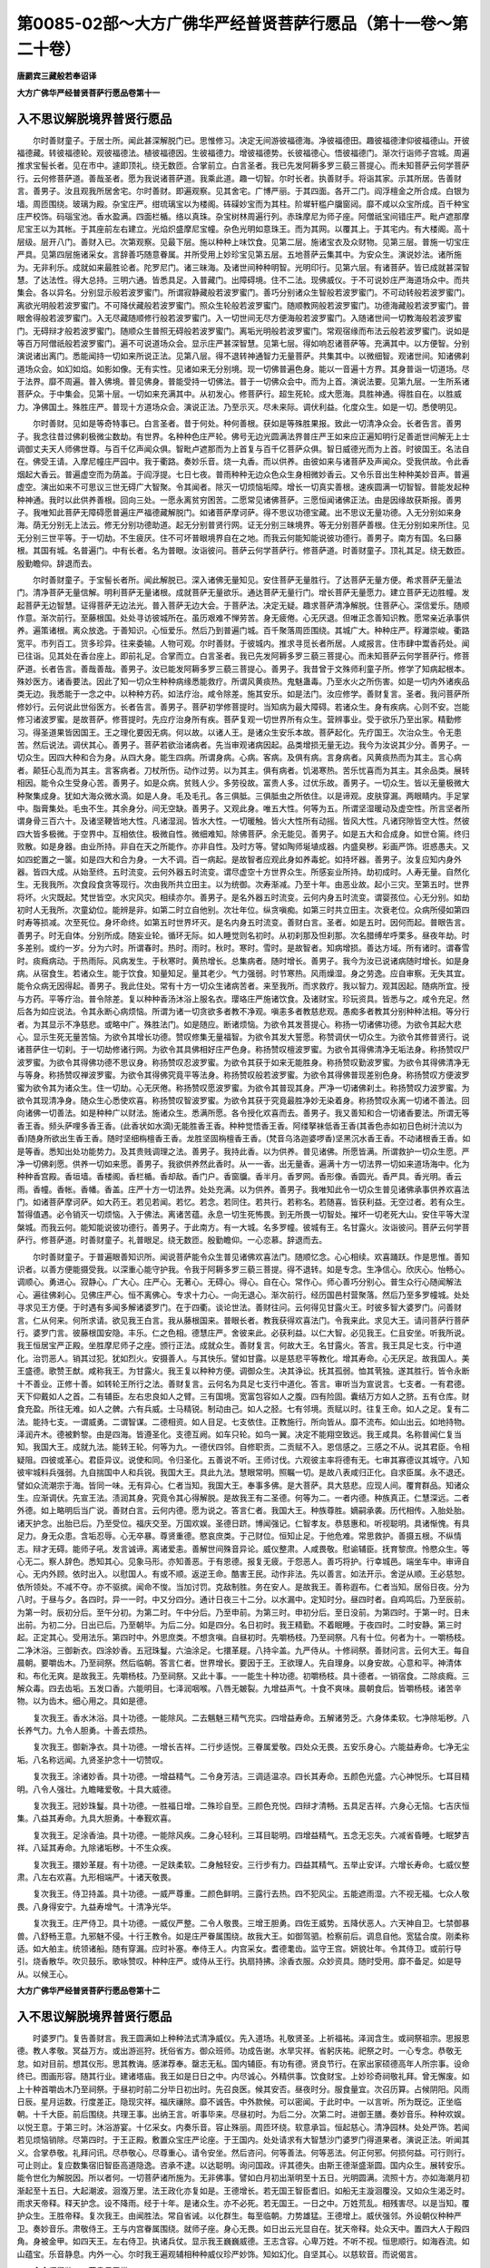 第0085-02部～大方广佛华严经普贤菩萨行愿品（第十一卷～第二十卷）
======================================================================

**唐罽宾三藏般若奉诏译**

**大方广佛华严经普贤菩萨行愿品卷第十一**

入不思议解脱境界普贤行愿品
--------------------------

　　尔时善财童子。于居士所。闻此甚深解脱门已。思惟修习。决定无间游彼福德海。净彼福德田。趣彼福德津仰彼福德山。开彼福德藏。转彼福德轮。观彼福德法。植彼福德因。生彼福德力。增彼福德势。长彼福德心。悟彼福德门。渐次行诣师子宫城。周遍推求宝髻长者。见在市中。遽即顶礼。绕无数匝。合掌前立。白言圣者。我已先发阿耨多罗三藐三菩提心。而未知菩萨云何学菩萨行。云何修菩萨道。善哉圣者。愿为我说诸菩萨道。我乘此道。趣一切智。尔时长者。执善财手。将诣其家。示其所居。告善财言。善男子。汝且观我所居舍宅。尔时善财。即遍观察。见其舍宅。广博严丽。于其四面。各开二门。阎浮檀金之所合成。白银为墙。周匝围绕。玻璃为殿。杂宝庄严。绀琉璃宝以为楼阁。砗磲妙宝而为其柱。阶墀轩槛户牖窗闼。靡不咸以众宝所成。百千种宝庄严校饰。码瑙宝池。香水盈满。四面栏楯。络以真珠。杂宝树林周遍行列。赤珠摩尼为师子座。阿僧祇宝间错庄严。毗卢遮那摩尼宝王以为其帐。于其座前左右建立。光焰炽盛摩尼宝幢。杂色光明如意珠王。而为其网。以覆其上。于其宅内。有大楼阁。高十层级。层开八门。善财入已。次第观察。见最下层。施以种种上味饮食。见第二层。施诸宝衣及众财物。见第三层。普施一切宝庄严具。见第四层施诸采女。言辞善巧随意眷属。并所受用上妙珍宝见第五层。五地菩萨云集其中。为安众生。演说妙法。诸所施为。无非利乐。成就如来最胜论者。陀罗尼门。诸三昧海。及诸世间种种明智。光明印行。见第六层。有诸菩萨。皆已成就甚深智慧。了达法性。得大总持。三明六通。皆悉具足。入普藏门。出障碍境。住不二法。现佛威仪。于不可说妙庄严海道场众中。而共集会。各以异名。分别显示般若波罗蜜门。所谓寂静藏般若波罗蜜门。善巧分别诸众生智般若波罗蜜门。不可动转般若波罗蜜门。离欲光明般若波罗蜜门。不可降伏藏般若波罗蜜门。照众生轮般若波罗蜜门。随顺教网般若波罗蜜门。功德海藏般若波罗蜜门。普眼舍得般若波罗蜜门。入无尽藏随顺修行般若波罗蜜门。入一切世间无尽方便海般若波罗蜜门。入随诸世间一切教海般若波罗蜜门。无碍辩才般若波罗蜜门。随顺众生普照无碍般若波罗蜜门。离垢光明般若波罗蜜门。常观宿缘而布法云般若波罗蜜门。说如是等百万阿僧祇般若波罗蜜门。遍不可说道场众会。显示庄严甚深智慧。见第七层。得如响忍诸菩萨等。充满其中。以方便智。分别演说诸出离门。悉能闻持一切如来所说正法。见第八层。得不退转神通智力无量菩萨。共集其中。以微细智。观诸世间。知诸佛刹道场众会。如幻如焰。如影如像。无有实性。见诸如来无分别境。现一切佛普遍色身。能以一音遍十方界。其身普诣一切道场。尽于法界。靡不周遍。普入佛境。普见佛身。普能受持一切佛法。普于一切佛众会中。而为上首。演说法要。见第九层。一生所系诸菩萨众。于中集会。见第十层。一切如来充满其中。从初发心。修菩萨行。超生死轮。成大愿海。具胜神通。得胜自在。以胜威力。净佛国土。殊胜庄严。普现十方道场众会。演说正法。乃至示灭。尽未来际。调伏利益。化度众生。如是一切。悉使明见。

　　尔时善财。见如是等奇特事已。白言圣者。昔于何处。种何善根。获如是等殊胜果报。致此一切清净众会。长者告言。善男子。我念往昔过佛刹极微尘数劫。有世界。名种种色庄严轮。佛号无边光圆满法界普庄严王如来应正遍知明行足善逝世间解无上士调御丈夫天人师佛世尊。与百千亿声闻众俱。智毗卢遮那而为上首复与百千亿菩萨众俱。智日威德光而为上首。时彼国王。名法自在。佛受王请。入摩尼幢庄严园中。我于衢路。奏妙乐音。烧一丸香。而以供养。由彼如来与诸菩萨及声闻众。受我供故。令此香烟起大香云。普遍虚空而为荫盖。于阎浮提。七日七夜。普雨种种无边众色众生身相微妙香云。又令乐音出生种种美妙音声。普遍虚空。演出如来不可思议三世无碍广大智聚。令其闻者。除灭一切烦恼垢障。增长一切真实善根。速疾圆满一切智智。普能发起种种神通。我时以此供养善根。回向三处。一愿永离贫穷困苦。二愿常见诸佛菩萨。三愿恒闻诸佛正法。由是因缘故获斯报。善男子。我唯知此菩萨无障碍愿普遍庄严福德藏解脱门。如诸菩萨摩诃萨。得不思议功德宝藏。出不思议无量功德。入无分别如来身海。荫无分别无上法云。修无分别功德助道。起无分别普贤行网。证无分别三昧境界。等无分别菩萨善根。住无分别如来所住。见无分别三世平等。于一切劫。不生疲厌。住不可坏普眼境界自在之地。而我云何能知能说彼功德行。善男子。南方有国。名曰藤根。其国有城。名普遍门。中有长者。名为普眼。汝诣彼问。菩萨云何学菩萨行。修菩萨道。时善财童子。顶礼其足。绕无数匝。殷勤瞻仰。辞退而去。

　　尔时善财童子。于宝髻长者所。闻此解脱已。深入诸佛无量知见。安住菩萨无量胜行。了达菩萨无量方便。希求菩萨无量法门。清净菩萨无量信解。明利菩萨无量诸根。成就菩萨无量欲乐。通达菩萨无量行门。增长菩萨无量愿力。建立菩萨无边胜幢。发起菩萨无边智慧。证得菩萨无边法光。普入菩萨无边大会。于菩萨法。决定无疑。趣求菩萨清净解脱。住菩萨心。深信爱乐。随顺作意。渐次前行。至藤根国。处处寻访彼城所在。虽历艰难不惮劳苦。身无疲倦。心无厌退。但唯正念善知识教。愿常亲近承事供养。遍策诸根。离众放逸。于善知识。心恒爱乐。然后乃到普遍门城。百千聚落周匝围绕。其城广大。种种庄严。稃灕崇峻。衢路宽平。市列百工。货多珍异。往来委输。人物可观。尔时善财。于彼城内。推求寻觅长者所居。人咸报言。住市肆中鬻香药处。闻已往诣。见其处在香台座上。即前礼足。合掌而立。白言圣者。我已先发阿耨多罗三藐三菩提心。而未知菩萨云何学菩萨行。修菩萨道。长者告言。善哉善哉。善男子。汝已能发阿耨多罗三藐三菩提心。善男子。我昔曾于文殊师利童子所。修学了知病起根本。殊妙医方。诸香要法。因此了知一切众生种种病缘悉能救疗。所谓风黄痰热。鬼魅蛊毒。乃至水火之所伤害。如是一切内外诸疾品类无边。我悉能于一念之中。以种种方药。如法疗治。咸令除差。施其安乐。如是法门。汝应修学。善财复言。圣者。我问菩萨所修妙行。云何说此世俗医方。长者告言。善男子。菩萨初学修菩提时。当知病为最大障碍。若诸众生。身有疾病。心则不安。岂能修习诸波罗蜜。是故菩萨。修菩提时。先应疗治身所有疾。菩萨复观一切世界所有众生。营辨事业。受于欲乐乃至出家。精勤修习。得圣道果皆因国王。王之理化要因无病。何以故。以诸人王。是诸众生安乐本故。菩萨起化。先疗国王。次治众生。令无患苦。然后说法。调伏其心。善男子。菩萨若欲治诸病者。先当审观诸病因起。品类增损无量无边。我今为汝说其少分。善男子。一切众生。因四大种和合为身。从四大身。能生四病。所谓身病。心病。客病。及俱有病。言身病者。风黄痰热而为其主。言心病者。颠狂心乱而为其主。言客病者。刀杖所伤。动作过劳。以为其主。俱有病者。饥渴寒热。苦乐忧喜而为其主。其余品类。展转相因。能令众生受身心苦。善男子。如是众病。贫贱人少。多劳役故。富贵人多。过优乐故。善男子。一切众生。皆以无量极微大种聚集成身。犹如大海众微水滴。如是人身。毛及毛孔。各三俱胝。三俱胝虫之所依住。以是谛观。皮肤穿漏。两眼睛内。手足掌中。脂膏集处。毛虫不生。其余身分。间无空缺。善男子。又观此身。唯五大性。何等为五。所谓坚湿暖动及虚空性。所言坚者所谓身骨三百六十。及诸坚鞕皆地大性。凡诸湿润。皆水大性。一切暖触。皆火大性所有动摇。皆风大性。凡诸窍隙皆空大性。然彼四大皆多极微。于空界中。互相依住。极微自性。微细难知。除佛菩萨。余无能见。善男子。如是五大和合成身。如世仓篅。终归败散。如是身器。由业所持。非自在天之所能作。亦非自性。及时方等。譬如陶师埏埴成器。内盛臭秽。彩画严饰。诳惑愚夫。又如四蛇置之一箧。如是四大和合为身。一大不调。百一病起。是故智者应观此身如养毒蛇。如持坏器。善男子。汝复应知内身外器。皆四大成。从始至终。五时流变。云何外器五时流变。谓尽虚空十方世界众生。所感妄业所持。劫初成时。人寿无量。自然化生。无我我所。次食段食贪等现行。次由我所共立田主。以为统御。次寿渐减。乃至十年。由恶业故。起小三灾。至第五时。世界将坏。火灾既起。梵世皆空。水灾风灾。相续亦尔。善男子。是名外器五时流变。云何内身五时流变。谓婴孩位。心无分别。如劫初时人无我所。次童幼位。能辨是非。如第二时立自他别。次壮年位。纵贪嗔痴。如第三时共立田主。次衰老位。众病所侵如第四时寿等损减。次至死位。身坏命终。如第五时世界坏灭。是名内身五时流变。善财白言。圣者。如是五时。因何而起。普眼告言。善男子。时无自体。分别所成。随妄业轮。循环无际。如人睡觉则名初时。从初刹那及怛刹那。次名腊缚牟呼栗多。昼夜年劫。时多差别。或约一岁。分为六时。所谓春时。热时。雨时。秋时。寒时。雪时。是故智者。知病增损。善达方域。所有诸时。谓春雪时。痰癊病动。于热雨际。风病发生。于秋寒时。黄热增长。总集病者。随时增长。善男子。我今为汝已说诸病随时增长。如是身病。从宿食生。若诸众生。能于饮食。知量知足。量其老少。气力强弱。时节寒热。风雨燥湿。身之劳逸。应自审察。无失其宜。能令众病无因得起。善男子。我此住处。常有十方一切众生诸病苦者。来至我所。而求救疗。我以智力。观其因起。随病所宜。授与方药。平等疗治。普令除差。复以种种香汤沐浴上服名衣。璎珞庄严施诸饮食。及诸财宝。珍玩资具。皆悉与之。咸令充足。然后各为如应说法。令其永断心病烦恼。所谓为诸一切贪欲多者教不净观。嗔恚多者教慈悲观。愚痴多者教其分别种种法相。等分行者。为其显示不净慈悲。或略中广。殊胜法门。如是随应。断诸烦恼。为欲令其发菩提心。称扬一切诸佛功德。为欲令其起大悲心。显示生死无量苦恼。为欲令其增长功德。赞叹修集无量福智。为欲令其发大誓愿。称赞调伏一切众生。为欲令其修普贤行。说诸菩萨住一切刹。于一切劫修诸行网。为欲令其具佛相好庄严色身。称扬赞叹檀波罗蜜。为欲令其得佛清净无垢法身。称扬赞叹尸波罗蜜。为欲令其得佛功德不思议身。称扬赞叹忍波罗蜜。为欲令其获于如来无能胜身。称扬赞叹勤波罗蜜。为欲令其得佛清净无与等身。称扬赞叹禅波罗蜜。为欲令其得佛究竟平等法身。称扬赞叹般若波罗蜜。为欲令其得佛普现差别色身。称扬赞叹方便波罗蜜为欲令其为诸众生。住一切劫。心无厌倦。称扬赞叹愿波罗蜜。为欲令其普现其身。严净一切诸佛刹土。称扬赞叹力波罗蜜。为欲令其现清净身。随众生心悉使欢喜。称扬赞叹智波罗蜜。为欲令其获于究竟最胜净妙无染着身。称扬赞叹永离一切诸不善法。回向诸佛一切善法。如是种种广以财法。施诸众生。悉满所愿。各令授化欢喜而去。善男子。我又善知和合一切诸香要法。所谓无等香王香。频头萨哩多香王香。(此香状如水滴)无能胜香王香。种种觉悟香王香。阿缕拏袜低香王香(其香色赤如初日色树汁流以为香)随身所欲出生香王香。随时坚细栴檀香王香。龙胜坚固栴檀香王香。(梵音乌洛迦婆啰香)坚黑沉水香王香。不动诸根香王香。如是等香。悉知出处功能势力。及其贵贱调理之法。善男子。我持此香。以为供养。普见诸佛。所愿皆满。所谓救护一切众生愿。严净一切佛刹愿。供养一切如来愿。善男子。我欲供养然此香时。从一一香。出无量香。遍满十方一切法界一切如来道场海中。化为种种香宫殿。香垣墙。香楼阁。香栏楯。香却敌。香门户。香窗牖。香半月。香罗网。香形像。香圆光。香严具。香光明。香云雨。香幢。香帐。香幡。香盖。庄严十方一切法界。处处充满。以为供养。善男子。我唯知此令一切众生普见诸佛承事供养欢喜法门。如诸菩萨摩诃萨。如大药王。若见若闻。若忆。若念。若同住。若共行。若称名。若随喜。皆获利益。无空过者。若有众生。暂得值遇。必令销灭一切烦恼。入于佛法。离诸苦蕴。永息一切生死怖畏。到无所畏一切智处。摧坏一切老死大山。安住平等大涅槃城。而我云何。能知能说彼功德行。善男子。于此南方。有一大城。名多罗幢。彼城有王。名甘露火。汝诣彼问。菩萨云何学菩萨行。修菩萨道。时善财童子。礼普眼足。绕无数匝。殷勤瞻仰。一心恋慕。辞退而去。

　　尔时善财童子。于普遍眼善知识所。闻说菩萨能令众生普见诸佛欢喜法门。随顺忆念。心心相续。欢喜踊跃。作是思惟。善知识者。以善方便能摄受我。以深重心能守护我。令我于阿耨多罗三藐三菩提。得不退转。如是专念。生净信心。欣庆心。怡畅心。调顺心。勇进心。寂静心。广大心。庄严心。无著心。无碍心。得心。自在心。常作心。师心善巧分别心。普生众行心随闻解法心。遍往佛刹心。见佛庄严心。恒不离佛心。专求十力心。一向无退心。渐次前行。经历国邑村营聚落。然后乃至多罗幢城。处处寻求见王方便。于时遇有多闻多解诸婆罗门。在于四衢。谈论世法。善财往问。云何得见甘露火王。时彼多智大婆罗门。问善财言。仁从何来。何所求请。欲见我王白言。我从藤根国来。普眼长者。教我获得欢喜法门。令我来此。求见大王。请问菩萨行菩萨行。婆罗门言。彼藤根国安隐。丰乐。仁之色相。德慧庄严。舍彼来此。必获利益。以仁大智。必见我王。仁且安坐。听我所说。我王恒居宝严正殿。坐胜摩尼师子之座。颁行正法。成就众生。善财复言。何故大王。名甘露火。答言。我王具足七支。行中道化。治罚恶人。销其过犯。犹如烈火。安摄善人。与其快乐。譬如甘露。以是慈悲平等教化。增其寿命。心无厌足。故我国人。美王盛德。歌赞王猷。咸称我王。为甘露火。我王复以种种方便。调御众生。决其诤讼。抚其孤弱。恤其茕独。遂其胜行。皆令永断十不善业。正修十善。如转轮王所行之法。善财复言。云何名为具足七支行中道化。答言。审听当为宣说言。七支者。一有君德。天下仰戴如人之首。二有辅臣。左右忠良如人之臂。三有国境。宽富包容如人之腹。四有险固。囊结万方如人之脐。五有仓库。财食充盈。所往无难。如人之髀。六有兵威。士马精锐。制动由己。如人之胫。七有邻境。贡赋以时。往复王命。如人之足。复有二法。能持七支。一谓威勇。二谓智谋。二德相资。如人目足。七支依住。正教施行。所向皆从。靡不流布。如山出云。如地持物。泽润卉木。德被黔黎。由是四海。皆遵圣化。支德互阙。如车只轮。如鸟一翼。决定不能翔空致远。我王咸具。名称普闻仁复当知。我国大王。成就九法。能转王轮。何等为九。一德伏四邻。自修职贡。二贡赋不入。恩信感之。三感之不从。说其君臣。令相疑阻。四彼或革心。君臣异议。说使和同。令归圣化。五善说不听。王师讨伐。六观彼主率将德有无。七审其寡德议其城守。八知彼牢城料兵强弱。九自揣国中人和兵锐。我国大王。具此九法。慧眼常明。照瞩一切。是故八表咸归正化。自求臣属。永不退还。譬如众流潮宗于海。皆同一味。无有异心。仁者当知。我国大王。奉事多佛。是大菩萨。具大慈悲。应现人间。覆育群品。知诸众生。应渐调伏。先宣王法。渍润其身。究竟令其心得解脱。是故我王有二圣德。何等为二。一者内德。种族真正。仁慧深远。二者外德。如上略明后当广说。善财白言。云何内德。愿为说之。答言仁者。我国大王。种族尊胜。嫡嗣承袭。历代相传。入胎处胎。诸天护念。出胎已后。乃至受位。福庆交至。万国欢娱。圣德日跻。博闻强记。仁智孝友。恭慈惠和。听视聪明。具诸惭愧。有具足力。身无众患。含垢忍辱。心无卒暴。尊贤重德。愍哀庶类。于己财位。恒知止足。于他危难。常思救护。善摄五根。不纵情志。辩才无碍。能师子吼。发言诚谛。离诸爱恚。善解世间殊音异论。威仪整肃。人咸畏敬。慰谕辅臣。抚育黎庶。怜愍众生。等心无二。察人辞色。悉知其心。见象马形。亦知善恶。于有恩德。报复无疲。于怨恶人。善巧将护。行幸城邑。端坐车中。审谛自心。无内外顾。依时出入。以慰国人。有或不顺。返逆王命。酷害王民。动作非法。先以善言。如法开示。舍逆从顺。王必慈恕。依所领处。不减不夺。亦不驱摈。闻命不悛。当加讨罚。克敌制胜。务在安人。是故我王。善称遐布。仁者当知。居俗日夜。分为八时。于昼与夕。各四时。异一一时。中又分四分。通计日夜三十二分。以水漏中。定知时分。昼四时者。自鸡鸣后。乃至辰前。为第一时。辰初分后。至午分初。为第二时。午中分后。乃至申前。为第三时。申初分后。至日没前。为第四时。于第一时。日未出前。为初二分。日出已后。乃至朝毕。为后二分。如是四分。名日初时。我王精勤。不着眠睡。于夜四时。二时安静。第三时起。正定其心。受用法乐。第四时中。外思庶类。不想贪嗔。自昼初时。先嚼杨枝。乃至祠祭。凡有十位。何者为十。一嚼杨枝。二净沐浴。三御新衣。四涂妙香。五冠珠鬘。六油涂足。七擐革屣。八持伞盖。九严侍从。十修祠祭。善财问言。云何大王。每自晨朝。要嚼齿木。乃至祠祭。然后临朝。答言仁者。世界增长。要因于王。王欲理人。先自理身。以身安故。心意和平。神清体和。布化无爽。是故我王。先嚼杨枝。乃至祠祭。又此十事。一一能生十种功德。初嚼杨枝。具十德者。一销宿食。二除痰癊。三解众毒。四去齿垢。五发口香。六能明目。七泽润咽喉。八唇无皴裂。九增益声气。十食不爽味。晨朝食后。皆嚼杨枝。诸苦辛物。以为齿木。细心用之。具如是德。

　　复次我王。香水沐浴。具十功德。一能除风。二去魑魅三精气充实。四增益寿命。五解诸劳乏。六身体柔软。七净除垢秽。八长养气力。九令人胆勇。十善去烦热。

　　复次我王。御新净衣。具十功德。一增长吉祥。二行步适悦。三眷属爱敬。四处众无畏。五安乐身心。六能益寿命。七净无尘垢。八名称远闻。九贤圣护念十一切赞叹。

　　复次我王。涂诸妙香。具十功德。一增益精气。二令身芳洁。三调适温凉。四长其寿命。五颜色光盛。六心神悦乐。七耳目精明。八令人强壮。九瞻睹爱敬。十具大威德。

　　复次我王。冠妙珠鬘。具十功德。一胜福日增。二殊珍自至。三颜色充悦。四辩才清畅。五具足吉祥。六身心无恼。七吉庆恒集。八益其寿命。九具大胆勇。十奉觐欢喜。

　　复次我王。足涂香油。具十功德。一能除风疾。二身心轻利。三耳目聪明。四增益精气。五念无忘失。六减省昏睡。七眠梦吉祥。八延其寿命。九除诸垢秽。十不生众疾。

　　复次我王。擐妙革屣。有十功德。一足趺柔软。二身触轻安。三行步有力。四益其精气。五举止安详。六增长寿命。七威仪整肃。八左右欢喜。九形相端严。十诸天敬畏。

　　复次我王。侍卫持盖。具十功德。一威严尊重。二颜色鲜明。三露行去热。四不犯风尘。五能遮雨湿。六不视无福。七众人敬畏。八身得安宁。九益寿增气。十清净光华。

　　复次我王。庄严侍卫。具十功德。一威仪严整。二令人敬畏。三增王胆勇。四佐王威势。五降伏恶人。六天神自卫。七禁御暴兽。八舒畅王意。九邪魅不侵。十行王教令。如是庄严眷属围绕。故我大王。如御驾驷。检察前后。调息自他。宽猛合度。刚柔称适。如大舶主。统领诸船。随有穿漏。应时补塞。奉侍王人。内宫采女。耆德耄齿。监守王宫。妍貌壮年。令其侍卫。或前行导引。烧香散华。吹贝鼓乐。歌咏赞叹。种种庄严。或侍从王行。执扇持拂。涂香衣服。众妙资具。随时受用。靡不备足。如是导从。以候王心。

**大方广佛华严经普贤菩萨行愿品卷第十二**

入不思议解脱境界普贤行愿品
--------------------------

　　时婆罗门。复告善财言。我王圆满如上种种法式清净威仪。先入道场。礼敬贤圣。上祈福祐。泽润含生。或祠祭祖宗。思报恩德。教人孝敬。冥益万方。或出游巡狩。抚俗省方。御众班师。功成告谢。水旱灾祥。省躬庆祐。祀祭之时。一心专念。恭敬无怠。如对目前。想其仪形。思其教诲。感涕荐奉。罄志无私。国内辅臣。有功有德。贤良节行。在家出家硕德高年人所宗事。设命终已。图画形容。随其行业。建诸塔庙。我王如是日日之中。内尽诚心。外精供事。饮食财宝。上妙珍奇祠敬礼拜。曾无懈废。如上十种首嚼齿木乃至祠祭。于昼初时前二分毕日初出时。先召良医。候其安否。昼夜时分。服食量宜。次召历算。占候阴阳。风雨日辰。星月运数。行度差正。隐现灾祥。福庆禳除。靡不诚告。中外款候。可以密闻。于此时中。一以言听。所为既讫。正坐临朝。十千大臣。前后围绕。共理王事。出纳王言。听事毕来。尽昼初时。为后二分。次第二时。进御王膳。奏妙音乐。种种欢娱。以悦王意。于第三时。沐浴游宴。十亿采女。内奏乐音。容止殊丽。周匝环绕。软意承旨。恒起慈心。清净园林。处处严饰。若闻若见烦恼销除。尽第四时。于王正殿。敷置众宝庄严论座。于王国内。处处请求有大智慧沙门婆罗门得道果者。演说正法。听闻其义。合掌恭敬。礼拜问讯。尽恭敬心。尽尊重心。请令安坐。然后咨问。何等善法。何等恶法。何正何邪。何损何益。可行则行。可止则止。复应数集宿旧智臣高道隐逸。咨承不逮。以达聪明。询问国政。评其德失。由斯王德渐盛渐圆。国内众生。展转安乐。能令世化为解脱因。所以者何。一切菩萨诸所施为。无非佛事。譬如白月初出渐明至十五日。光明圆满。流照十方。亦如海潮月初渐起至十五日。大起潮波。洄澓万里。法王政化亦复如是。王德增长。若无国王智臣耆旧。如船无主漩洄覆没。又如众生渴乏时。雨求天帝释。释天护念。设不降雨。经于十年。是诸众生。亦不必死。若无国王。一日之中。万姓荒乱。相残害尽。以是当知。覆护众生。王胜帝释。复次我王。由闻胜法。常自省诫。以化群生。每至临朝。力势雄猛。王德增上。威伏强邻。外设朝仪种种严卫。奏妙音乐。肃敬侍王。王与内宫眷属围绕。就师子座。身心无畏。如日出云光显自在。犹天帝释。处众天中。置四大人于殿四角。身被金甲。如四天王。左右侍卫。执诸兵仗。显示我王巍巍威德。王志含容。心卑万姓。不听不视。恒思顺行。如海吞流。如山蕴宝。乐音静息。内外一心。尔时我王遍观辅相种种威仪珍严妙饰。知如幻化。自坚其心。以慈软音。而说偈言。

　　合会须臾散　　荣贵尽无常

  　　人命如电光　　强力皆归死

  　　死魔亏盛满　　无常坏宝山

  　　胜法恒坚牢　　应修不放逸

　　王说偈已。宣令群臣。各归常位。理王政事。利益众生。心无懈废。仁者当知。如是名为我王内德。善财白言。云何复名王德外化。答言仁者。一切众生。及器世间。安立护持。皆是众生自业果报。及诸国主德力任持。劫初成时。此器世间。人皆化生。肢体圆满。不藉衣食。形相充盈。照耀身光。无有昼夜。宿惑既胜。地味随生。乃至渐生自然香稻。后立田主。遐迩同归。覆育均平。为刹帝利。自是至今。王化不绝。有欲之人。无主则乱。国有君主。一切获安。故名王力能护众生。仁者当知。人有四姓。一婆罗门种。多修口业。二刹帝利种。多修手业。三吠舍种。多修田业。四戍达罗种。修驰逐业。其余杂类旃陀罗等。多皆修习恶律仪业。然此四姓。及余杂类业习不同。居处亦异。从少至老。所务虽殊。皆崇四事。云何为四。一修持艺业。二营办资财。三共受欲乐。四各求解脱。言艺业者。并从髫龀以至壮年。各于其伦。习学其事。若婆罗门业。修智慧。图书印记。纬候阴阳。身相吉凶。围陀典籍。刹帝利种。增修射御。政在养人。功存禁暴。弦歌悦众征罚不庭。吠舍田业。播种耕耘粮聚仓储人天国本。戍达罗种。通商有无。兴贩往来。务滋货殖。言营财者。业艺既成。咸务自事。各于其党。竞构资生。言受乐者。既丰财利。卜定厥居。婚乐宴游恣娱声色。言解脱者。要言二类。一婆罗门刹利王种。发既斑白。年逾五十。力迈色衰。厌世求道。情深出要。咸谓真修。所习既殊。师承自异。九十六种。各业本宗。或求生天。或计解脱。二者释种如来弟子。三乘学人。服甘露味。修习慈悲。利益群品。如是种种邪宗正宗。在家出家。精心道检。皆依王国。而得住持。并因我王演化流布故。诸学者。如世轮绳。艺业所修。如聚泥土。王行正化。如匠埏埴。巧益自他。如成众器。若无王力。功行不成。法灭无余。况能利济。又彼所修一切功德。六分之一。常属于王。王之福山。崇固难坏。其余外境。正化不行。国内之人。恣情积恶。令修善者。无以暂安。如是障修及造不善所有罪业。六分之一。还属彼王。王之罪山。牢峻难坏。是故我王福慧殊胜。时婆罗门。复告善财。仁岂不闻地神语耶。地神常言。我负大地。一切所有。及须弥山。不以为重。亦无厌心。于三种人。我恒厌倦。不欲胜持。何等为三。一心怀叛逆。谋害人王。二念弃恩亲。不孝父母。三拨无因果。毁谤三尊。破法轮僧障修善者。如是三人。我极患重。乃至一念不欲任持。复次我王。宣流正化。诸佛护念。何况龙神。以是正心。能制诸恶。如执钩策。邪法不生。能与世间作无利者。感化调伏。正见修行。亦如牛王。王若行时。一切诸牛悉皆随从。王亦如是。正化流行。一切有情悉皆随顺。又如铁钩能制狂象。王治正化。能伏恶人。究竟令其同归解脱。

　　复次我王建国体人。恒在三事。一念除五怖。二慎择三臣。三精修御膳。所以者何。树君养人。事先除怖。臣德允备足以弼谐。御膳精羞。爱身及物。教人忠孝亲长尊严。善财白言。云何五怖。此国独无。答言。仁者。一王德简俭。财赋均平。无国王贪夺怖。二王族贞贤。不贪为宝。无近臣侵抑怖。三宰官循职。惠恕充怀。无酷吏伤残怖。四人皆义让。国无欺枉。无盗贼偷劫怖。五邻境雍和。承风向化。无外境寇难怖。余国五怖。人必不安。是故我王圣化无外。善财白言。云何三臣王所慎择。答言。仁者。如日天王。高居日殿。去地四万二千由旬。四天下人。不睹形色。但蒙光照。瞻仰日轮。咸知所在。我王圣德。如彼日轮。大明御宇无幽不烛。开物成务。辩别除昏。十千大臣。一亿猛将。皆王照使。为国之光。慎择三臣。统兹百辟。何等为三。一者辅臣。二者将帅。三者使臣。言辅臣者。弼谐王化。代王理政。上佐王德。下恤王人。进贤任能。清心奉职。如日照曜。类辩群分。二将帅者。主兵大臣。必在忠淳。深仁厚义。德行兼茂。勇略无亏。为护众生。除恶务本。如日照曜。涤闇除昏。初自七月至十月终。严鼓戒兵。顺天肃励。乘便逐宜。安营相地。如是主将。受命临戎。攻守以时。战无不利。仁复应知。我国五城。云何为五。一者山城。凭高据崄。断岸周围。二者水城。堑以江河。沿流四绕。三者沙城。旷碛悬远。外无水草。四者土城。坚壁高垒。内实兵储。五者人城。主圣臣贤。深谋远略。如是五城。量宜相敌。人城最胜。我国所尊。故我大王。住不思议神通妙化。三使臣者。所谓行人。受使四方。往复王命。如日照使流光原湿幽谷无私。所以者何。王德精微。王居深密。万方不睹。四海莫知。皆由使臣宣布王泽。殊方款塞。八表钦承。未安者安。已安不退。是故我王。与诸耆旧宰辅大臣。精选良能。慎择其事。要言王使十德乃堪。一资忠奉信。二爱敬君亲。三强记博闻。四识量宏达。五才辩纵横。六精闲内外。七谦卑仁让。八刚正无瑕。九仪范出群。十通王密意。具兹十德。受命宣威。凡所经游。清身洁独。不惛酒色。不寝众居。醉后眠中。虑泄枢密。奉使邻国必达王言。不以利迁。不以威变。行藏进退。靡不合时。风俗土宜。任物成化。于王权变。了达无疑。务显得能。以慰殊俗。由此三臣成王德化。变恶显善。威被万方。如日流光。照物除暗。远近皆明故。我国中禀王圣化。多诸善众。动静合宜。或所游止。不狎恶人。所谓拨无因果。弃背君亲。性少慈悲。好见他过。庸贱卑猥。不畏罪违。多欲多嗔。无惭无愧。心顽性怯。忌胜嫉能。如是等人。皆不亲近。亦不乘御。[怡-台+龍]悷不调。诸恶象马亦不驯养。无益禽兽亦不经游。深山大泽。空聚冢间。旷野山崄。恶兽非人之所住处。亦不正视酒肆屠坊淫秽之处。若或遭遇胜吉祥事。右旋礼敬。为护福故。曾不履践佛法众僧父母师长大人之影及所行迹。于可尊崇有德人所。恭敬礼拜。心无轻慢。见诸佛塔灵庙僧坊仙圣所居胜人住处。自劝劝他。遵崇修葺。令其成就。以是天龙咸生欢喜。风雨以时。五谷丰登。兆庶安乐。王之左右。所使忠良。佞媚凶残。不能亲近。如栴檀林。栴檀围绕。不杂伊兰。如无热池。香流德水。无诸碱味。王远恶人。亦复如是。非如甘果猛兽所藏。善财复言。何等之人。堪典御膳。答言仁者。典御膳人。应具十德。何者为十。一种姓清净。二三业调柔。三忠孝备足。四信让谦和。五知王食性。六妙闲食禁。七善调体味。八知王食时。九体食甘毒。亦善解除。十知所应食昼夜月时。具此十德。可典王厨。量所使人。及治食处。清净香洁。监守无违。

　　婆罗门言。仁复应知。我常思念。天上人间。若闻若见。凡诸胜类。一切功德。观我圣王。靡不咸具。是义云何。

　　仁者当知。师子兽王一德最胜。谓无二心。如杀大象尽其势力。杀余小兽尽力亦然。我王亦尔。不畏大事。不轻小事。尽悲智力。究竟无遗。

　　仁者当知。诸水鸟王皆具二德。一审谛其心。如取鱼时。入水翘立。一心觇视。嶷然不动。二静观水族。所欲皆从。我王亦尔。高居俯视。听政万方。寂然不动。感通无碍。言不虚发。一切自成。

　　婆罗门言。仁复应知。我王三德。圣化流行。如金轮世调善马王。有三功德。何等为三。一心性和柔。力能致远。二不畏寒暑。涉险能安。三调怨易事。常无不足。我王亦尔。一言必柔实。以法利人。教化众生。毕竟成就。二克勤庶政。心无险易。能舍珍财。调给一切。三大智勇健。调诸怨敌。赋税量宜。恒知止足。具此三德。扇以和风。他国畏威。自境怀惠。

　　婆罗门言。仁复应知。我王四德。圣化流行。如摩伽国妙音鸡王有四功德。何等为四。一立信司晨。二守义均食。三对敌贾勇。四不随牝鸡。我王亦尔。一赏罚应时。二万方均济。三义伏强御。四内言不听。具兹四德。化洽无圻。

　　婆罗门言。仁复应知。我王五德。圣化流行。如欲天上善时鹅王有五功德。何等为五。一染合有时。二呼鸣无畏。三量宜求食。四心无放逸。五不受诸鸟谄佞言辞。我王亦尔。一清心寡欲。不纵内宫。二发言审谛。外无违命。三取与不差。务充衣食。四调心道检。离过精勤。五成就正心。不亲谄佞。具兹五德。惠及八荒。

　　婆罗门言。仁复应知。我王六德。圣化流行。如摩伽国胜德犬王有六功德。何等为六。一随得而食。二少得知足。三趣安便睡。四草动易觉。五贫富一心。六勇防盗贼。我王亦尔。一万方贡献。任土无违。二俭时少奉。恒怀惭愧。三所作吉祥。易得安眠。四正见在怀。动念便觉。五重德尊亲。愍哀贫贱。六思存庶品。念护无时。威勇自在。无诸寇难。具兹六德。亿兆同心。以是思惟。触类成德。仰叹我王名称高远。善摄众生。精勤匪懈。如是增数二十一种殊胜功德。我王能行。一切怨敌自然散灭。所有外寇不能入国。仁复应知。若有阙此二十一德。但有三德。亦善治化。一能散珍财。赒给一切。二宁舍身命。无虚诳言。三具大勇猛。能制怨敌。设无此三。但有一德。亦能政化。谓有大福德。如是仁王。最为第一。譬如八万四千法门终归胜义。王亦如是。种种奇谋。终归福德。王若有福。王之国土。休泰和平。无为无事。众生富乐。化及万方。近益身心。远同解脱。由王慈福仁惠所成。广说我王妙行无尽。

　　时婆罗门。为善财童子。如是称赞甘露火王内外功德。令欣敬已。欲重宣此义。以偈赞曰。

　　众生于世界　　三毒风所吹

  　　将坠恶趣中　　非王不能制

  　　含生着五欲　　贪暴由是生

  　　王依正法持　　令趣真常道

  　　倾夺于财色　　由无王法持

  　　譬如河池鱼　　大小相吞食

  　　王法持自他　　现未常安乐

  　　正化广流布　　咸为解脱因

  　　人以王为命　　王以法为身

  　　世道既和平　　佛法由兹始

  　　政暴人思乱　　刑疏于不行

  　　恩威不爽时　　万国常休泰

  　　多生事多佛　　福德胜为王

  　　悲深惠益深　　亿兆同康乐

  　　我王生盛族　　威光同日轮

  　　忘己济群生　　率土无贫乏

  　　知身本不净　　无常之所侵

  　　调心大丈夫　　守正非余事

  　　蒸人如旱草　　惠化洽油云

  　　慈心降德音　　泽润诸含识

  　　王者顺人心　　爱恤人稣息

  　　威行肃贪暴　　赏罚称其宜

  　　或有妙形声　　含毒人非爱

  　　或具大聪睿　　染欲蔽其心

  　　我主胜端严　　惩忿诫诸欲

  　　心如净明镜　　鉴物未尝私

  　　明镜唯照形　　不鉴于心想

  　　我王心镜净　　洞见于心源

  　　左右无佞邪　　耳目唯良善

  　　谄媚及残暴　　本所不能亲

  　　或有肆奸意　　欲害于王人

  　　王心鉴未形　　悉使归忠正

  　　芳林伏猛兽　　碱海毒清流

  　　蠹政害良人　　凶邪败君德

  　　香河流德水　　甘果茂甘林

  　　八表同欢康　　臣贤由主圣

  　　王持防患戒　　济众洁其源

  　　富寿利群生　　拔出贪嗔海

  　　慈悲既深广　　正法亦遐宣

  　　老幼与孤茕　　护育令安乐

  　　尊贤贵有德　　重齿敬其亲

  　　戚属与妃嫔　　内外咸雍穆

  　　温言调万姓　　和色奉师尊

  　　祠敬无惰容　　福流千万代

  　　古先无道主　　骄侈慢宗亲

  　　徇己不忧人　　恶称恒流布

  　　我王知幻境　　利物以忘身

  　　有道庇众生　　具吉祥名称

  　　贪嗔与悭嫉　　皆为诸苦因

  　　愚惑常不知　　感报犹影响

  　　王以人为本　　亿兆同一身

  　　役使如四肢　　劳逸无过分

  　　我王镜前躅　　垂范为元龟

  　　动作顺人心　　舍恶而从善

  　　爱人如爱己　　率己以随人

  　　九族既从风　　百辟遵王政

  　　八方归圣化　　端拱以无为

  　　推功因理心　　心静曾无事

  　　忠臣辅我主　　顺动如股肱

  　　万国达聪明　　四海称君德

  　　谛承诸佛教　　以法悟众生

  　　令其了自心　　日照莲华发

  　　国人护我主　　犹王护国人

  　　如林卫兽王　　兽护于林薮

  　　余国多五怖　　王贪及宠臣

  　　酷吏陷非辜　　盗贼公偷劫

  　　自境有四患　　外寇必来侵

  　　我王内外清　　国人无五怖

  　　世间有四业　　一智二珍财

  　　三受五欲乐　　四求于解脱

  　　诸王多未具　　殁世人莫称

  　　如风持韛囊　　风息命随绝

  　　我王备四法　　智德莹其身

  　　富有妙珍财　　赒济于穷乏

  　　五欲无伦匹　　不染如莲华

  　　但为引众生　　后令入佛智

  　　住如幻解脱　　示现处贪嗔

  　　变化治恶人　　皆令向佛道

  　　不久汝当见　　种种方便门

  　　究竟利众生　　是故声远震

  　　妙慧以为风　　常命恒无尽

  　　汝应速瞻诣　　勿生懈慢心

  　　一见胜智人　　过住百千岁

  　　有或寿千岁　　恒食人所弃

  　　不知三世事　　亦寡法财宝

  　　饱腹资欲心　　人形畜无别

  　　少学或心高　　易满如牛迹

  　　如鼠手持物　　自谓己能多

  　　智海广难量　　不测反增谤

  　　牛饮水成乳　　蛇饮水成毒

  　　智学成菩提　　愚学为生死

  　　如是不了知　　斯由少学过

  　　是故我国人　　多闻无厌怠

  　　我王多辅臣　　国城亦险固

  　　丰财饶士马　　邻国皆亲好

  　　如是具七支　　勇智恒依住

  　　人间与天上　　种种胜功德

  　　利益诸众生　　如上所宣说

  　　智人闻一义　　触类广无涯

  　　要言为法王　　调身安万姓

  　　世荣恒不退　　出世妙难思

  　　如海纳川流　　包容益深广

　　时婆罗门。偈赞王已。告善财言。仁者当知。诸众生身。毛及毛孔。各三俱胝。今我大王。有三俱胝内行功德。外行功德亦三俱胝。以是德化。惠育含生。我向为仁才说大王一毛功德。其余王德深广难陈。我智微浅。何能思说。况我缘务无暇久言。我王今者正殿施化。汝应往诣一心瞻见。尔时善财。闻婆罗门说是语已殷勤礼足。辞诣王宫。遥见彼王处于正殿。坐那罗延金刚妙宝大莲华藏师子之座。阿僧祇众摩尼宝以为其台。阿僧祇日光明宝以为其足。阿僧祇妙宝形像以为庄严。金绳为网弥覆其上。阿僧祇摩尼宝聚光明照耀。阿僧祇天妙宝衣。敷置其上。种种天香而用普熏。种种宝华布散其地。无数宝幢四面行列。无数宝幡周遍垂布。孔雀尾色种种光明天摩尼宝以为其帐。而覆其上。尔时大王。壮年盛色。尊重可畏。相好具足。微妙庄严。如意摩尼以为宝冠。庄严其首。阎浮檀金以为半月。庄严其额。帝青摩尼无垢宝王以为耳珰。庄严其耳。无价摩尼如意宝王以为璎珞。庄严其颈。无垢光照天妙摩尼如意宝王以为印钏。庄严其臂。阎浮檀金以为伞盖。众宝间错以为轮辐。光味摩尼以为其脐。百千鬘网交络严饰清净藏宝以为其铃。恒出妙音。演无尽法。夜光摩尼。放大光明。周遍十方。以为照耀。具足圆满。毗琉璃宝以为其竿。人恒执持以覆其上。甘露火王王德增上。有大力势。威伏远方。邻国诸王。靡不钦奉。以离垢缯。而系其顶。十千大臣。前后围绕。十万猛卒。左右行列。形貌可畏。如阎罗使。攘臂嗔目。咬齿虬眉。执持器仗。见者惶怖。国内众人。有犯王法。或夺他命。或盗他财。或侵他妻。虚妄离间。粗恶无义。贪嗔邪见。作如是等种种恶业。身被五缚。将诣王所。随罪治之。或以火烧。或以汤煮。或投煻煨。或灌沸油。种种焚炙。令其糜烂。或驱上高山。推令堕落。或斩其首。或断其腰。或截耳鼻。或刖手足。或挑双目。或剥身皮。或解其体。肢节分离。聚骨成山。流血为池。复见血中人头手足骸骨遍满。复有无数猪狗野干乌鹫之类。竞趣池中。饮血啖肉发大恶声。人闻恐怖。池中死尸。种种形色。或有青瘀。或有脓流。臭秽纵横。膖胀烂坏。肠胃藏腑。悉皆出现。爪发筋脉散布池中。或有轻罪。苦楚鞭笞。断截肢解。种种刑害。呻吟号叫。出大怖声。或呼父母。或呼眷属声如雷震。酸切人心。有如是等无量苦毒。譬如众合大地狱中。善财见已。作如是念。我为利益一切众生。发阿耨多罗三藐三菩提心。修菩萨道。求菩萨行。问善知识。云何修习菩提善根。云何远离诸不善根。今见是王。舍善根法。作大恶业。逼害众生。乃至断命。曾不畏惧未来恶道苦业。现前临欲颠坠。云何于此。而欲求问。行菩萨行。学菩萨道。能生具足广博大悲。救护众生。以如是心。种种思念。作是念时。于虚空中。有天告曰。善男子。汝不忆念普眼长者善知识教。及向所见诸婆罗门赞叹此王种种功德微妙法耶。善财仰视。而白之曰。我深忆念。曾无忘失。诸天复言。善男子。汝若常念慎莫生疑。善男子。汝莫厌离善知识语。善知识者。恒以正法引导于汝。岂令汝堕险恶处乎。善男子。菩萨巧行方便智不可思议。摄受众生智不可思议。护念众生智不可思议。利乐众生智不可思议。治罚众生智不可思议。清净众生智不可思议。成熟众生智不可思议。深入众生智不可思议。度脱众生智不可思议。知众生时智不可思议。知众生根智不可思议。愍念调伏诸众生智不可思议。善男子。汝诣王所。深心请问学菩萨行修菩萨道。尔时善财。闻天语已。前诣王所。顶礼王足。绕无数匝。合掌白言。圣者我已先发阿耨多罗三藐三菩提心。而未知。菩萨云何学菩萨行。修菩萨道。我闻圣者。善能诱诲。愿为我说。时甘露火王。理王事已。执善财手。将入内宫。命之同座。而告之言。善男子。汝当观我所住宫殿。及诸资具。善财如语。即遍观察见彼宫殿。广博无比。众摩尼宝之所合成。百千众宝以为楼阁。赤真珠宝以为其柱。种种色宝间错厕钿。不思议摩尼宝。腾光普照。种种摩尼宝随处庄严。以牟萨罗孽磨妙宝。以为茵蓐。庄严其地。无数百千种种色宝。以用庄严师子之座。毗卢遮那摩尼宝王而为其帐。以覆座上。如意宝王种种色网。周匝垂覆。师子王光味摩尼微妙宝幢周回建立。复有种种妙宝池沼。池水清净具八功德。码瑙宝王砌垒其岸。种种色宝以为栏楯。处处宝树行列庄严。一一宝墙周匝围绕。侍从采女具足十亿。妙色端严令人喜见。容止美丽仪范可观。凡所施为。无非巧妙。软意承旨。常起慈心。善财见已。生希有想。王时告言。善男子。于意云何。如汝所见。诸可爱果。如是色相。如是眷属。如是荣乐。如是富饶。如是自在。岂是恶业而能感耶。白言不也。善男子。我得菩萨如幻解脱。善男子。今我国土所有众生。多行恶业如旃陀罗我于如是不受善教诸恶众生。作余无量种种方便。不能令其舍离恶业回向善道。善男子。我为调伏彼诸众生令成熟故。大悲先导。化作恶人。于恶人前。示造诸恶。及变化作忍害之人。逼恼责罚。种种苦治。令其国内作恶众生。见是事已。心生惶惧。心生恐怖。于诸欲乐。心生厌离。心生怯弱。便能永断一切恶业。发菩提心。得不退转。善男子。以是当知。汝向所见造恶众生受诸苦者。及彼能治暴恶众生。皆是变化。善男子。我以如是种种方便。令诸众生断其所作十不善业。具足修习住十善道。究竟利乐。究竟安隐。究竟圆满。永断诸苦。住于如来一切智地。善男子。我身语意忆想。未曾于一众生而行恼害。善男子。如我意者。宁尽未来。受无间苦。终不发起一念嗔心。于一蚊一螘微细众生。起恼害想。何况造作如是恶业。善男子。我自忆念。乃至梦中。未曾一念心生放逸。况于觉悟而杀人耶。所以者何。人是福田。能生一切诸善果故。譬如此中十六大国乃至一切地居众生。依于大地。安立生长。而得住故。如是一切贤圣道果。皆依于人而能修证。善男子。我唯得此如幻解脱变化法门。如诸菩萨摩诃萨得无生忍。知诸有趣悉皆如幻。知菩萨行悉皆如化。知诸世间悉皆如影。知一切法悉皆如梦。入真实相无著法门。随顺法界。修诸妙行。犹如帝网。以无著智。行于境界。无有障碍。平等普入。三昧法门。已得自在旋陀罗尼。住佛境界。如影随形。而我云何能知能说彼诸菩萨行智功德。善男子。于此南方。有城名妙光。王名大光。汝诣彼问。菩萨云何。学菩萨行。修菩萨道。时善财童子顶礼王足。绕无数匝。殷勤瞻仰。辞退而去。

**大方广佛华严经普贤菩萨行愿品卷第十三**

入不思议解脱境界普贤行愿品
--------------------------

　　尔时善财童子。一心正念。随顺思惟。彼王所得幻智法门。观察彼王如幻解脱。思惟彼王如幻法性。发如幻愿。净如幻法。悟如幻业。随顺如幻成就之法。出生如幻不思议智。清净如幻三世性相。以如幻智起于种种如幻变化。如是思念。渐次前行。经历人间聚落城邑。或至旷野岩谷险难山川原隰。处处寻求无有疲懈。然后乃至妙光大城。于其门侧。问众人言。此名何城。何王统御。人咸报言。此妙光城。是大光王之所住处。时善财童子。欢喜踊跃。志乐清净。一心瞻慕。作如是念。我善知识。在此城中。我今必当亲得奉觐。闻诸菩萨所行之行。闻诸菩萨出要之门。闻诸菩萨所证之法。闻诸菩萨不思议功德。闻诸菩萨不思议自在。闻诸菩萨不思议平等。闻诸菩萨不思议勇猛。闻诸菩萨不思议境界。闻诸菩萨不思议法性。闻诸菩萨不思议三昧。闻诸菩萨不思议解脱游戏。闻诸菩萨不思议广大清净。作是念已。入妙光城。周遍观察见此大城。众宝严饰。以金银琉璃。玻璃赤珠。砗磲码瑙七宝所成。七重宝堑周匝围绕。八功德水盈满其中。底布金沙。光明照耀。优钵罗华。波头摩华。拘物头华。芬陀利华。遍布其上。其水清彻。随时温凉。白栴檀泥。澄垽其下。其水随泥。如栴檀色。宝多罗树。七重行列。枝叶繁茂。蓊郁庄严。七重金刚。以为垣墙。所谓师子光明金刚垣。无能超胜金刚垣。不可沮坏金刚垣。精进难伏金刚垣。坚固无著金刚垣。天衣网藏金刚垣。无垢妙色金刚垣。如是七重。一一围绕。悉以无数摩尼妙宝间错庄严。阎浮檀金种种众宝。而为埤堄。金银琉璃。赤珠码瑙。玻璃海藏。真珠等宝。以为严饰。其城纵广一十由旬。周回八方。面开八门。皆以七宝周遍严饰。帝青琉璃。以为其地。众色杂宝。随处庄严。种种珍奇。甚可爱乐。其城内有十亿街道。一一道边。安布妙宝。以为庄严。过天帝释所游之路。一一道间。皆有无数万亿众生。于中止住。无数百千广大宫殿。一一皆以众宝合成。复有无数不思议阎浮檀金楼阁。帝青琉璃摩尼宝网。罗覆其上。无数不思议白银楼阁。赤真珠摩尼宝网。罗覆其上。无数不思议毗琉璃楼阁。广博妙藏摩尼宝网。罗覆其上。无数不思议玻璃楼阁。日藏摩尼王网。罗覆其上。无数不思议光照世间摩尼宝楼阁。吉祥光藏摩尼王网。罗覆其上。无数不思议帝青摩尼宝王楼阁。妙光摩尼王网。罗覆其上。无数不思议众生海藏摩尼宝王楼阁。焰光明藏摩尼王网。罗覆其上。无数不思议金刚宝王楼阁无能胜幢摩尼王网。罗覆其上。无数不思议栴檀香王楼阁。天曼陀罗华摩诃曼陀罗华网。罗覆其上。无数不思议无等香王楼阁。种种华网。罗覆其上。有如是等无数不思议种种庄严妙宝楼阁。种种宝网罗覆其上。一一楼阁。众宝栏楯。周匝围绕。宝多罗树次第行列。皆以宝绳而为界道。一一宝绳。悬以金铃。一一金铃众宝鬘络。如孔雀尾。异色端严。风动成音。闻之可意。其城复有阿僧祇摩尼宝网。阿僧祇宝铃网。阿僧祇天香网。阿僧祇天华网。阿僧祇宝形像网。其城复有阿僧祇金刚帐。阿僧祇宝衣帐。阿僧祇宝盖帐。阿僧祇宝幡帐。阿僧祇宝山帐。阿僧祇宝华鬘帐。阿僧祇宝楼阁帐之所弥覆。处处罗列宝盖幢幡。城中宝池。德水盈满。底布金沙。光映内外。天诸妙华敷荣其上。天诸宝鸟浮戏其中。出和雅音。悦可人意。池岸阶砌。七宝庄严。帝释宝池无以为比。当此城中。有一楼阁。名妙法藏。阿僧祇种种色宝以为庄严。光明照耀最胜无比。众生乐见心无厌足。彼大光王常处其中。

　　尔时善财童子。于彼大城。妙宝楼阁。宝池宝堑。宝树宝墙。宝盖宝幢。宝铃宝网。如是一切珍宝妙物。受用资具。乃至男女六尘境界。皆无爱着。唯于正法园苑之中。深心渴慕。但正思惟究竟之法。一心愿乐。见善知识。渐渐前行。普遍观察。见大光王。去于所住楼阁不远。四衢道中。坐如意摩尼宝莲华藏广大庄严师子宝座。绀琉璃宝以为其足。金缯为帐。众宝为网。阎浮金绳交络严饰。上妙天衣以为茵蓐。四布敷设。阿僧祇妙宝形像随处庄严。其王具有三十二种大人之相八十随好。而以严身。如真金山光色炽盛。如净空日威光赫奕。如盛满月见者清凉心无厌足。如梵天王处于梵众。威德殊胜。亦如大海聚功德宝无量无边。亦如大云遍法性空法雷震吼。如净空界显现种种法门星象。如雪山王相好树林以为严饰。如须弥山四色普现众生心海。如宝洲渚种种智宝充满其中。于王座前。复有无量金银琉璃真珠摩尼珊瑚琥珀珂贝璧玉诸珍宝聚种种宝衣华鬘璎珞。及诸饮食。皆悉充满。复见无数百千万亿驷马宝车。百千万亿天诸妓乐。百千万亿天诸妙香。百千万亿病缘汤药。无数乳牛蹄角金色。无数千亿端正女人。上妙栴檀以涂其体。天衣璎珞种种庄严。六十四能靡不该练。仪范礼则悉皆善知。随众生心而以给施。城邑聚落。四衢道侧。相次陈列。福舍义堂。满二十亿。安置一切珍宝妙物。及诸饮食。充满其中。一一道傍有二十亿诸大菩萨。以此诸物。惠施众生。令无所乏。为欲摄受诸众生故。为欲发起一切众生爱敬心故。为欲发起一切众生欢喜心故。为欲发起一切众生踊跃心故。为欲清净一切众生正信心故。为令众生心清凉故。为令众生除爱热故。为令众生息烦恼故。为令众生解真实故。为令众生入种智故。为令众生舍怨敌故。为令众生离诸恶故。为令众生拔邪见故。为令众生净诸业故。

　　时善财童子。五体投地顶礼王足。绕无数匝。合掌而立。白言圣者。我已先发阿耨多罗三藐三菩提心。而未知菩萨云何。学菩萨行。修菩萨道。我闻圣者。善能诱诲。愿为我说。

　　时王告言。善男子。我得净修菩萨大慈幢行解脱门。清净满足。善男子。我于无量百千万亿乃至不可说不可说佛所。亲近听闻。问难此法。随顺思惟。审谛观察。清净悟入。修习庄严。善男子。我以此法为王。以此法教敕。以此法摄受。以此法随逐世间。以此法兴行政化。以此法调伏众生。以此法引导众生。以此法怜愍众生。以此法安慰众生。以此法运载众生。以此法令众生趣入。以此法令众生修行。以此法与众生方便。以此法令众生思惟诸法究竟实性。以此法令众生安住大慈。以慈为主。具足慈力。如是令住利益心。安乐心。哀愍心。摄受心。守护众生心。常不舍离心。拔众生苦无休息心。代诸众生恒受苦心。令诸众生住安乐心。为令众生舍离一切障盖缠缚得自在故。为令众生究竟安乐于诸众生得自在故。为令众生永断如草蔓莚滋长生死心故。为令众生永断如河。相续流注结使心故。为令众生永断烦恼习气心故。为令众生住于法性寂静心故。为令众生永息一切不善法故。为令众生截生死流入法流故。为令众生入深法界。心无退转。以智慧火烧烦恼薪。永断一切五道生处。具菩萨行。向一切智。心海清净无诸浊乱。信力坚固。诸天魔梵沙门婆罗门人与非人所不能动善男子。我住如是大慈幢行解脱门故。能以正法教化世间。善男子。我国土中。一切众生。皆于我所。无有恐怖。善男子。若有一切贫乏众生。裸露饥羸。来至我所。或求衣服或求饮食。乃至求索一切所须受用之物。我开库藏示令知见。而告之言。汝等昔来。为此财宝。造十不善种种恶业。由是业故。贫穷裸露衣食不充。我于今者。悉施汝等。恣意取之。既自充足。随力修行。莫造诸恶。莫害众生。莫起诸见。莫生执着。汝等贫乏。若有所须。当来我所。及四衢道二十亿处。义堂福舍。一切财宝种种具足。汝随意取。勿生疑难。善男子。此妙光城所住众生。皆是菩萨发大乘意。行大乘行。于诸众生起大悲心。普遍清净。随心所欲所见不同。或见此城其量狭小。或见此城其量广大。或见此城土沙为地。或见琉璃众摩尼宝以为其地。或见垣墙聚土成立。或无能胜金刚所成。或见其地高下不平。或见其地平坦如掌。或见屋宅土木所成。或见殿堂众宝严饰。及诸楼阁阶墀窗闼轩槛户牖。如是一切无非妙宝。

　　善男子。若有众生。其心清净。曾种善根。供养诸佛。发心趣向一切智道。以一切智为归依处。及我昔时修菩萨行。以四摄事。曾所摄受。则见此城。具足众宝清净庄严。余皆见秽。

　　善男子。此国土中一切众生。五浊世时。随本业习。乐造诸恶。我起怜愍。摄受彼心。而欲救护入于菩萨大慈为首随顺世间大三昧门。善男子。我当入此三昧门时。彼诸众生所有怖畏心。恼害心。怨敌心。诤论心。如是诸心悉自销灭。何以故。入于菩萨大慈为首顺世三昧。本性功能法如是故。善男子。且待须臾。自当得见。时大光王。即入此定。其城内外六种震动。宝地宝墙宝堂宝殿台观楼阁阶砌户牖。如是一切互相冲击。悉向于王。咸作曲躬敬礼之像。咸出妙音。称赞王德。其城内外所有人民。靡不同时欢喜踊跃。俱来王所。投地顶礼。近王所住。鸟兽之属。互相瞻视。起慈悲心。咸向王前。恭敬礼拜。一切山原。及诸草树。莫不回转咸向于王如礼敬像。陂池泉井及以河海悉皆腾溢流注王前。十千龙王。起大香云。震雷激电。洒细香雨。复有十千六欲天王。所谓四大天王。忉利天王。夜摩天王。兜率陀天王。妙变化天王。他化自在天王如是等王。而为上首。于虚空中。作众妓乐。阿僧祇天女歌咏赞叹。阿僧祇天宝华云。阿僧祇天宝香云。阿僧祇天宝鬘云。阿僧祇天末香云。阿僧祇天宝衣云。阿僧祇天宝盖云。阿僧祇天宝幢云。阿僧祇天宝幡云。遍虚空中而为严饰。供养于王。复有[醫-酉+言]罗钵那大象王。以自在力。于虚空中。布阿僧祇大宝莲华。垂阿僧祇天宝璎珞。阿僧祇宝缯带。阿僧祇宝严具。阿僧祇宝衣服。阿僧祇宝鬘。阿僧祇宝华。阿僧祇宝香。阿僧祇烧香。阿僧祇涂香。种种奇妙。以为严饰。阿僧祇天女出美妙音。歌咏赞叹。阎浮提内复有阿僧祇百千万亿诸罗刹王。诸夜叉王。鸠槃茶王。毗舍阇王。诸鬼王等。或居陆地。或处虚空。或住山间。或居大海。如是一切饮血啖肉。残害众生。皆起慈心。愿行利益。明识后世。不造诸恶。恭敬合掌。顶礼于王。恐怖不生身心寂静。皆得无量广大安乐。如阎浮提。余三天下乃至三千大千世界。并及十方百千万亿那由他世界。其中所有毒恶众生。悉亦如是。如是一切。皆以菩萨大慈为首随顺世间三昧法门力如是故。

　　时大光王。从三昧起。告善财言。善男子。我唯得此菩萨大慈幢行顺世三昧解脱门。如诸菩萨摩诃萨。为高盖慈心普荫诸众生故。为圆满平等救护无分别故。为修行下中上行悉等行故。为大地能以慈心任持一切诸众生故。为盛满月福德光明于诸世间平等现故。为净日轮以智光明照了一切所知境故。为世明灯能破众生诸黑闇故。为水清珠能清众生谄诳浊故。为如意宝能满众生心所愿故。为猛疾风任持众生及三昧宫殿一切智智大法城故。而我云何能知其行。能说其德。能称量彼福德大山。能瞻仰彼功德众星。能观察彼大愿风轮。能校量彼法平等力。能发起彼大修行心。能显示彼大庄严海。能阐明彼普贤行门。能深入彼诸三昧窟。能赞叹彼大慈悲云。能降注彼甘露法雨。善男子。于此南方。有一王都。名曰安住。有优婆夷。名曰不动。汝诣彼问。菩萨云何学菩萨行。修菩萨道。时善财童子。顶礼王足。绕无数匝。殷勤瞻仰。辞退而去。

　　尔时善财童子。出妙光城行于道路。正念思惟大光王教。忆念菩萨大慈幢行。思惟菩萨顺世三昧。普见彼不思议菩萨清净身。普念彼不思议妙宝师子座。增长彼不思议大愿福德自在力。坚固彼不思议成熟众生智。观察彼不思议不共受用大威德。忆念彼不思议神通差别相。思惟彼不思议清净大众会。分别彼不思议菩萨所作业。忆念明了随顺信解。生欢喜心。生澄净心。生猛利心。生欣悦心。生庆幸心。生踊跃心。生不乱心。生明照心。生坚固心。生广博心。生无尽心。如是思惟。悲泣流泪。念善知识。实为希有难见难闻。善知识者。是我宝山。出生一切诸功德宝。能遍清净诸菩萨行。圆满菩萨一切净念。清净菩萨陀罗尼轮。显发菩萨三昧光明。修治菩萨见佛境界。普雨一切诸佛法雨。显现如来不思议智。显示一切菩萨愿门。生长一切菩萨根芽。复作是念。善知识者。能救护我。令我不堕一切恶趣。善知识者。能引导我。令我得入平等佛慧。善知识者。能显照我。令我了知诸夷险道。善知识者。能开示我。令我解了大乘奥义。善知识者。能劝发我。令我速入普贤诸行。善知识者。能晓悟我。令我速到一切智城。善知识者。能诲谕我。令我趣入法界大海。善知识者。能劝诱我。令我普见三世法海。善知识者。能教授我。令我得与众圣集会。善知识者。能增长我。令我出生一切白法。念善知识。能以如是利益众生。善财童子。如是思惟。涕泪盈目。彼常守护觉悟菩萨。犹影随形。如来使天。于虚空中。而告之言。善男子。其有随顺善知识教。诸佛世尊悉皆欢喜。其有随顺善知识语。则得近于一切智地。其有能于善知识行心无疑惑。则常值遇一切善友。其有发心愿常不离善知识者。则得具足一切甚深最胜义利。善男子。汝可往诣安住王都。即当得见不动优婆夷大善知识。从彼请问诸菩萨行。

　　尔时善财童子。从彼三昧智光明起。渐次游行。至安住城。周遍求问。不动优婆夷。今在何所。遇彼人众。咸示之言。善男子不动优婆夷。身是童女。侍觐父母。在自宅中。与其亲属及无量人。周匝围绕演说妙法。善财闻已。其心欢喜。生寂静心。生爱敬心。如见父母念。我于今所愿圆满。即诣不动优婆夷所。到彼宅门。住立观察。入其宅内。见彼堂宇。微妙清净众宝庄严。金色光明普皆照耀。如是光明触善财身。善财即时。获得五百妙三昧门。所谓入一切安乐自在幢三昧门。了一切寂静相三昧门。远离一切世间三昧门。普眼舍得三昧门。如来藏三昧门。得如是等五百三昧门。以得如是三昧门故。身心柔软。如七日胎。微妙轻安世无过者。又闻妙香。非诸天龙乾闼婆等人与非人之所能有。即前往诣。恭敬合掌。一心观察。见其形色端正殊妙。十方世界一切女人无能与比。况复过者。唯除如来及以一切灌顶菩萨。其身殊胜。口出妙香。宫殿庄严。受用资具。眷属围绕。威光炽盛。清净无染。悉无与等。况其过者。十方世界一切众生。无有于此优婆夷所起染着心。若有众生。暂得瞻见。所有烦恼悉自销灭。譬如百万大梵天王决定不生欲界烦恼。其有见此优婆夷者。不起烦恼亦复如是。十方众生。观此女人欢喜爱敬。心无厌足。唯除具足大智慧者。尔时善财童子。曲躬合掌。恭敬瞻视。正念观察。见此女人。其身自在不可思议。色相颜容世无与等。光明洞彻物无能障。普为法界一切众生。作大饶益无有穷尽。其身毛孔恒出妙香。眷属无边宫殿第一。功德深广不可思议。莫能究尽知其涯际。生欢喜心。以偈赞曰。

　　汝常护持清净戒　　普修菩萨无垢忍

  　　坚进不动如金刚　　妙果超世无能比

　　尔时善财童子。说此偈已。白言圣者。我已先发阿耨多罗三藐三菩提心。而未知菩萨云何学菩萨行。云何修菩萨道。我闻圣者。善能诱诲。愿为我说。时不动优婆夷。以菩萨柔软语。可爱语。慈悲语。慰谕善财。而告之言。善哉善哉。善男子。汝已能发阿耨多罗三藐三菩提心。善男子。我得菩萨难摧伏智慧。藏解脱门。我得菩萨坚固受持愿行门。我得菩萨一切法平等地总持门。我得菩萨一切法智光照辩才门。我得菩萨求一切法心无疲厌庄严三昧门。善财童子。白言圣者。菩萨难摧伏智慧藏解脱门。乃至求法心无疲厌庄严三昧门。境界云何。答言。善男子。此处甚深难知难信。善财白言。唯愿圣者。承佛神力。为我宣说。我因圣者善知识力。能信能受。能解能知。能甚深入。能随顺行。明了观察。忆念修习。离诸分别。究竟平等。

**大方广佛华严经普贤菩萨行愿品卷第十四**

入不思议解脱境界普贤行愿品
--------------------------

　　尔时不动优婆夷。告善财童子言。善男子。我忆过去。无垢光劫。彼劫有佛。名为修臂。十号圆满。时有国王。名曰电授。唯有一女。即我身是。我于其夜分废音乐时。父母兄弟悉已眠寝。五百童女亦皆昏寐。我于楼上仰观星宿。于虚空中。见彼如来。如宝山王。无量无边天龙八部。及不思议诸菩萨众。所共围绕。佛身普放大光明网。遍满十方无所障碍。佛身毛孔皆出妙香。我闻是香。身体柔软。心生欢喜。便从楼下。合十指掌。顶礼于佛。谛观彼佛。不见顶相。观身左右。莫知边际。思惟彼佛诸相随好。无有厌足。善男子。我于尔时。窃自念言。此佛世尊。作何等业。获于如是胜妙之身。相好圆满。光明具足。眷属成就。宫殿庄严。福德智慧。总持三昧。神通辩才。咸不思议。善男子。时彼如来。知我心念。即告我言。汝应发难摧伏心断诸烦恼。汝应发无能胜心破诸邪执。汝应发无退怯心入深法门。汝应发不动转心拔生死苦。汝应发无迷惑心普于一切诸趣受生。汝应发无厌足心求见诸佛无有休息。汝应发无知足心悉受一切如来法雨。汝应发正思惟心普照一切佛法光明。汝应发大住持心普转一切如来法轮。汝应发广流通心随众生欲施其法宝。善男子。我于彼佛正等觉所。闻如是法。随顺趣求一切种智。心无退转。求佛十力。求佛辩才。求佛光明。求佛色身。求佛相好求佛众会求佛净刹。求佛威仪求佛寿命。发是心已。深心爱乐如渴思水其心坚固犹如金刚。一切烦恼。及以二乘。所不能坏。善男子。我忆初发是心已来。经阎浮提极微尘数劫。尚不曾起一念欲心。况行其事。尔所劫中。于自亲属有过失者。尚不生起一念嗔心。况他众生无过失者。尔所劫中。于其自身不生我见。况于众具而计我所。尔所劫中。死时生时。及于胎藏入住出时。乃至梦中。未曾迷惑。起众生想。及无记心。况于余时。尔所劫中。乃至梦寐。随见一佛。未曾忘失。何况菩萨十眼所见。尔所劫中。受持一切如来正法。未曾忘失一文一句。乃至世俗所有言辞尚不忘失。何况如来语言藏中所宣妙法。尔所劫中。受持一切如来法海。一文一句无不思惟。如理观察。乃至一切世俗之法。尚恒思惟观察觉了。何况如来真胜义法。尔所劫中。受持一切如来法海。未曾于一法中不得三昧。乃至世间一切工巧技艺之法。一一法中亦复如是。尔所劫中。住持一切如来法轮。随所住持未曾废舍。一文一句亦无错谬。乃至不曾生于世智。唯除为欲调伏众生。尔所劫中。见诸佛海。未曾于一佛所不得成就清净大愿。乃至于诸变化佛所悉亦如是。尔所劫中见诸菩萨修行妙行。无有一行我不成就。而得清净。尔所劫中。所见众生。无一众生我不劝发阿耨多罗三藐三菩提心。未曾劝一众生乃至一念发于声闻辟支佛意。尔所劫中。于一切佛所闻之法。乃至一文一句。不生疑心。不生二想。不生分别想。不生种种想。不生执着想。不生高下想。不生胜劣想。不生爱憎想。乃至无一念中生如是想。善男子。我从是来。所见诸佛。常得亲近。未曾舍离。常见菩萨未曾舍离。常见真实大善知识未曾舍离。常闻诸佛清净大愿未曾舍离。常闻菩萨所修妙行未曾舍离。常闻菩萨波罗蜜门未曾舍离。常闻菩萨地智光明门未曾舍离。常闻菩萨总持三昧无尽藏门未曾舍离。常闻菩萨普入无边世界网门未曾舍离。常闻菩萨普入无边众生界门未曾舍离。常闻菩萨。以智光明除灭一切众生烦恼未曾舍离。常闻菩萨生长一切众生善根未曾舍离。常闻菩萨能随众生遍周法界普现其身未曾舍离。常闻菩萨以妙言音开悟法界一切众生未曾舍离。善男子。我得菩萨难摧伏智慧藏解脱门。我得菩萨求一切法心无疲厌庄严三昧门。我得菩萨坚固受持愿行门。我得菩萨一切法平等地总持门。我得菩萨一切法智光照辩才门。现不思议自在神变。汝欲见不。善财言唯。我心愿见。

　　尔时不动优婆夷。不起龙藏师子之座。入菩萨难摧伏智慧藏解脱门。求一切法心无疲厌庄严三昧门。不空圆满庄严三昧门。十力智轮现前三昧门。入如是等十亿三昧门。入此三昧门时。十方各有不可说不可说佛刹极微尘数世界。六种震动。一一世界。皆悉清净琉璃所成。一一世界中。有百亿四天下。一一四天下。皆有如来。或升兜率。或时降生。入胎初生。出家苦行。或居道树。或现降魔。示证菩提。受梵王请。趣波罗奈转四谛轮。或从忉利还阎浮提。三道宝阶从天而下。或时现处遍六大城。现大神通摧诸外道。或时现住毗耶离城狝猴池侧。初制律仪。或时现处王舍大城灵鹫山等。说诸般若波罗蜜门。乃至或现拘尸那城娑罗林间。示般涅槃。如是所作。一切佛事。普遍十方清净世界。一一如来放光明网。周遍法界。道场众会。清净围绕。转妙法轮开悟群品。时不动优婆夷。从三昧起。告善财言。善男子。汝见此不。汝闻此不。汝解此不。善财言唯。我皆已见。已闻已解。优婆夷言。善男子。我唯得此菩萨所修坚固受持大愿行门。求一切法心无疲厌庄严三昧智光明门。菩萨难摧伏智慧藏解脱门。一切法平等地总持门。一切法智光照辩才门。为一切众生善巧方便。以妙言音。普遍一切。说微妙法。皆令欢喜。如诸菩萨摩诃萨。如乌洒婆鸟。游行虚空无所障碍。能入一切众生大海。自在甚深。普遍观察。见有善根已成熟者。即便执取置菩提岸。又如商客。入一切智大宝洲中。采求如来十力智宝。又如渔师。有具足力。持正法网。入生死海。漉诸众生。如阿修罗王。能遍挠动三有大城。诸烦恼海。普令众生究竟寂静。又如日轮。出现虚空。照爱水泥令其干竭。犹如满月出现虚空。令可化者心华开敷。犹如大地。普皆平等。无量众生。于中止住。恒受履践。心无分别。增长一切善法根芽。犹如大风所向无碍。能拔一切诸见大树。坏散一切生死园苑。如转轮王游行世间。以四摄事摄诸众生。而我云何能知能说彼功德行。善男子。于此南方。有一大城。名都萨罗。其中有一出家外道。名曰遍行。汝诣彼问。菩萨云何。学菩萨行。修菩萨道。时善财童子。顶礼不动优婆夷足。绕无数匝。殷勤瞻仰。辞退而去。

　　尔时善财童子。于不动优婆夷所。得闻法已专心忆持。所有教诲。所有示导。所有演说。所有赞叹。所遇光照。皆悉随顺。生希有心。思惟观察。普遍修习一心正念。渐渐前行。经历国邑村营聚落。然后乃至都萨罗城。于日没时。入彼城中。廛店闾里四达交衢处处寻求遍行外道。于高显处。远望观察。其城东北。有一大山。名妙吉祥。善财童子。于中夜时。见此山顶。有大光明。峰峦峻峙。岩岫攒拱。草树华林。靡不辉映。照耀城居。如日初出。见此事已。生大欢喜。作是念言。我必于此。见善知识。便从城出正念观察。而登彼山。住立思惟。遥望瞻仰。见此外道于其山上平坦之处。徐步经行。色相圆满。威光照耀。吉祥福焰。过于炽火。十千梵众之所围绕。大梵天王所不能及善财即时。往诣其所。顶礼其足绕无数匝。合掌前立。白言圣者。我已先发阿耨多罗三藐三菩提心。而未知。菩萨云何。学菩萨行。云何修菩萨道我闻圣者。善能诱诲。愿为我说。遍行答言善哉善哉。善男子。汝乃能发阿耨多罗三藐三菩提心。复能请问诸菩萨行。善男子。我已安住至一切处随顺遍行菩萨行。已成就普观一切世间等无障碍三昧门。已成就无依无作神通力。已成就普门法界际般若波罗蜜。如是一切智慧光明。随行圆满。善男子。我能普于一切世间种种方所种种形色。种种相貌。种种殁生。种种行解。种种信乐。一切趣类。诸众生中。所谓天趣。龙趣。夜叉趣。乾闼婆。阿修罗。迦楼罗。紧那罗。摩睺罗伽。地狱。畜生。阎罗王界。人非人等。一切趣类。或住诸见。或信二乘。或有爱乐大乘之道。如是一切诸众生中。我以种种方便。种种智慧。种种教化。种种调伏。平等利益悉令圆满。所谓或为演说一切世间种种技艺利益众生。或为演说坚如金刚能破无明陀罗尼智。或为演说四摄方便摄诸众生令得亲近一切智道。或为演说诸波罗蜜。开示赞叹。令其回向一切智位。或为称叹发菩提心。令其不失无上道意。或为称赞诸菩萨行。令其满足能净佛刹度众生愿。或为演说造诸恶业受地狱等种种苦报。令于不善深生厌离。或为演说供养诸佛种诸善根。决定获得一切智果。令其发起欢喜之心。或为赞说一切如来应正等觉所有功德。令乐佛身求一切智。或为赞说诸佛威德。令其愿乐佛不坏身。或为赞说佛自在身。令求如来无能映蔽大威德体。善男子。我又于此都萨罗城。一切方所一切族类。若男若女诸人众中。以善方便。示同其形。随其所应。变化言音。种种差别。而为说法。诸众生等。悉不能知我是何人从何而至。唯令闻者。如理修行。悟真实义。善男子。如于此城利益众生。于阎浮提。城邑聚落。所有众生。止住之处。悉亦如是。而为利益。善男子。阎浮提内九十六众。各起异见而生执着。我悉于其中。方便调伏。令其舍离所有诸见。如阎浮提一切住处。余三天下。亦复如是。如四天下。小千中千大千世界。其中众生。一切住处。亦复如是。如此三千大千世界。如是十方无量世界。一切住处。一切品类。诸众生海。我悉于中。随诸众生心之所乐。以种种方便。种种法门。种种理趣。种种正行。种种事业。现种种色身。种种形相。种种言音。而为说法。令彼众生。皆得利益。善男子。我唯知此至一切处随顺遍行菩萨行。如诸菩萨摩诃萨。得与众生无差别身。得与一切众生数等三昧。以变化身普入诸趣。于一切处。皆现受生。清净光明。遍照法界。其有见者。无不蒙益。以无碍愿。住一切劫。得如帝网诸无等行。常勤利益一切众生。虽于无量烦恼垢中。恒与共居。而无染着。普于三世众生平等。以无我智。周遍照耀。以大悲藏。增长善根。而我云何能知能说彼功德行清净智慧。善男子。于此南方。有一国土。名为广博。彼有聚落。从国为名。其中有一鬻香长者。名曰具足优钵罗华。汝诣彼问。菩萨云何学菩萨行。修菩萨道。时善财童子。礼遍行足。绕无数匝。殷勤瞻仰。辞退而去。

　　尔时善财童子。因善知识教。不顾身命。不着财宝。不耽五欲。不恋眷属。不重王位。自在安乐。唯愿化导一切众生。令其成熟。唯愿庄严诸佛刹土。普遍清净。唯愿供养一切如来。心无疲厌。唯愿证知诸法实性。分明显现。唯愿随顺甚深法界普遍无碍。唯愿修集一切菩萨大功德海。终无退转。唯愿恒于一切劫中。修菩萨行。唯愿普入一切如来众会道场。唯愿入于一三昧门。普现诸三昧门自在神力。唯愿于佛一法轮中。普持一切如来法轮。唯愿于佛一毛孔中见一切佛。心无厌足唯愿证得智慧光明。能持一切诸佛法藏。专求此等诸佛菩萨所有功德渐次游行。至广博国。及其聚落。普遍寻求鬻香长者。见已前诣。顶礼其足。绕无数匝。合掌而立。白言圣者。我已先发阿耨多罗三藐三菩提心。欲求一切佛平等智慧。欲满一切佛无量大愿。欲净一切佛最上色身。欲见一切佛清净法身。欲知一切佛广大智身。欲净治一切菩萨诸行。欲照明一切菩萨三昧。欲安住一切菩萨总持。欲坚牢一切菩萨功德。欲除灭一切所有障碍。欲游行一切十方世界。而未知。菩萨云何学菩萨行。云何修菩萨道。而能出生一切种智。长者告言。善哉善哉善男子。汝乃能发阿耨多罗三藐三菩提心。善男子。我善别知一切诸香。所谓一切香。一切烧香。一切涂香。一切末香。亦知调合如是香法。又知如是一切香王所出之处。又善了知天香龙香。夜叉香。乾闼婆阿修罗迦楼罗紧那罗摩睺罗伽人非人等所有诸香。又善了知治诸病香。断诸恶香。除忧恼香。生染爱香。增烦恼香。灭烦恼香。令于有为生乐着香。令于有为生厌离香。舍诸骄逸香。闻法欢喜香。发心念佛香。证解法门香。圣所受用香。一切菩萨差别香。一切菩萨地位香。如是等香。及调和法。形相生起出现。成就清净安隐方便境界。威力业用所从根本随处随人种类差别。如是一切。我皆了知。善男子。人间有香。名曰龙藏。因龙斗生。若烧一丸大如油麻。即能兴起大香焰云。犹如帝网弥覆王都。于七日中。雨细香雨。若着身者。身即金色。若着衣服。皆悉变成拘苏摩华色。若因风吹入宫殿中。一切台殿楼阁堂宇。皆悉变为拘苏摩华色。众生嗅者七日七夜。欢喜充满。身心快乐。惑热清凉。无有诸病。及诸烦恼不相侵害。离诸忧苦。不惊不怖。不迷不乱。慈心相向。志意清净。我知是已。如应说法。令其决定发阿耨多罗三藐三菩提心。善男子。摩罗耶山。出栴檀香。名曰牛头。若以涂身。设入火坑。火不能烧。善男子。海中有香。名无能胜。若以涂鼓及诸螺贝。其声发时。一切敌军悉皆退散。善男子。阿那婆达多池边。出沉水香。名莲华藏。若烧一丸如麻子大。香气普熏阎浮提界。众生闻者。离一切罪。戒品清净。善男子。雪山有香。名具足明相。若有众生嗅此香者。其心决定。离诸染着。我为说法。莫不皆得离垢圆满清净三昧。善男子。罗刹界中有香名海藏。其香但为转轮王用。若烧一丸。香气所熏。王及四军。皆腾虚空。游止自在。善男子。善法堂中有香。名香性庄严。若烧一丸。熏彼天众。普令发起念佛之心。善男子。须夜摩天有香。名净藏性。若烧一丸。熏彼天众。莫不云集彼天王所。恭敬听闻王所说法。善男子。兜率天中有香。名信度嚩啰。于一生所系菩萨座前。若烧一丸。兴大香云。遍覆法界。普雨一切诸供养具。供养一切如来道场菩萨众会。善男子。妙变化天有香。名夺意性。若烧一丸。于七日中。普雨一切不可思议诸庄严具。善男子。我唯知此调和香法。如诸菩萨摩诃萨。远离一切诸恶习气。为无垢香。永断烦恼众魔罥索。超诸有趣。得如幻智。于诸世间。皆无染着。具足圆满无所著戒。净无著智。行无著境。于一切处。悉无有着。其心平等。无著无依。而我何能知其妙行。说其功德。显其所有清净戒品。示其所作无过失业。阐其所有无过失智。辨其离染三业行门。善男子。于此南方。有一大城。名曰楼阁。彼有船师。名婆施罗。汝诣彼问。菩萨云何学菩萨行。修菩萨道。时善财童子。礼长者足。绕无数匝。殷勤瞻仰。一心恋慕。辞退而去。

　　尔时善财童子。一心正念。向楼阁城。随顺思惟观察道路。所谓观道高卑。观道夷险。观道净秽。观道安危。观道曲直。渐次而行。作如是念。我当亲近彼善知识。善知识者。是成就修行诸波罗蜜。增胜道因。善知识者。是成就修行。普入法界无碍道因。善知识者。是成就修行。摄取一切众生智道因。善知识者。是成就修行。令一切众生不堕险恶道因。善知识者。是成就修行。令一切众生离邪业道因。善知识者。是成就修行。令一切众生灭烦恼道因。善知识者。是成就修行。令一切众生除恶慧道因。善知识者。是成就修行。令一切众生离憍慢道因。善知识者。是成就修行。令一切众生拔恶刺道因。善知识者。是成就修行。令一切众生舍恶见道因。善知识者。是成就修行。令一切众生至一切智城道因。何以故。于善知识处。得一切善法故。依善知识力。得一切智道故。善知识者。难见难遇。于善知识。如是思惟。勤求作意。渐次前行。到彼城已。见彼船师。在城门外海岸上住。百千商人大众围绕。说大海法。方便开示佛功德海。即前往诣。顶礼其足。绕无数匝。一心合掌。白言圣者。我已先发阿耨多罗三藐三菩提心。而未知。菩萨云何学菩萨行。云何修菩萨道。我闻圣者。善能诱诲。愿为我说船师告言。善哉善哉。善男子。汝已能发阿耨多罗三藐三菩提心。今复能问生大智因。断除一切生死苦因。往一切智大宝洲因。成就不坏趣大乘因。远离二乘怖生死因。住诸三昧生智慧因。遍行菩萨微细行因。乘大愿车游菩萨行清净道因。以菩萨行庄严无坏智清净道因。普观一切十方诸佛皆无障碍清净道因。速能趣入一切诸佛甚深智海清净道因。善男子。我在海岸楼阁大城。净修菩萨大悲幢行。

　　善男子。我普观察阎浮提内。贫穷众生为饶益故。修种种行。随其所愿。悉令满足。先以世间珍宝饮食。充足其意。复施法财。令其欢喜。令修福行。令生智道。令增善根力。令发菩提心。令净菩提愿。令坚大悲力。令修能灭生死道。令起不舍生死行。令摄众生海。令修功德海。令照诸法海。令见诸佛海。令入种智海。善男子。我住于此。如是思惟。如是作意。如是勤求。如是利益。如是安乐一切众生。善男子。我知海中一切宝洲。一切宝处。一切宝性。一切宝根。一切宝种。一切宝类。我又能知净一切宝。钻一切宝。出一切宝。作一切宝。一切宝器一切宝用。一切宝境界。一切宝光明。我又能知一切龙宫。一切夜叉宫。一切罗刹宫。一切部多宫。如是一切差别住处。皆善回避。免其诸难。亦知大海漩澓浅深波涛远近。水色好恶。种种不同。亦善别知日月星辰。列宿回转。运行度数。变异灾祥。昼夜晷漏。时分延促。亦知其船铁木坚脆机关涩滑。水之大小。风之逆顺。左右旋转。安危之相。可行则行。可止则止。我以如是种种方便。常能利益一切众生善男子。我以好船运诸商众行安隐道。示其寂静。无恐怖相。复为说法。令其欢喜。随所乐欲。引至宝洲。与诸珍宝。咸使充足。然后将领还阎浮提。善男子。我将大船。如是往来。从昔至今。未曾损坏。若有众生。得见我身。闻我法者。令其永不怖生死海。必得入于一切智海。必能竭尽诸爱欲海。能以智光照三世海。能尽一切众生苦海。能净一切众生心海。速能严净一切刹海。普能往诣十方佛海。普知一切众生根海。普了一切众生行海。普顺一切众生性海。善男子。我唯得此大悲幢行。若有众生见闻忆念。与我同住。皆悉不空。如诸菩萨摩诃萨。善能游涉生死大海。能不染着诸烦恼海。能舍一切诸妄见海。能观一切诸法性海。能以四摄摄众生海。能善安住一切智海。能灭一切众生着海。能平等住一切时海。能以神通度众生海。能以其时调众生海。而我云何能知能说彼功德行。善男子。于此南方。有一城邑。名乐璎珞。中有长者。名为最胜。汝诣彼问。菩萨云何学菩萨行。修菩萨道。时善财童子。礼船师足。绕无数匝殷勤瞻仰。悲泣流泪。求善知识。心无厌足。于善知识。增恋慕心。增爱乐心。一心观察。辞退而去。

**大方广佛华严经普贤菩萨行愿品卷第十五**

入不思议解脱境界普贤行愿品
--------------------------

　　尔时善财童子。于诸众生。起大慈普遍心。起大悲润泽心。思惟相续。曾无间断。福德智慧具足庄严正见圆满。离诸尘垢。证法平等心无高下。随顺悟入一切智道。拔不善刺灭一切障。了达甚深觉法自性。坚固精进以为墙堑。不思议三昧而为园苑。以慧日光破无明闇。以方便风开智慧华。以广大愿充满法界。心常现入一切智城。如是勤求菩萨之道。渐次往诣乐璎珞城。到彼询求最胜长者。见在城东大庄严幢无忧林中。无量商人百千长者众所围绕。理断人间种种事务。因为宣扬出世之法。令离见慢及我我所。舍所积聚眷属珍财。灭除悭嫉一切疑执。心得清净。无诸秽浊。获净信力。常乐见佛。受持佛法。生菩萨力。起菩萨行。入菩萨三昧。得菩萨智慧。住菩萨正念。增菩萨乐欲。发起无上菩提之心。尔时善财。即至其所。以身投地。顶礼其足。良久乃起。以尊重心。白言圣者。我是善财。我是善财。我专寻求菩萨胜行。菩萨云何学菩萨行。菩萨云何修菩萨道。随修学时。常能化度一切众生。常能现见一切诸佛。常得听闻一切佛法。常能住持一切佛法。常能趣入一切法门。入一切刹。学菩萨行。常能久住一切大劫。修菩萨道。心无厌足。能知一切如来神力。能得一切如来护念。能入一切如来智慧。时彼长者。告善财言。善哉善哉。善男子。汝已能发阿耨多罗三藐三菩提心。善男子。我已成就至一切处净菩萨行法门。无体无依无作无住神通之力。

　　善男子。云何名为至一切处净菩萨行法门。善男子。我于此三千大千世界欲界一切诸众生中。所谓一切三十三天。一切须夜摩天。一切兜率陀天。一切乐变化天。一切他化自在天。一切魔天。及余一切欲界所居部类眷属。一切天龙夜叉罗刹鸠槃茶乾闼婆阿修罗迦楼罗紧那罗摩睺罗伽人与非人。村营城邑。一切住处。诸众生中。随其所应。而为说法。令舍非法。令息诤论。令除斗战。令止忿竞。令破怨结。令解系缚。令出牢狱。令免怖畏。令断杀生。乃至邪见一切恶业不可作事。皆令禁止。令其顺行一切善法。诸可作事皆使正修。令其遍学一切技艺。于诸世间而作利益。为其分别种种诸论。随其所应。令生欢喜。令渐成熟随顺。一切诸外道众。为说胜慧。令断诸见。令入佛法。乃至色界一切梵天。我亦为其说如是法。如于此三千大千世界。乃至十方十不可说百千亿那由他佛刹极微尘数世界之中。我皆为其广说正法。所谓佛法。菩萨法。声闻法。独觉法。说地狱趣。说地狱众生受苦差别。说向地狱道。说畜生趣。说畜生众生受苦差别。说向畜生道。说阎罗王界。说阎罗王界受苦差别。说向阎罗王界道。说天世间。说天世间受乐差别。说向天世间道。说人世间。说人世间受苦受乐。说向人世间道。善男子。我说如是种种世间。若集若坏若染若净。为欲开显菩萨功德。为令舍离生死过患。为令知见诸佛功德。为令知见诸有趣生。为令知见无障碍法。为令开发智慧光明。为欲显示苦乐因起。为欲显示入无相门。为令众生舍诸想着。为令证得佛无依法。为令永灭烦恼业轮。为令能转佛净法轮。我为众生说如是法。善男子。我唯知此至一切处净菩萨行庄严法门无依无作无性无住神通之力。如诸菩萨摩诃萨。具足一切自在神通。悉能遍往一切佛刹。得普眼地。住净耳根。悉闻一切音声言说。普入诸法。智慧自在。勇健无比。离诸乖诤。以广长舌。出平等音。其身妙好。同诸菩萨。与诸如来究竟无二。智身广大。普入三世境界无际。同于虚空。而我云何能知能说彼功德行。善男子。于此南方。有一国土。名无边际河。其国有城。名羯陵迦林。有比丘尼。名师子频申。汝诣彼问。菩萨云何学菩萨行。修菩萨道。时善财童子。礼最胜足。绕无数匝。殷勤瞻仰。一心恋慕。辞退而去。

　　尔时善财。童子渐渐前行。至无边际河羯陵迦林。周遍寻访师子频申比丘尼。时无量人。咸告之言。善男子。此比丘尼。在胜光王之所舍施日光园中。说法利益无量众生。善财闻已。欢喜踊跃。即诣彼园。周遍观察。见其园中。有一大树。名过满月。形如楼阁。高广严好。放大光明。照一由旬。复见叶树。名曰普覆。其形如盖。绀青光明。周遍照耀。复见华树。名曰华藏。形色高洁犹如雪山。雨众妙华如流香水。周遍普熏无有穷尽。犹忉利天欢喜园中波利质多罗树。复有果树。名为常熟。形如金山。味如甘露。柔软香美常放光明。种种众果。悉皆具足其中。复有摩尼宝树。名毗卢遮那藏。其形无比。如妙高山。心王摩尼宝。最在其上。阿僧祇色相摩尼宝周遍庄严。栴檀摩尼以为树果。众杂珠网。罗覆其上。复有鬘树。名为天宝。恒出妙宝璎珞华鬘。如意宝王敷荣光耀。摩尼宝藏蕴伏其下。以为树根。复有衣树。名能清净。常出众色诸妙宝衣。垂布树枝。以为严饰。有音乐树。名为欢喜。其音美妙。过诸天乐。复有香树。名遍庄严。恒出妙香。普熏一切园中。复有种种陂池。一切皆以七宝庄严。其池入处。众宝庄严。众色摩尼。而为栏楯。栴檀香末。凝积其中。上妙金沙弥布其底。八功德水清净盈满。优钵罗华。波头摩华。拘物头华。芬陀利华。遍覆其上。瞻博迦华。阿提目多迦华。婆利师迦华。曼陀罗华。摩诃曼陀罗华。如是等华。列植其岸。众鸟和鸣。其声清雅。种种天宝。妙庄严树。行列园中。诸宝树下。各各敷置宝师子座。以不思议种种妙宝而为庄严。布以天衣。熏以妙香。垂诸宝缯。施诸宝帐。阎浮金网。弥覆其上。宝铎徐摇。出妙音声。或有树下敷莲华藏师子之座。或有树下敷香王摩尼藏师子之座。或有树下敷龙象庄严摩尼王藏师子之座。或有树下敷宝师子聚摩尼王藏师子之座。或有树下敷毗卢遮那摩尼王藏师子之座。或有树下敷十方毗卢遮那摩尼王藏师子之座。或有树下敷因陀罗摩尼金刚王藏师子之座。或有树下敷众生形相毗卢遮那摩尼王藏师子之座。或有树下敷如意摩尼王藏师子之座。或有树下敷白色光明摩尼王藏师子之座。其一一座各有百千宝师子座周匝围绕。一一皆具无量庄严。此大园中。众宝充满。如海宝洲。宝衣布地。敷设庄严。柔软妙好。如迦邻迦衣。能生乐触。蹈之没足。举即还复。异类众鸟。凫雁鸳鸯。白鹤孔雀。拘枳罗等。飞翔自在。顾影和鸣。宝栴檀林列植门侧。密叶葱翠。耸干枎疏。布影垂阴。庄严妙好。种种华树。常雨妙华。逾天帝释杂华之园。无比香王。普熏一切。香风四布。流及天人。一切楼阁众宝庄严。上妙香华。珍奇校饰。过天帝释善法之堂。诸音乐树奏天音乐。种种乐器。悬布树枝。所谓筝笛箜篌琵琶箫瑟。如是等乐。不鼓自鸣。闻皆可意。离诸染着。宝多罗树。覆宝铃网。微风吹动。出微妙音。如自在天善口天女。诸如意树。出众宝衣。如天劫波服。垂布严饰。有无量色。犹如大海。百千楼阁众宝庄严。如忉利天帝释宫殿。宝盖弥覆。如妙高峰。如梵王宫。光明普照。尔时善财童子。见此园林。无量功德。种种庄严。皆是菩萨不思议业之所成就。出世善根之所生起。供养一切诸佛功德。广修净业。无能坏者。一切世间无能与等。如是皆从师子频申比丘尼了法如幻不舍有为积集广大善业所成。不与声闻辟支佛共。异道邪论不能倾动。一切魔军无能与敌。凡夫浅智不能思惟。三千大千世界天龙八部。无量众生。随自善根。如应度者。皆入此园。而不迫窄。何以故。此比丘尼。不可思议威神力故。

　　尔时善财。见比丘尼。遍坐一切诸宝树下大师子座。身相端严。威仪寂静。住法平等。动止安详。诸根调顺。如大象王。心无垢浊。如清净池。普济所求。如如意宝。不染世法。犹如莲华。心无所畏。如师子王。护持净戒。不可倾动。如须弥山。能令见者心得清凉。如妙香山。能除众生诸烦恼热。如雪山中妙栴檀香。众生见者。诸苦销灭。如妙见药王。能令见者。所愿不空。如婆楼那天。永离欲染。如大梵王。净众生心。如水清宝。能长众善。如良沃田。三业自在。犹如如来。在一一座。众会不同。所说法门。亦各差别。或见处座。净居天众所共围绕。摩醯首罗天王而为上首。此比丘尼。为说法门。名无尽法相解脱。或见处座。诸梵天众。所共围绕。妙光明梵王而为上首。此比丘尼。为说法门。名普门差别清净言音轮。或见处座。他化自在天天子天女。所共围绕。自在转天王。而为上首。此比丘尼。为说法门。名菩萨清净心自在庄严。或见处座。妙变化天天子天女所共围绕。乐变化天王。而为上首。此比丘尼。为说法门。名妙法清净庄严门。或见处座。兜率陀天天子天女。所共围绕。兜率天王。而为上首。此比丘尼为说法门。名自心藏旋转。或见处座。须夜摩天天子天女所共围绕。须夜摩天王。而为上首。此比丘尼为说法门。名普遍庄严。或见处座。三十三天天子天女。所共围绕。释提桓因。而为上首。此比丘尼。为说法门。名厌离门。或见处座。百光明龙王。难陀龙王。优波难陀龙王。摩那斯龙王。伊罗跋陀龙王。阿那婆达多龙王等。龙子龙女。所共围绕。娑伽罗龙王。而为上首。此比丘尼。为说法门。名佛境界光明庄严。或见处座。诸夜叉众。童男童女。所共围绕。毗沙门天王。而为上首。此比丘尼。为说法门。名救护众生藏。或见处座乾闼婆。众男女眷属。所共围绕。持国乾闼婆王。而为上首。此比丘尼。为说法门。名雨无尽大欢喜法雨。或见处座。阿修罗众男女眷属。所共围绕。罗睺阿修罗王。而为上首。此比丘尼。为说法门。名速疾庄严法界智门。或见处座。迦楼罗众男女眷属。所共围绕。大力勇持迦楼罗王。而为上首。此比丘尼。为说法门。名怖动诸有海。或见处座。紧那罗众男女眷属。所共围绕。大树紧那罗王。而为上首。此比丘尼。为说法门。名佛行光明门。或见处座。摩睺罗伽众男女眷属。所共围绕。庵罗林忿怒摩睺罗伽王。而为上首。此比丘尼。为说法门。名出生见佛欢喜心。或见处座。无数百千男子女人童男童女。所共围绕。此比丘尼。为说法门。名殊胜行。或见处座。诸罗刹众男女眷属。所共围绕。常吸精气大树罗刹王。而为上首。此比丘尼。为说法门。名发生慈悲心。或见处座。信乐声闻乘众生。所共围绕。此比丘尼。为说法门。名胜智威力大光明。或见处座。信乐独觉乘众生。所共围绕。此比丘尼。为说法门。名佛功德广大光明。或见处座。信乐大乘众生。所共围绕。此比丘尼。为说法门。名普门三昧智光明。或见处座。初地菩萨。所共围绕。此比丘尼。为说法门。名一切诸佛大愿聚三昧。或见处座。二地菩萨。所共围绕。此比丘尼。为说法门。名无垢轮三昧。或见处座。三地菩萨。所共围绕。此比丘尼。为说法门。名大寂静庄严三昧。或见处座。四地菩萨。所共围绕。此比丘尼。为说法门。名速疾出生一切智境界三昧。或见处座。五地菩萨。所共围绕。此比丘尼。为说法门。名妙华藏三昧。或见处座。六地菩萨。所共围绕。此比丘尼。为说法门。名毗卢遮那藏三昧。或见处座。七地菩萨所共围绕。此比丘尼为说法门。名普遍庄严地三昧。或见处座。八地菩萨。所共围绕。此比丘尼。为说法门。名普遍法界境界化现身三昧。或见处座。九地菩萨。所共围绕。此比丘尼。为说法门。名无所得力智庄严三昧。或见处座。十地菩萨。所共围绕。此比丘尼。为说法门。名无障碍轮三昧。或见处座。执金刚菩萨所共围绕。此比丘尼。为说法门。名金刚智那罗延庄严三昧。

　　尔时善财童子。见如是等一切大众种种出生。种种住处。种种身相。种种眷属。已成熟者。已调伏者。堪为法器。皆入此园。各于树下。围绕而坐。师子频申比丘尼。如其所应种种心性。种种欲乐。种种信解。随彼所宜胜劣差别。而为演说相应法门。令于阿耨多罗三藐三菩提得不退转。何以故。此比丘尼。得普眼舍得般若波罗蜜门。演说一切佛法般若波罗蜜门。法界差别际般若波罗蜜门。散坏一切障碍轮般若波罗蜜门。生长一切众生善心般若波罗蜜门。最胜庄严般若波罗蜜门。无碍真实藏般若波罗蜜门。法界圆满般若波罗蜜门。清净心藏般若波罗蜜门。普遍出生种种语言神通藏般若波罗蜜门。此十般若波罗蜜门。而为上首。入如是等无数百万阿僧祇般若波罗蜜门。此日光园中。一切菩萨。及诸众生。所见境界。所闻妙法。各各差别。悟解不同。皆是师子频申比丘尼。初劝发心。说法教化。令于阿耨多罗三藐三菩提得不退转。时善财童子。见师子频申比丘尼。如是园林。如是床座。如是经行。如是众会。如是威仪。如是自在。如是普身。如是无畏。如是神力。如是辩才。如是庄严。复闻如是不可思议广大法门。身心柔软。五体投地。恭敬顶礼。合掌念言。我当右绕此比丘尼。经于无数百千万匝。作是念时。此比丘尼。即放光明。遍照其园。普及众会。善财童子。即自见身。遍一切处。一一座上。比丘尼所。皆悉右绕。百千万匝。围绕毕已。合掌而立。白言圣者。我已先发阿耨多罗三藐三菩提心。而未知菩萨云何学菩萨行。云何修菩萨道。我闻圣者。善能诱诲。愿为我说。比丘尼言。善男子。我得菩萨解脱。名灭除一切微细分别门。

　　善财白言。圣者何故。名为灭除一切微细分别。比丘尼言。善男子。此解脱门。于一念中。普照三世一切诸法。显示本性智慧光明。善财白言。圣者此智光明境界云何。比丘尼言。善男子。我入此智光明门时。得自在出生一切法三昧王。以得如是三昧王故。现意生身。普遍十方一切世界兜率天宫。一生所系诸菩萨所。于一一菩萨前。现不可说佛刹极微数身。于一一身。作不可说佛刹极微数最胜供养。所谓或现天王身。龙王身。夜叉王身。乃至人王身。各各执持种种华云。种种鬘云。烧香涂香。及以末香。衣服璎珞。幢幡缯盖。宝网宝帐。宝藏宝灯。乃至一切庄严具云。我皆执持。而以供养。如于住兜率宫一生所系菩萨所。亲近承事。种种供养。如是降神入胎。住胎出胎。在家出家。往诣道场。成等正觉。转正法轮。入于涅槃。如是中间。或住天宫。或住龙宫。乃至或住人非人宫。于彼一切诸如来所。我皆如是而为供养。若有众生。知我如是见闻亲近供养佛者。一切皆于阿耨多罗三藐三菩提。得不退转。若有众生。来诣我所。我皆诱诲。为其宣说般若波罗蜜门。善男子。我见一切众生。不分别众生相。智眼明见故。听一切语言。不分别语言相。心无所著故。见一切如来。不分别如来相智。了法身故。住持一切如来法轮。不分别法轮相。悟法自性故。一念遍知一切法。不分别诸法相。知法如幻故。善男子。我唯知此灭除一切微细分别成就一切智菩萨解脱门。如诸菩萨摩诃萨心无分别。普知诸法。一身端坐。充满法界。于自身中。示现摄持一切佛刹。悉能往诣一切佛所。于自身内。普现一切诸佛神力。一毛遍举不可说不可说诸佛世界。于其自身一毛孔中。现不可说不可说世界成坏。于一念中。与不可说不可说众生同住。于一念中。入不可说不可说一切诸劫。而我云何能知能说彼功德行。善男子。于此南方。有一聚落。名为险难。其中有城。名宝庄严。彼有女人。名伐苏蜜多。汝诣彼问。菩萨云何学菩萨行。修菩萨道。时善财童子。顶礼其足。绕无数匝。殷勤瞻仰。辞退而去。

　　尔时善财童子。大慧光明照启其心。思惟观察一切智智。一心随顺诸法实性。坚固了知一切众生言音陀罗尼门。得受持一切如来法轮陀罗尼门。得与一切众生作所归依大悲力。得观察一切法义理光明门。得速疾圆满法界轮。得转彼清净大愿轮。得普照十方一切法智光明。得遍庄严一切世界自在力。得普摄取一切菩萨神通智。得普发起一切菩萨圆满愿。渐渐前行。至险难国宝庄严城。处处寻访伐苏蜜多女。城中有人。不知此女功德智慧。方便善巧。所住境界。微密甚深。作如是念。今此童子。诸根寂静。诸根调顺。智慧明了。已离放逸。心不迷乱。谛视一寻。无有疲懈。无所取着。目视不瞬。心无所动。甚深宽广。犹如大海。不应于此伐苏蜜多女。有贪爱心。有颠倒心。生于净想。生于欲想。不应为此女色所摄。此童子者。不行魔行。不入魔境。不没欲泥。不被魔缚。不应作处。已能不作。有何等意。而求此女。其中有人。先知此女有胜功德具深智慧。告善财言。善哉善哉。善男子。汝今乃能推求寻觅伐苏蜜多女。汝已获得广大善利。善男子。汝应决定求佛妙果。决定欲为一切众生作所依怙。决定欲拔一切众生贪爱毒箭。决定欲破一切众生于女色中所有净想。决定欲雨一切如来普遍法界大功德雨。善男子。伐苏蜜多女。于此城内市廛之北自宅中住。时善财童子。闻是语已。欢喜踊跃。心愿圆满。一心正念。往诣其门。见其住宅。广博严丽。宝墙宝树。及以宝堑。一一皆有十重围绕。其宝堑中。香水盈满。底布金沙。诸天宝华。优钵罗华。波头摩华。拘物头华。芬陀利华。遍覆水上。异香芬馥。悦畅众心。妙宝殊珍。庄严其岸。阶陛栏楯。众宝合成。宫殿楼阁。处处分布。门闼窗牖。相望间列。咸施网铎。悉建幢幡。无量珍奇。以为严饰。琉璃为地。众宝间错。烧诸沉水。涂以栴檀。悬众宝铃。风动成音。散诸天华。周遍其地。摩尼灯烛。光明普照。诸珍宝藏。其数百千。十大园林。以为庄严。宝树枝条。腾芳发耀。种种殊丽。不可称说。尔时善财。见此女人。颜貌端严。色相圆满。皮肤金色。目发绀青。不长不短。不粗不细。欲界人天。无能与比。音声美妙。超诸梵世。一切众生。差别言音。悉皆具足。无不解了。深达字义。善巧谈说。得如幻智。入方便门。众宝璎珞。庄严其身。一切宝网。周覆其上。首冠如意摩尼宝冠。无量眷属。恭敬围绕。皆共善根。同一行愿。福德大藏。具足无尽。时彼女人。从其身出广大光明。普照宅中。一切堂宇。及宝宫殿。遇斯光者。身得清凉。心除惑热。

　　尔时善财。前诣其所。顶礼其足。合掌而立。白言圣者。我已先发阿耨多罗三藐三菩提心。而未知菩萨云何学菩萨行。云何修菩萨道。我闻圣者。善能诱诲。愿为我说。彼即告言。善男子。我得菩萨解脱。名离贪欲际。我能随顺一切众生诸所乐欲。而为现身。若天见我。我为天女。形貌光明。殊胜无比。如是乃至人非人等。而见我者。我即为现人非人女。随其形相。各各殊胜。随其乐欲。皆令得见。善男子。若有众生。欲意所缠。来诣我所。而于我身。生极爱染。心如昏醉。我为说法。彼闻法已。则离贪欲。得菩萨无著境界三昧。若有众生。暂见于我。则离贪欲。得菩萨欢喜三昧。若有众生。暂与我语。则离贪欲。得菩萨无碍妙音声藏三昧。若有众生。暂执我手。则离贪欲。得菩萨随顺遍往一切佛刹三昧。若有众生。暂升我座。则离贪欲。得菩萨离一切世间光明三昧。若有众生。暂观于我。则离贪欲。得菩萨寂静庄严三昧。若有众生。见我频申。则离贪欲。得菩萨摧伏一切外道三昧。若有众生。见我目瞬。则离贪欲。得菩萨住佛境界光明三昧。若有众生。抱持于我。则离贪欲。得菩萨摄一切众生恒不舍离三昧。若有众生。[口*(一/巾)]我唇吻。则离贪欲。得菩萨增长一切众生福德藏三昧。如是一切所有众生。来诣我所。亲近于我。一切皆得住离贪际。入于菩萨一切智地最胜解脱。

　　尔时善财童子。白伐苏蜜多女言。圣者云何。此解脱门。得名最胜。时女告言。善男子。一切菩萨。发阿耨多罗三藐三菩提心。由为女人。不得速成无上佛道。亦不疾得辟支佛乘。阿罗汉果。五通仙人由女色故退失神通为荷负者。天阿修罗。常兴战伐。十头罗刹。焚烧南海楞伽大城。或有诸王。丧失国土。乃至兄弟自相杀害。造恶趣因。现世贫穷。甘为奴仆。不顺师长。违背君亲。如是一切皆由女人。我观无数百千世界贪欲众生。生死旷野。轮转无穷。苦业之中。女为上首。是故菩萨。若离女色。即得亲近诸善知识。复令众生因此离欲。皆住最胜解脱法门。

　　善财童子。白言圣者。种何善根。修何福业。而得增长如是种种殊胜功德。时女答言。善男子。我念过去。有佛出世。名为高行如来应供正遍知明行足善逝世间解无上士调御丈夫天人师佛世尊。时王都城。名曰妙门。善男子。时彼如来。为欲利乐诸众生故。来入王城。蹈彼门阃。其城一切六种震动。忽然广博。众宝庄严。无量光明。递相映彻。种种宝华。散布其地。诸天音乐。同时俱奏。一切诸天充满虚空。恭敬礼拜。尊重赞叹。善男子。我于彼时。为长者妻。名曰妙智。见佛神通。心生觉悟。则与其夫。疾诣佛所。发广大心。以一宝钱。奉施于佛。是时文殊师利童子。为佛侍者。为我说法。令发阿耨多罗三藐三菩提心。善男子。我唯知此菩萨离贪欲际解脱法门。如诸菩萨摩诃萨。成就无边巧方便智。福德广大。犹如虚空。而我云何能知能说彼功德行。善男子。南方有城。名净达彼岸。中有居士。名毗瑟底罗。彼常供养栴檀座佛塔。汝诣彼问。菩萨云何学菩萨行。修菩萨道。时善财童子。顶礼其足。绕无数匝。殷勤瞻仰。辞退而去。

**大方广佛华严经普贤菩萨行愿品卷第十六**

入不思议解脱境界普贤行愿品
--------------------------

　　尔时善财童子。闻伐苏蜜多离贪欲际解脱门。一心随顺。忆念修行。观彼菩萨无著境界三昧。思彼菩萨欢喜三昧。寻彼菩萨无碍音声藏三昧。行彼菩萨遍往一切佛刹三昧。念彼菩萨离一切世间光明三昧。入彼菩萨寂静庄严三昧。修彼菩萨摧伏外道三昧。观彼菩萨佛境界光明三昧。思彼菩萨摄一切众生不舍三昧。住彼菩萨增长众生福德藏三昧。念一切智。渐次前行。至彼岸城。诣居士宅。顶礼其足。合掌而立。白言圣者。我已先发阿耨多罗三藐三菩提心。而未知菩萨云何学菩萨行。云何修菩萨道。我闻圣者善能诱诲。愿为我说。居士告言。善男子。我得菩萨解脱。名不般涅槃际。善男子。我不生心言。如是如来。已般涅槃。如是如来。现般涅槃。如是如来。当般涅槃。我知十方一切世界诸佛如来。毕竟无有般涅槃者。唯除为欲调伏众生而示现耳。善男子。我开彼栴檀座如来塔门时。得三昧。名佛种无尽。善男子。我念念中。入此三昧。念念得知一切诸佛殊胜之事。善财白言。此三昧者。境界云何。居士答言。善男子。我入此三昧时。随其次第。见此世界一切诸佛相续出现。所谓迦葉佛。拘那含牟尼佛。拘留孙佛。毗舍浮佛。尸弃佛。毗婆尸佛。提舍佛。弗沙佛。名称佛。最胜莲华佛。如是等佛。而为上首。于一念顷。得见百佛。得见千佛。得见百千佛。得见亿佛。百亿佛。千亿佛。百千亿佛。阿庾多亿佛。那由他亿佛。乃至见不可说不可说世界极微尘数佛。如是一切次第皆见。亦见彼佛初始发心。种诸善根。获胜神通。成就大愿。修行妙行。具波罗蜜。入菩萨地。得清净忍。摧伏魔军。成等正觉。国土清净。众会庄严。放大光明。神通自在。作师子吼。转妙法轮。变化示现种种差别。无量方便。成熟众生。善巧宣扬。诸分别法。我悉能持。我悉能忆。悉能观察。分别显示。随顺解了。无有忘失。如是未来弥勒佛等。百佛千佛。百千亿佛。乃至不可说不可说世界。极微尘数佛。及初发心。相续不断。信解甚深。勤求不懈。精进势力。速疾增长。一切世间凡夫二乘。所不能动。亦见现在毗卢遮那佛等十方不可说不可说佛刹极微尘数一切世界诸佛如来。悉亦如是。彼一切佛。我皆现见。彼一切法。我悉得闻。忆念受持。心无忘失。以智慧力。随顺解了。以慈悲力。宣扬显示。善男子。我唯知此菩萨所得不般涅槃际解脱门。如诸菩萨摩诃萨。以一念智。普知三世。一念遍入一切三昧。如来智日。恒照其心。于一切法。无有分别。了一切佛。悉皆平等。如来及我一切众生等无有二。知一切法自性清净。光明普照。无所不遍。无有思虑。无有动转。而能普入一切世间。离诸分别。住佛法印。悉能开悟法界众生。而我云何能知能说彼功德行。善男子。于此南方有山名补怛洛迦。彼有菩萨。名观自在。汝诣彼问。菩萨云何学菩萨行。修菩萨道。尔时居士。因此指示。即说偈言。

　　海上有山众宝成　　贤圣所居极清净

  　　泉流萦带为严饰　　华林果树满其中

  　　最胜勇猛利众生　　观自在尊于此住

  　　汝应往问佛功德　　彼当为汝广宣说

　　时善财童子。礼居士足。绕无数匝。殷勤瞻仰。辞退而去。

　　尔时善财童子。蒙居士教。随顺思惟。一心正念。入彼菩萨深信解藏。得彼菩萨能随念力。忆彼诸佛出现次第。见彼诸佛成等正觉。持彼诸佛所有名号。观彼诸佛所证法门。知彼诸佛具足庄严。信彼诸佛所转法轮。思彼诸佛智光照曜。念彼诸佛平等三昧。解彼诸佛自性清净。修彼诸佛无分别法。契彼诸佛甚深法印。作彼诸佛不思议业。渐次前行。至于彼山。处处求觅此大菩萨。见其西面岩谷之中。泉流萦映。树林蓊郁。香草柔软。右旋布地。种种名华。周遍严饰。观自在菩萨。于清净金刚宝叶石上。结跏趺坐。无量菩萨皆坐宝石。恭敬围绕。而为宣说智慧光明大慈悲法。令其摄受一切众生。善财见已。欢喜踊跃。于善知识。爱乐尊重。合掌恭敬。目视不瞬。作如是念。善知识者即是如来。善知识者一切法云。善知识者诸功德藏。善知识者难可值遇。善知识者十力宝因。善知识者无尽智炬。善知识者福德根芽。善知识者一切智门。善知识者智海导师。善知识者集一切智助道之具。作是念已。即便往诣大菩萨所。尔时观自在菩萨。遥见善财告言。善哉善来。童子汝发大乘意。普摄众生。起正直心。专求佛法。大悲深重。救护一切。住不思议最胜之行。普能拯拔生死轮回。超过世间无有等比。普贤妙行。相续现前。大愿深心。圆满清净。勤求佛法。悉能领受。积集善根。恒无厌足。顺善知识。不违其教。从文殊师利功德智慧大海所生。其心成熟。得佛威力。已获广大三昧光明。专意希求甚深妙法。常见诸佛。生大欢喜。智慧清净犹如虚空。既自明了。复为他说。安住如来智慧光明。受持修行一切佛法。福智宝藏自然而至。一切智道速得现前。普观众生。心无懈倦。大悲坚固犹若金刚。尔时善财童子。诣菩萨所。礼菩萨足。绕无数匝。合掌而住。白言圣者。我已先发阿耨多罗三藐三菩提心而未知菩萨云何学菩萨行。云何修菩萨道。我闻圣者。善能教诲。愿为我说。尔时观自在菩萨摩诃萨。放阎浮檀金妙色光明。起无量色宝焰网云。及龙自在妙庄严云。以照善财。即舒右手。摩善财顶。告善财言。善哉善哉。善男子。汝已能发阿耨多罗三藐三菩提心。善男子。我已成就菩萨大悲速疾行解脱门。善男子。我以此菩萨大悲行门。平等教化一切众生。摄受调伏。相续不断。善男子。我恒住此大悲行门。常在一切诸如来所。普现一切诸众生前。随所应化而为利益。或以布施摄取众生。或以爱语摄取众生。或以利行摄取众生。或以同事摄取众生。或现种种微妙色身摄取众生。或现种种不思议色净光明网摄取众生。或以音声善巧言辞。或以威仪胜妙方便。或为说法。或现神变。令其开悟而得成熟。或为化现种种色相。种种族姓。种种生处。同类之形。与其共居。而成熟之。善男子。我修习此大悲行门。愿常救护一切众生。令离诸怖。所谓愿一切众生离险道怖。离热恼怖。离迷惑怖。离系缚怖。离杀害怖。离王官怖。离贫穷怖。离不活怖。离恶名怖。离于死怖。离诸病怖。离懈怠怖。离黑暗怖。离迁移怖。离爱别怖。离怨会怖。离逼迫身怖。离逼迫心怖。离忧悲愁叹怖。离所求不得怖。离大众威德怖。离流转恶趣怖。复作是愿。愿诸众生。若念于我。若称我名。若见我身。皆得免离一切恐怖。灭除障难。正念现前。善男子。我以如是种种方便。令诸众生离诸怖畏。住于正念。复教令发阿耨多罗三藐三菩提心。至不退转。尔时观自在菩萨摩诃萨。欲重明此解脱门义。为善财童子。而说偈言。

　　善来调伏身心者　　稽首赞我而右旋

  　　我常居此宝山中　　住大慈悲恒自在

  　　我此所住金刚窟　　庄严妙色众摩尼

  　　常以勇猛自在心　　坐此宝石莲华座

  　　天龙及以修罗众　　紧那罗王罗刹等

  　　如是眷属恒围绕　　我为演说大悲门

  　　汝能发起无等心　　为见我故而来此

  　　爱乐至求功德海　　礼我双足功德身

  　　欲于我法学修行　　愿得普贤真妙行

  　　我是勇猛观自在　　起深清净大慈悲

  　　普放云网妙光明　　广博如空极清净

  　　我垂无垢佣圆臂　　百福妙相具庄严

  　　摩汝深信善财顶　　为汝演说菩提法

  　　佛子应知我所得　　一相一味解脱门

  　　名为诸佛大悲云　　秘密智慧庄严藏

  　　我为精勤常救护　　起诸弘誓摄众生

  　　怜愍一切如己身　　常以普门随顺转

  　　我于无数众苦厄　　常能救护诸群生

  　　心念礼敬若称名　　一切应时皆解脱

  　　或遭牢狱所禁系　　杻械囚执遇怨家

  　　若能至心称我名　　一切诸苦皆销灭

  　　或犯刑名将就戮　　利剑毒箭害其身

  　　称名应念得加持　　弓矢锋刃无伤害

  　　或有两竞诣王官　　诤讼一切诸财宝

  　　彼能至诚称念我　　获于胜理具名闻

  　　或于内外诸亲属　　及诸朋友共为怨

  　　若能至诚称我名　　一切怨家不能害

  　　或在深林险难处　　怨贼猛兽欲伤残

  　　若能至心称我名　　恶心自息无能害

  　　或有怨家怀忿毒　　推落险峻大高山

  　　若能至心称我名　　安处虚空无损坏

  　　或有怨家怀忿毒　　推落深流及火坑

  　　若能至心称我名　　一切水火无能害

  　　若有众生遭厄难　　种种苦具逼其身

  　　若能至心称我名　　一切解脱无忧怖

  　　或为他人所欺谤　　常思过失以相仇

  　　若能至心称我名　　如是怨嫌自休息

  　　或遭鬼魅诸毒害　　身心狂乱无所知

  　　若能至心称我名　　彼皆销灭无诸患

  　　或被毒龙诸鬼众　　一切恐怖夺其心

  　　若能至诚称我名　　乃至梦中皆不见

  　　若有诸根所残缺　　愿得端严相好身

  　　若能至诚称我名　　一切所愿皆圆满

  　　若有愿于父母所　　承顺颜色志无违

  　　欢荣富乐保安宁　　珍宝伏藏恒无尽

  　　内外宗族常和合　　一切怨隙不来侵

  　　若能至诚称我名　　一切所愿皆圆满

  　　若人愿此命终后　　不受三涂八难身

  　　恒处人天善趣中　　常行清净菩提道

  　　有愿舍身生净土　　普现一切诸佛前

  　　普于十方佛刹中　　常为清净胜萨埵

  　　普见十方一切佛　　及闻诸佛说法音

  　　若能至诚称我名　　一切所愿皆圆满

  　　或在危厄多忧怖　　日夜六时称我名

  　　我时现住彼人前　　为作最胜归依处

  　　彼当生我净佛刹　　与我同修菩萨行

  　　由我大悲观自在　　令其一切皆成就

  　　或清净心兴供养　　或献宝盖或烧香

  　　或以妙华散我身　　当生我刹为应供

  　　或生浊劫无慈愍　　贪嗔恶业之所缠

  　　种种众苦极坚牢　　百千系缚恒无断

  　　彼为一切所逼迫　　赞叹称扬念我名

  　　由我大悲观自在　　令诸惑业皆销灭

  　　或有众生临命终　　死相现前诸恶色

  　　见彼种种色相已　　令心惶怖无所依

  　　若能至诚称我名　　彼诸恶相皆销灭

  　　由我大悲观自在　　令生天人善道中

  　　此皆我昔所修行　　愿度无量群生众

  　　勇猛精勤无退转　　令其所作皆成就

  　　若有如应观我身　　令其应念咸皆见

  　　或有乐闻我说法　　令闻妙法量无边

  　　一切世界诸群生　　心行差别无央数

  　　我以种种方便力　　令其闻见皆调伏

  　　我得大悲解脱门　　诸佛证我已修学

  　　其余无量功德海　　非我智慧所能知

  　　善财汝于十方界　　普事一切善知识

  　　专意修行无懈心　　听受佛法无厌足

  　　若能闻法无厌足　　则能普见一切佛

  　　云何见佛志无厌　　由听妙法无厌足

　　尔时观自在菩萨。说此偈已。告善财言。善男子。我唯得此菩萨大悲速疾行解脱门。如诸菩萨摩诃萨。已净普贤一切愿。已住普贤一切行。常行一切诸善法。常入一切诸三昧。常住一切无边劫。常诣一切无边刹。常观一切诸如来。常闻一切三世法。常息一切众生恶。常长一切众生善。常绝众生生死流。常入如来正法流。而我云何能知能说彼功德行。尔时善财童子。闻观自在菩萨摩诃萨说此大悲清净偈已。欢喜踊跃。充遍其身。生爱敬心。增信乐心。发清净心。从坐而起。偏袒右肩。右膝着地。礼菩萨足。长跪合掌。于菩萨前。瞻仰一心。以偈赞曰。

　　天人大众阿修罗　　及与一切诸菩萨

  　　以妙言音共称赞　　大圣智慧深如海

  　　能于一切众生中　　平等大悲同一味

  　　一智同缘普救护　　种种苦难皆销灭

  　　菩萨最胜神通力　　反覆大地不为难

  　　又能干竭于大海　　令大山王咸震动

  　　圣者菩萨大名闻　　号曰大悲观自在

  　　云何我以微劣智　　于仁胜德能称赞

  　　我闻圣者诸功德　　无断无尽大悲门

  　　因是发起清净心　　生我智慧辩才力

  　　我今处于大众会　　以大勇猛而观察

  　　称扬赞叹妙庄严　　恭敬至诚无懈倦

  　　如大梵王居梵众　　映蔽一切诸梵天

  　　菩萨吉祥妙色身　　处于众会无伦匹

  　　菩萨顾视同牛王　　妙色融朗如金聚

  　　具足广大菩提愿　　普利一切诸天人

  　　种种华鬘以严饰　　顶上真金妙宝冠

  　　光明净妙过诸天　　威德尊严超世主

  　　圆光状彼流虹绕　　外相明如净月轮

  　　顶相丰起若须弥　　端严正坐如初日

  　　腰系金绦色微妙　　现殊胜相放光明

  　　伊尼鹿皮作下裙　　能令见者生欢喜

  　　妙身种种庄严相　　众宝所集如山王

  　　腰垂上妙清净衣　　如云普现无边色

  　　真珠三道为交络　　犹如世主妙严身

  　　恒放净光普照明　　亦如朗日游空界

  　　身色净妙若金山　　又如瞻博迦华聚

  　　以白璎珞为严饰　　如白龙王环绕身

  　　世主手执妙莲华　　色如上妙真金聚

  　　毗琉璃宝以为茎　　大慈威力令开发

  　　出过天人之所有　　普放光明犹日轮

  　　显现如在妙高山　　香气普熏于一切

  　　于诸恶鬼部多等　　黑蛇醉象及师子

  　　痴火毒害蔽慈心　　及余种种诸危难

  　　重苦系缚所伤迫　　一切恐怖无依怙

  　　世主一味大悲心　　平等救彼众生类

  　　妙宝叶石为胜座　　无等莲华之所持

  　　百千妙福之所成　　众妙莲华所围绕

  　　极妙身光清净色　　从真胜义而成就

  　　诸天种种上妙供　　咸共赞叹仁功德

  　　于尊能发清净意　　速离一切忧怖心

  　　眷属快乐共欢娱　　一切妙果皆圆满

  　　大海龙王住自宫　　及余居处诸龙众

  　　常惧妙翅大鸟王　　搏撮伤残受诸苦

  　　或有众生入大海　　遇风鼓浪如雪山

  　　若遭摩竭欲来吞　　恐怖惊惶无所救

  　　或遇醉象而奔逐　　种种厄难之所缠

  　　至心忆念大悲尊　　如是一切无忧怖

  　　大石山王有洞窟　　其窟幽深极可畏

  　　有犯王法锁其身　　种种系缚投于彼

  　　彼诸苦恼众生等　　至心忆念大悲尊

  　　枷锁解脱苦销除　　一切无忧安隐乐

  　　仁以大悲清净手　　摄取忆念诸众生

  　　令于一切厄难中　　获得无忧安隐乐

  　　我今赞叹人天主　　最胜威德大仙王

  　　三毒翳障尽销除　　福智无涯如大海

  　　调伏众生无懈倦　　利乐平等无怨亲

  　　愿于菩萨妙金山　　一切胜福皆成就

  　　普于十方诸世界　　息灭众生邪见心

  　　速获如来无上身　　普愿众生咸证得

　　尔时有一菩萨。名正性无异行。从于东方虚空中。来至此世界轮围山顶。以足按地。时此世界六种震动。变成无数杂宝庄严。复于其身。放大光明。映蔽一切。释梵护世天龙八部。日月星电。所有光明。皆如聚墨。其光普照地狱饿鬼畜生。阎罗王界。及余一切苦恼众生。罪垢销除身心清净。又于一切诸佛刹土。普兴一切诸供养云。普雨一切华香璎珞衣服幢盖。如是所有诸庄严具。供养于佛。复以神力。随诸众生心之所乐。普于一切诸宫殿中。而现其身。令其见者皆悉欢喜。然后来诣观自在菩萨摩诃萨所。时观自在菩萨。告善财言。善男子。汝见正性无异行菩萨。来此大会道场中不。善财答言。唯然已见。告言善男子。汝可往问。菩萨云何学菩萨行。修菩萨道。尔时善财童子。于观自在菩萨所得甚深智。入大悲门。以甚深心。随顺观察。心无疲厌。一心顶礼观自在菩萨足。绕无数匝。敬承其教。辞退而行。

　　往诣正性无异行菩萨所。顶礼其足。合掌而立。白言圣者。我已先发阿耨多罗三藐三菩提心。而未知菩萨云何学菩萨行。云何修菩萨道。我闻圣者。善能诱诲。愿为我说。菩萨告言。善男子。我得菩萨解脱。名普门不动速疾行。善财白言。圣者。于何佛所。得此解脱。所从来刹。去此几何。发来久如。菩萨告言。善男子。如此境界。甚深难解。一切世间天人阿修罗。沙门。婆罗门等。所不能了。唯诸菩萨最胜精进。具菩萨行。无退无怯。已能亲近诸善知识。善友所摄。诸佛所念。增长善根。志乐清净。得菩萨根。有智慧眼。能闻能持。能解能入。善财白言。唯愿圣者。为我宣说。我当承佛威神之力善知识力。能信能受能解能入。菩萨告言。善男子。我从东方具足吉祥藏世界普吉祥出生佛所。而来此土。善男子。于彼佛所。得此法门。从彼发来。已经不可说不可说佛刹极微尘数劫。一一念中。举不可说不可说佛刹极微尘数步。一一步过不可说不可说佛刹极微尘数世界。一一世界。我皆遍入。以最胜心至其佛所。以妙供具而为供养。及施一切诸众生海。此诸供具。皆是无上心所成。无作法所印。诸如来所忍。诸菩萨所叹。善男子。我又普见彼世界中。一切众生。悉知其心。悉知其根。随其解欲。现身说法。或放光明。或施财宝。种种方便。教化调伏。利乐成熟。无有休息。如从东方。南西北方。四维上下。亦复如是。善男子。我唯得此菩萨普门不动速疾行解脱。能疾周遍到一切处。如诸菩萨摩诃萨。随顺遍行。普于十方无所不至。智慧境界等无差别。善布其身。悉遍法界。至一切道。入一切刹。知一切法。观一切世。平等演说一切法门。深信爱乐一切妙行。同时照曜一切众生。于诸佛所不生分别。于一切处无有障碍。而我云何能知能说彼功德行。善男子。南方有城。名为门主。其中有神。名曰大天。汝诣彼问。菩萨云何学菩萨行。修菩萨道。时善财童子。礼菩萨足。绕无数匝。殷勤瞻仰辞退而去。

**大方广佛华严经普贤菩萨行愿品卷第十七**

入不思议解脱境界普贤行愿品
--------------------------

　　尔时善财童子。入菩萨广大行。正念思惟心无障碍求菩萨智慧境。见菩萨神通事。念菩萨胜功德。被菩萨坚进甲。生菩萨大欢喜。趣菩萨不思议。游菩萨大自在。修菩萨功德地。观菩萨三昧地。住菩萨总持地。具菩萨大愿地。得菩萨辩才地。成菩萨诸力地。渐次前行。至于彼城。寻访大天。今在何所。人咸告言。在此城内。现广大身。处高显座。为众说法。善财闻已。往至其所顶礼其足。合掌而立。白言圣者。我已先发阿耨多罗三藐三菩提心。而未知菩萨云何学菩萨行。云何修菩萨道。我闻圣者。善能教诲。愿为我说。尔时大天。即于是时。长舒四臂。取四海水。自洗其面。持诸金华。以散善财。而告之言。善男子。甚奇希有。乃能如是求善知识。善男子。一切菩萨。出现世间。最极希有。难可得闻。难可得见。如众生中芬陀利华。于险难处。为归为救。如安隐城。于黑闇处。作大光明。犹如朗日。又如导师。引诸众生。入佛法门。亦如猛将。善能守护一切智城。善男子。菩萨如是难可遇会。唯身语意具足清净。无诸过失。然后乃得见其形相。闻其辩才。于一切时。常现在前。善男子。我已成就菩萨解脱。名为云网。善财白言。圣者。云网解脱境界云何。尔时大天。于善财前。示现种种金聚。银聚琉璃聚。玻璃聚。砗磲聚。码瑙聚。摩尼宝聚。无垢藏宝聚。毗卢遮那宝聚。普现十方宝聚。宝冠聚。宝印聚。宝鬘聚。宝珰聚。宝钏聚。宝锁聚。宝铃聚。宝璎珞聚。宝珠网聚。种种众色摩尼宝聚。种种一切宝庄严聚。种种如意摩尼宝聚。一一积聚皆如大山。又复示现一切华。一切香。一切鬘。一切盖。一切幢。一切幡。一切涂香。一切末香。一切衣服。一切音乐。一切五欲娱乐之具。亦如山积。及现无数百千万亿诸童女众。而彼大天。告善财言。善男子。今恣汝意。可取此物。供养如来。修诸福德。并施一切。摄取众生。显示难舍而能舍故。令其修学檀波罗蜜。善男子。如我为汝示现此物。教汝行施。乃至普为一切众生。悉亦如是。皆令以此布施善根熏习力故。令其息灭不欲行施障胜行心。于佛法僧最胜福田善知识所。恭敬供养。种诸善根。增长善法。发阿耨多罗三藐三菩提心。

　　复次善男子。若有众生贪着五欲自放逸者。为其示现不净境界。何以故。由彼众生愚痴迷惑。被诸女色昏醉其心。犹如婴孩无有自性。亦如素衣易受染色。为欲所溺。不能得出。如粪中虫乐着粪处。如秽弊猪不净严身。如犯罪人种种系缚。如世劫贼恒夺法财。如犯极刑将付魁脍。如瞽导盲俱堕坑险。如船泛海遭遇恶风。损害善根。丧诸法宝。如近恶龙毒气熏染永离戒香。夭伤慧命。以要言之。愚痴婴孩。为欲所盲。为欲所系。为欲所使。为欲所迷。恒顺欲心而为僮仆。常随欲转如犊逐母。为欲所缚不得自在。善男子。我为此等盲瞑众生。生怜愍心。方便济拔。先现端正可爱女身。称悦其心。令其耽着。复现命终。其身坏烂。为诸鸟兽之所啖食。种种不净。如尸陀林。复现恐怖罗刹女形。身状黑云。鬓发丹赤。大腹下垂。狗牙上出。以人髑髅而为严饰。手执利剑。发大恶声。现如是身。向染欲者。令起惊厌。心生惶怖。因斯发起求见我心。我应彼形。为其说法。令除厌怖。安住戒身。成就最胜戒波罗蜜。具足十种波罗蜜门。乃至圆满菩提胜果。尔时大天。即为善财。种种称赞戒波罗蜜。而说偈言。

　　如诸众生及草木　　一切生长咸依地

  　　世及出世诸善根　　皆依最胜尸罗地

  　　无戒欲求生善道　　如鸟无翼欲飞空

  　　如人无足欲游行　　亦如渡海无船筏

  　　如诸苦行食根果　　饮水自活住山林

  　　或衣树皮如兽居　　无戒不得为清净

  　　有剃四周留顶发　　或不沐发萦为髻

  　　或有裸形或异服　　此等无戒皆如戏

  　　或于冰河而洗浴　　或投盛火以焚身

  　　或升高山自坠形　　此等无戒徒为死

  　　或浴华池辩才水　　或恒饮浴殑伽河

  　　昼夜求福以为依　　此等无戒空无果

  　　或于日夕三时浴　　或复三时作护摩

  　　却粒自默如哑羊　　无戒苦身无所利

  　　欲住天宫尽天寿　　服天璎珞以严身

  　　饮食天中诸上味　　持戒一切皆圆满

  　　或大族姓旃陀类　　俱能持戒等生天

  　　贵贱种姓亏戒身　　皆堕地狱无差别

  　　卑门持戒生天上　　胜族毁犯堕幽冥

  　　摩登持戒亦生天　　仙人破戒入诸狱

  　　王族多闻具色力　　恶见无戒如兽蚖

  　　如甘果树猛兽围　　犹莲华池毒蛇止

  　　宁守贫贱恒持戒　　具圣财宝德严身

  　　破戒众人之所轻　　持戒天人咸信重

  　　栴檀郁金及沉麝　　如是一切不为香

  　　菩萨持戒最胜香　　遍出人天无有尽

  　　卑陋持戒后生天　　现蒙王者所瞻礼

  　　此世他生安隐乐　　如是戒果牟尼说

  　　欲生人天及涅槃　　如应具戒必当得

  　　是故精勤持净戒　　随心所愿皆圆满

  　　若有临终肢节痛　　一切亲属欲分离

  　　谛思我有清净戒　　身心欢乐无忧畏

  　　戒为惑病最胜药　　护诸苦厄如父母

  　　痴闇灯炬生死桥　　无涯业海为船筏

  　　帝释转轮威德主　　富贵尊严无等伦

  　　家有仆隶能持戒　　承事供养而亲敬

  　　若有临至命终时　　持戒破戒生安畏

  　　欲得当来极乐处　　应当专意勤护持

  　　戒珠不假刀兵护　　戒为伏藏无所侵

  　　戒为勇伴导前行　　戒为出世庄严具

  　　我赞持戒诸功德　　如佛世尊真实说

  　　为觉悟彼破戒者　　令心坚住持净戒

　　善男子。如我以此种种方便教化众生。令住净戒波罗蜜中。若有众生。嗔恚憍慢。多诤竞者。我以强力。折伏其心。为其示现极可怖形。如罗刹等饮血啖肉。令其见已。惊恐惶惧。心意和柔舍离怨结。若有众生惛沉懒惰。为其示现王贼水火。及诸重疾。种种危难。令其见已。心生惶惧。知有忧苦。厌离惛惰。而自勉策。日夜精勤。以如是等种种方便。令舍一切诸不善法。修习一切清净善法。令除一切波罗蜜障。令开一切波罗蜜门。令超一切障碍险道。令到一切无障碍处。善男子。我唯得此菩萨云网解脱。如诸菩萨摩诃萨。犹如帝释。已能摧灭一切烦恼阿修罗军。如大海水。普能消灭一切众生诸烦恼火。如劫尽火。普能干竭一切众生诸爱欲水。如大猛风。普能吹碎一切众生诸见取幢。犹如金刚。悉能摧破一切众生诸我见山。而我云何能知能说彼功德行。善男子。此阎浮提摩竭提国菩提场中。有主地神。名自性不动。汝诣彼问。菩萨云何学菩萨行。修菩萨道。时善财童子。礼大天足。绕无数匝。一心瞻恋。辞退而行。

　　尔时善财童子。受天神教。渐次前行。往东北方。趣摩竭国菩提树王大道场处。将诣自性不动神所。十千地神同在其中。更相谓言。此来童子。即是一切如来宝藏。必当普为一切众生作所依怙。必当普坏一切众生无明[穀-禾+卵]藏。此人已生法王种中。当以法缯而冠其首。当开智慧大珍宝藏。当执菩萨金刚慧剑。勇猛自在。得法无畏。摧伏一切异道邪论。当以法船。于生死海。运济众生。令达彼岸智解圆满。犹如白月。必当息灭一切众生热恼乱心。尔时自性不动神等。一万地神。即以神力。震动大地。出雷吼声。放大光明。遍照三千大千世界。种种宝物。处处庄严。影洁光流。递相鉴彻。一切叶树。俱时生长。一切华树。咸共开敷。一切果树。靡不成熟。一切河流。互相灌注。一切池沼。悉皆盈满。兴大密云。雨细香雨。遍洒其地。香风时来。吹众名华。普散其上。无数音乐。一时俱奏。出可爱声。天庄严具。咸出美音。令人欢悦。天阿修罗。乃至非人。牛王。象王。师子王等。皆大欢喜踊跃哮吼。犹如大山相击出声。百千伏藏。自然涌现。时彼地神。告善财言。善来童子。汝于此处。曾种善根。我为汝现。汝欲见不。尔时善财。礼地神足。绕无数匝。合掌而立。白言圣者。唯然欲见。时彼地神。以足按地。百千亿阿僧祇摩尼宝藏。自然涌出。开发显现。地神告言。善男子。今此宝藏。随逐汝行。是汝往昔善根果报。是汝福力之所守护。汝应恣意自在而用。善男子。我得菩萨解脱。名难摧伏智慧藏。常以此法。具足圆满。成熟众生。

　　善男子。我忆自从燃灯佛来。常随菩萨。恭敬守护。如影随形。从始至今。念念无间。观察菩萨所有心行。普遍寻求。深入菩萨一切誓愿智慧境界。圆满菩萨一切所修诸清净行。思惟菩萨一切三昧随顺明达。安住菩萨一切法门。究竟了知一切心性。圆满一切大自在力。增长一切无能坏法。遍往一切诸佛刹土。普受一切诸如来记。忆持现觉一切智性。转于一切诸佛法轮。广说一切修多罗门。大法光明。普皆照耀。教化调伏一切众生。示现一切诸佛神变。随顺解知。受持忆念。常无忘失。善男子。乃往古世。过须弥山极微尘数劫。有劫名庄严。世界名月幢。佛号妙眼。于彼佛所。最初获得此解脱门。善男子。我从是来。于此法门。若入若出。修习增长。常见诸佛。未曾舍离。始从初得乃至贤劫。于其中间。值遇不可说不可说佛刹极微尘数如来应正等觉。悉皆承事。恭敬供养。亦见彼佛。诣菩提树。坐道场时。现大神通。种种佛事。亦见彼佛所有一切功德善根。善男子。我唯知此难摧伏智慧藏解脱门。如诸菩萨摩诃萨。常能随侍一切诸佛。能持一切佛所说法。入一切佛甚深智慧。念念充遍一切法界。等如来身。生诸佛心。具诸佛法。作诸佛事。心心出生一切诸佛清净法藏。离分别心。常无间断。而我云何。能知能说彼功德行。善男子。此阎浮提摩竭提国恒河北岸。有一大城。名迦毗罗。有主夜神。名曰春和。汝诣彼问。菩萨云何。学菩萨行。修菩萨道。时善财童子。礼地神足。绕无数匝。殷勤瞻仰。一心恋慕。辞退而去。

　　尔时善财童子。蒙地神教。一心思惟。忆持菩萨难摧伏智慧藏解脱门。修其三昧。学其轨则。观其游戏。入其智海。悟其甚深。行其胜行。住其大愿。得其智慧。达其平等。如是思惟。渐次前行。北度恒河。向迦毗罗城。至城南门。敬心右绕。从东门入。伫立未久。遇日没时。心念随顺诸菩萨行。渴仰欲见春和夜神。于善知识。生如来想。复作是念。由善知识。得周遍眼。普能明见十方境界。由善知识。得广大解。普能了达一切所缘。由善知识得三昧眼。普能观察一切法门。由善知识得智慧眼。普能明照十方刹海。作是念时。见彼夜神。于虚空中。处众色宝摩尼楼阁香莲华藏宝师子座。身真金色。顶发绀青。眼如广大青莲华叶。形貌端严。见者欢喜。众宝璎珞。以为严饰。身服朱衣。首戴梵冠。一切星宿。炳然在体。于其身上一一毛孔。皆现化度无量无数世界众生。临欲颠坠堕恶道者。悉令免离而得解脱。是诸众生。或生人中。或生天上。或有趣向二乘菩提。或有修行一切智道。如是影像。炳然显现。又彼一一诸毛孔中。示现种种教化方便。成熟众生。或为现身种种形色。或为说法种种言音。或为示现声闻乘道。或为示现独觉乘道。或为示现诸菩萨行。菩萨勇猛。菩萨三昧。菩萨自在。菩萨住处。菩萨观察。菩萨思惟。菩萨神通。菩萨境界。菩萨师子频申。菩萨解脱游戏。如是种种成熟众生。善财童子。见闻此已。心大欢喜。踊跃欣庆。心愿圆满。爱敬尊重。以身投地。礼夜神足。绕无数匝。于前合掌。而作是言。圣者。我已先发阿耨多罗三藐三菩提心。我心冀望。依善知识威神力故。获诸如来功德法藏。唯愿圣者。与我决定。作依止处。示我趣向一切智道。令我于中修行增进至十力地。时彼夜神。告善财言。善哉善哉。善男子。汝能深心敬善知识。法力圣力入汝身中。令汝勤求不惜身命。一心亲近。乐闻其语。随顺听闻。修行其教。以汝亲近闻教修行决定心故。当得阿耨多罗三藐三菩提善男子。我得菩萨教化调伏破一切众生痴闇法光明解脱门。善男子。我于恶慧众生。起大慈心。于不善业众生。起大悲心。于作善法众生。起于喜心。于善恶二行众生。起不二心。于杂染众生。起令生清净心。于邪行众生。起令生正行心。于劣解众生。起令兴大解心。于懒惰众生。起令生精进心。于乐生死众生。起令舍轮转心。于住二乘道众生。起令住一切智心。善男子。我以得此解脱门故。常与如是心共相应。善男子。我于夜暗人静。鬼神盗贼。诸恶众生。所游行时。密云重雾。恶风暴雨。日月星宿。并皆昏蔽不见色时。见诸众生若入于海。若行于陆。山林旷野。沙碛险难。一切危厄。诸恐怖处。或遭盗贼。或乏资粮。或迷惑方隅。或忘失道路。慞惶忧怖。不能自出。我时即以种种方便而救济之。为海难者。示作船师。鱼王。马王。龟王。象王。阿修罗王。及以海神。捕渔人像。为彼种种海难众生。而作救护。所谓止恶风雨。息大波浪。于洄澓中。及迷方中。引其道路。示其洲岸。令免怖畏。悉得安隐。复作是念。以此善根回施众生。愿令舍离一切诸苦。为在陆地一切众生。于夜闇中。遭诸恐怖。瓦砾荆棘。虎豹豺狼。师子恶兽。毒蛇险路。盗贼鬼神。肆暴之处。现作日月。及诸星宿。晨霞夕电。种种光明。或作屋宅。或为人众天龙八部菩萨如来种种形相。引导覆护。令其得免恐怖之厄。复作是念。以此善根。回施众生。悉令除灭诸烦恼闇。一切众生。有惜寿命。有爱名闻。有贪财宝。有重官位。有着男女。有恋妻妾。眷属稠林。种种缠缚。未称所求。多生忧怖。我皆救济。令其离苦。为行山险而留难者。为作善神现形亲近。为作好鸟发音慰悦。为作灵药舒光照耀。示其果树。示其泉井。示正直道。示平坦地。或现龛室。或现胜居。令其免离一切忧苦。为行旷野险道稠林。毒树藤萝。交蔽隐密。阇努啰兽潜伏伤残。震吼出声。惊骇闻者。堕此难中。种种忧怖。云雾所暗。心识昏迷。种种事中。而恐怖者。现大力身。救其危难。示其正道。令得出离。作是念言。愿一切众生。伐见稠林。截爱罗网。出生死野。灭烦恼暗。入一切智无畏大城。到平坦处。毕竟安乐。

　　善男子。若有众生。战诤城邑。乃至小兽。忿竞无时。我以方便。使其和好。各起慈心。永息乖诤。作是念言。愿一切众生。离烦恼诤。得法和合。善男子。若有众生。乐着国土。角力求取。胜负不安。种种诤讼。而忧苦者。我以方便。令舍坚执。示现无常。令生厌离。作是念言。愿一切众生不着诸蕴。住一切佛萨婆若境。善男子。若有众生。乐着聚落。贪爱宅舍。常处黑暗。甘被系缚。受诸苦者。我为说法。令生厌离。令法满足。令依法住。作是念言。愿一切众生。悉不贪乐六处聚落。速得出离生死境界。究竟安住一切智城。善男子。若有众生。行闇夜中。迷惑十方。于平坦路。生险难想。于险难道。起平坦想。以高为下。以下为高。其心迷惑。生大苦恼。我以方便。舒光照及。若欲出者。示其门户。若欲行者。示其道路。欲济彼岸。示其桥梁。欲涉河海。与其船筏。若于热时。示其清冷。若于寒际。示作温和。暖殿凉宫。随时适意。若或游观。常导其前。示其险易安危之处。欲休息者。示其城邑近处宫室。令其憩止。远行渴乏。示其池沼河水流泉。令其饮沐。华林果树。使得清凉身心安乐。若有父母妻子眷属。恩爱分离。令其合会。无诸苦恼。作是念言。如我于此。照除闇夜。救众灾厄。令诸世事。悉得宣叙。愿我普于一切众生生死长夜。无明闇处。以智慧光。普皆照了。是诸众生无有智眼。想心见倒之所覆翳。无常常想。苦中乐想。无我我想。不净净想。坚固执着我人众生蕴界处法。迷惑因果。不了善恶。杀害众生。乃至邪见不孝父母。不敬沙门及婆罗门。不知恶人。不识善人。贪着恶事。安住邪法。毁谤如来。坏正法轮。于诸菩萨。呰辱伤害。轻大乘道。断菩提心。于有恩人。反加杀害。于无恩处常怀怨结。毁谤贤圣。亲近恶伴。盗塔寺物。作五逆罪。不久当堕三恶道中。愿我速以大智光明。破彼众生无明黑闇。令其疾发阿耨多罗三藐三菩提心。既发心已。示普贤乘。开十力道。亦示如来法王境界。亦示诸佛一切智城。诸佛所行。诸佛自在。诸佛成就。诸佛总持。一切诸佛同共一身。一切诸佛平等之处。皆令安住。

　　善男子。一切众生。或病所缠。或老所侵。或苦贫穷。或遭祸难。或犯王法。临当受刑。无所依怙。生大怖畏。我皆救济。使得安隐。谓以方药除诸病苦。供事老朽。安乐终年。给足资具。令无贫乏。无主作主。无归作归。苦难逼迫。同事救摄。令离忧恼。令无怖惧。复作是念。愿我以法普摄众生。令其解脱一切烦恼。生老病死忧悲苦患。近善知识。常行法施。勤修善业。速得如来清净法身。住于究竟无变易处。善男子。一切众生。入见稠林。住于邪道。于诸境界。起邪分别。常行不善。身语意业。妄作种种诸邪苦行。于非正觉。生正觉想。于正觉所。非正觉想。为诸恶友之所摄持。以起恶见。将堕恶道。我以种种诸方便门。而为救护。令住正见。当生人天复作是念。如我救此将坠恶道诸众生等。愿我普救一切众生。悉令解脱一切诸苦。住波罗蜜出世圣道。于一切智得不退转。具普贤愿。近佛菩提。而不舍离诸菩萨行。常勤教化一切众生。尔时春和主夜神。欲重宣此解脱义。承佛威力。普观十方一切法界。为善财童子。而说偈曰。

　　我此寂静解脱海　　出生具足智光明

  　　远离一切愚痴暗　　观众生根而演说

  　　我于往昔无边劫　　具修广大清净慈

  　　如日普照于世间　　汝应勇猛勤修习

  　　我此难量大悲海　　出生三世诸如来

  　　能救法界苦众生　　汝应勇猛勤修习

  　　能生圣道无为乐　　亦生世间安隐乐

  　　令我踊跃心欢喜　　汝应入此甚深门

  　　已背有为如幻法　　亦弃声闻解脱乘

  　　常修佛力具庄严　　汝应入此难思教

  　　我眼清净广无边　　普见十方诸刹土

  　　其中所有一切佛　　悉坐菩提树王下

  　　见佛处于大众会　　相好庄严妙色身

  　　于诸毛孔放光明　　一一光明恒普照

  　　见诸群生堕业海　　死此生彼各差别

  　　相续轮回五趣中　　常受种种无边苦

  　　我耳清净量无边　　一念听周诸刹海

  　　众生所有语言法　　皆悉忆持无忘失

  　　及闻诸佛转法轮　　其音胜妙无能比

  　　言辞训释诸方便　　我悉忆持无忘失

  　　我鼻广博甚清净　　于诸法中无所著

  　　住一切处解脱门　　汝应入此无疑惑

  　　我舌光明赤铜相　　具足清净妙辩才

  　　巧宣妙法应群心　　汝应入此无疑惑

  　　我身离相恒清净　　常遍一切诸世间

  　　普随信乐众生心　　为现色身令得见

  　　我心离着无诸垢　　如响普应诸众生

  　　随念悉见诸如来　　而于其中不分别

  　　不思议刹众生海　　所有乐欲及诸根

  　　我于一念悉能知　　而于其中不分别

  　　我以广大妙神通　　普震难思诸佛刹

  　　威力光明无不现　　调伏一切难调众

  　　我福广大甚清净　　无量庄严无尽藏

  　　普能供养诸如来　　等与一切众生乐

  　　我智广博甚清净　　了达无边诸法海

  　　普断一切众生疑　　佛子宜应善修学

  　　我知三世诸佛海　　及了一切诸法海

  　　亦入彼诸大愿门　　此无等行应修习

  　　我于三世刹尘中　　悉见十方诸刹海

  　　亦见其中所有佛　　此是普门无等力

  　　普于十方一切刹　　悉见大智卢舍那

  　　一切尘中坐道场　　以寂静音宣妙法

　　尔时善财童子。白春和主夜神言。汝发阿耨多罗三藐三菩提心。经几时耶。得此解脱其已久如。乃有如是大威德力。能作如是利益众生夜神告言。佛子。我念往古过须弥山极微尘数劫。有劫名寂静光。世界名出生吉祥宝。五百亿佛于中出现。彼世界中。有四天下。名宝月灯光。有城名莲华光。有转轮王。名妙法岸。具足七宝。领四天下。以圣王道。安乐众生。王有夫人。名法智月。妓乐自娱。夜久眠寝。时彼城东。有一大林。名寂静出生妙德。林中有一大菩提树。名一切胜法摩尼王庄严身出生诸佛神力光明。尔时有佛。名一切法大吼声王。于此树下。成等正觉。放无量色广大光明。名摩尼王普照一切妙宝世界。莲华城内。有主夜神。名净月光。诣王夫人法智月所。动身璎珞。环佩出声。以觉夫人。而告之言。夫人当知。一切法大吼声王如来。于寂静出生妙德大林之中。而成等正觉。及广称赞诸佛功德自在神力。普贤菩萨所有行愿。令王夫人发阿耨多罗三藐三菩提心。供养恭敬。承事彼佛。及诸菩萨声闻僧众。善男子。时王夫人法智月者。岂异人乎。我身是也。我于彼佛。发菩提心。深重爱敬。种善根故。于须弥山极微尘数劫。不生地狱饿鬼畜生诸恶趣中。亦不生于下贱之家。诸根具足无有众苦。于天人中福德殊胜。不生恶世。恒不离佛及诸菩萨大善知识。常于其所。种植善根。经八十亿须弥山极微尘数劫。常受安乐。而未满足菩萨诸根。过此劫已。复过万劫。于贤劫前。有劫名无忧遍照。世界名离垢胜德。其世界中。净秽诸杂。有五百佛于中出现。其第一佛。名须弥幢大寂静吉祥眼如来应正等觉。我为名称长者女。字妙慧光明。端正殊妙。人相具足。彼净月夜神。以本愿力。于离垢胜德世界一四天下众色幢王城中。作主夜神。名妙净眼。我于一时。在父母边。夜久眠息。彼妙净眼。来诣我所。震动我宅。放大光明。出现其身。赞佛功德言。彼如来坐菩提树。始成正觉。劝谕于我。及以父母。并诸眷属。令速见佛。自为前导。引至佛所。广兴供养。我才见佛。即得调伏众生见佛三昧。及得普照三世智光明轮三昧。获此三昧故。能忆念须弥山极微尘数劫。亦见其中一切诸佛菩萨出现。于彼如来。及菩萨所。听闻妙法。以闻法故。即得此教化调伏破一切众生痴暗法光明解脱门。得此解脱故。即见其身遍十佛刹极微尘数世界。亦见彼世界所有如来。又见自身一一亲近。亦见彼世界一切众生。解其言音识其根性。知其往昔曾为善友之所摄受。随其所乐而为现身。令生欢喜。我时于彼所得解脱。念念增长。此心无间。又见自身遍往百佛刹极微尘数世界。此心无间。又见自身遍往千佛刹极微尘数世界。此心无间。又见自身遍往百千佛刹极微尘数世界。如是念念。乃至不可说不可说佛刹极微尘数世界。亦见彼世界中一切如来。亦见自身在彼佛所听闻妙法。受持忆念。观察决了。亦知彼佛诸本事海。诸大愿海。彼诸如来严净佛刹。我亦严净。亦见彼世界一切众生。心性根器。形量差别。种类不同。随其所应而为现身教化调伏。令此解脱念此菩萨教化调伏破一切众生痴暗法光明解脱门。如诸菩萨摩诃萨。成就普贤无边行愿。普入一切诸法界海。得诸菩萨金刚智幢自在三昧。游戏神通。心无障碍。出生大愿。住持佛种。于念念中。成满一切大功德海。严净一切广大世界。以自在智。教化成熟一切众生。以智慧日。灭除一切世间闇障。以勇猛智。觉悟一切众生昏睡。以智慧月。决了一切众生疑惑。以清净意。断除一切诸有执着。于一切法界一一尘中。示现一切自在神力。智眼明净等见三世。而我何能知其妙行。说其功德。入其境界。示其自在游戏神通。善男子。此阎浮提恒河南岸摩竭提国菩提场中。有主夜神。名普遍吉祥无垢光。我本从其发阿耨多罗三藐三菩提心。常以妙法开悟于我。汝诣彼问。菩萨云何学菩萨行。修菩萨道。尔时善财童子。合掌恭敬。向春和夜神。以偈赞曰。

　　我今见汝清净身　　色相端严如妙德

  　　威光超世无能比　　殊特犹若宝山王

  　　见汝清净妙法身　　等于三世无分别

  　　普入一切诸世间　　若坏若成无所著

  　　我今普观一切趣　　见汝所现差别身

  　　犹如星月处虚空　　一毛孔中皆得见

  　　汝心广大常清净　　如空普遍于十方

  　　一切诸佛悉入中　　智慧平等无分别

  　　汝身一一诸毛孔　　放刹尘数光明云

  　　悉遍十方佛刹中　　普雨一切庄严具

  　　汝身一一诸毛孔　　等众生数而现身

  　　普于十方世界中　　方便化度令调伏

  　　汝身一一诸毛孔　　示现不可思议刹

  　　普随一切众生心　　庄严显现令清净

  　　若有众生见汝身　　闻名爱乐生欢喜

  　　获功德利清净命　　当必成就大菩提

  　　堕于恶趣无边劫　　恒受种种无量苦

  　　闻名暂发欢喜心　　诸烦恼业皆销灭

  　　于千佛刹微尘劫　　赞叹汝身一毛德

  　　微尘劫数犹可穷　　汝身功德终无尽

　　尔时善财童子。以此妙偈。赞夜神已。礼夜神足。绕无数匝。殷勤瞻仰。辞退而去。

**大方广佛华严经普贤菩萨行愿品卷第十八**

入不思议解脱境界普贤行愿品
--------------------------

　　尔时善财童子。一心思惟彼夜神教。了知彼神初发菩提心。圆满清净。所生菩萨藏。所发菩萨愿。所净菩萨波罗蜜。所入菩萨诸住地。所修菩萨行。所行出离道。随顺一切智光海。发普救一切众生心。起大悲云。普覆一切。于诸佛刹。尽未来际。常能出生普贤行愿。渐次游行。诣彼夜神。顶礼其足。绕无数匝。于前合掌。而作是言。圣者。我已先发阿耨多罗三藐三菩提心。而未知菩萨云何修行菩萨地。云何出生菩萨地。云何成就菩萨地。夜神答言。善哉善哉。善男子。汝已能发阿耨多罗三藐三菩提心。复能问于诸菩萨地修行出生及以成就。善男子。菩萨具足十法。则能圆满诸菩萨行。何等为十。一者得清净三昧。常见一切如来现前。二者以清净眼。常观一切如来相好。三者以甚深智。知诸如来福智大海。四者知等法界无量诸佛法光明海。五者知诸如来一一毛孔放等众生数大光明海利益一切。六者见诸如来一一毛孔出众宝色光明焰海。七者念念出现佛变化海。普遍法界调伏众生。八者得佛音声。同诸众生语言音海。能转三世诸佛法轮。九者知一切佛无边名号海。十者知一切佛调伏众生不可思议自在威力。善男子。菩萨具足此十种法。则能圆满诸菩萨行。善男子。我得菩萨解脱。名寂静禅定乐普游步勇猛法门。普见三世一切诸佛。亦见彼佛清净国土道场众会三昧神通相应行海。种种名号。说法寿命。言音身相。种种不同。充满法界。悉皆明见。甚深趣入。而无取着。亦无入处。何以故。知诸如来非去。世趣永灭故。非来。体性无生故。非生。法身平等故。非灭。无有生相故。非实。住如幻法故。非虚。利益众生故。非迁。超过生死故。非坏。性常不变故。一相言语悉离故。无相性相本空故。善男子。我如是知一切如来。时于菩萨寂静禅定乐普游步勇猛解脱门。分别了达。成就增长。思惟观察。坚固庄严。普遍照明种种境界。圆满广大甚深。随顺住平等际。不起一切妄想分别。大悲救护一切众生。一心不动。修习初禅。息诸意业。摄诸众生。智力勇猛。喜心悦怿。修第二禅。思惟一切众生自性。厌离生死。住涅槃乐。修第三禅。悉能息灭一切众生众苦热恼。修第四禅。增长圆满一切智愿。善巧出生诸三昧海。入诸菩萨解脱海门。游戏一切菩萨神通。成就一切清净变化。以清净智。普入法界。善男子。我修习此解脱门时。以种种方便。成熟众生。所谓于在家放逸贪欲众生。令生不净想。不爱乐想。可厌想。疲劳想。逼迫想。系缚想。罗刹想。无常想。苦想。空想。无我想。无主想。不自在想。老病死想。自于欲境。不生爱乐。亦劝众生不着欲乐。唯住法乐。出离于家。入于非家。若有众生。住于空闲。我为止息诸恶音声。于静夜时。为说深法。与顺行缘。开出家门。示正道路。为作光明。除其暗障。灭其怖畏。赞出家业。叹佛法僧及善知识具诸功德。亦劝亲近承事供养善知识行。善男子。我修如是解脱门时。令诸众生离非法贪。舍邪分别。未生恶法令其不生。若已作者皆令止息。妄想境界。所不能转。未生诸善法。未修波罗蜜。未求一切智。未起殊胜愿。未发大慈悲。未造人天业。皆令得生。若已生者令其增长。我与如是顺道因缘。乃至令成一切智智。善男子。我唯得此菩萨寂静禅定乐普游步勇猛解脱门。如诸菩萨摩诃萨。具足普贤所有行愿。了达一切无边法界。常能增长一切善根。照见一切如来智力。住于一切如来境界。恒处生死。心无障碍。疾能满足一切智愿。普能往诣一切刹海。悉能观见一切佛海。遍能听受一切法云。能破一切众生痴闇。能于生死大夜之中。出生一切智慧光明。而我云何能知能说彼功德行。善男子。去此不远。菩提树王道场右面。有主夜神。名喜目观察一切众生。汝诣彼问。菩萨云何学菩萨行。修菩萨道。尔时普遍吉祥无垢光主夜神。欲重明此解脱门义。为善财童子。而说偈曰。

　　一切三世诸如来　　皆为信心而出现

  　　若具清净广大眼　　则能普见诸佛海

  　　汝观诸佛无垢身　　妙相庄严极清净

  　　悉坐众会道场中　　示现神通无不遍

  　　毗卢遮那善逝尊　　道树降魔成正觉

  　　普随一切众生心　　转大法轮充法界

  　　佛证甚深真法性　　妙体寂静无差别

  　　色身清净具庄严　　普示众生无有尽

  　　佛身广大不思议　　遍周法界常无尽

  　　平等普现于十方　　一切刹中无不见

  　　诸佛圆光常遍满　　普照一切微尘刹

  　　互相照现色无边　　一一周圆充法界

  　　如来毛孔出光云　　广大难思无有尽

  　　普照一切众生心　　令其烦恼皆除灭

  　　如来毛孔出化云　　一一神通无有量

  　　调伏一切诸众生　　所有众苦皆除灭

  　　如来广大圆满音　　声光所出言辞海

  　　雨大法雨遍群生　　令其普觉菩提性

  　　佛昔无边劫海中　　为摄受我修诸行

  　　令我今得见如来　　影现十方诸刹海

  　　如来出现诸世间　　量等一切众生数

  　　境界甚深难趣入　　彼非我智所能知

  　　具大威德诸菩萨　　入于善逝一毛中

  　　彼解脱境叵思议　　非我能知诸佛智

  　　于此近处有夜天　　名星宿光大喜目

  　　汝应往问所修行　　彼当授汝菩提道

　　时善财童子。礼夜天足。绕无数匝。殷勤瞻仰。辞退而去。

　　尔时善财童子。敬顺善知识教。奉行善知识语。作如是念。善知识者。难见难遇。见善知识。令心作意无有散乱。见善知识。能破烦恼大障碍山。见善知识。能入大悲救众生海。见善知识。得智慧光普照法界。见善知识。悉能修行一切智道。见善知识。普能睹见十方佛海。见善知识。得见诸佛转正法轮。忆持不忘。作是念已。发意欲诣喜目观察一切众生夜神所。时喜目神。以威神力。加善财童子。令知亲近善知识。能生善根。增长成熟。所谓令知亲近善知识能修助道具。令知亲近善知识能起勇猛心。令知亲近善知识能作难坏业。令知亲近善知识能得坚固力。令知亲近善知识能入无边方。令知亲近善知识能久远修行。令知亲近善知识能辨无边业。令知亲近善知识能行无量道。令知亲近善知识能得速疾力普诣诸刹。令知亲近善知识能不离本处遍至十方。时善财童子。遽发是念。由亲近善知识。能勇猛勤修一切智道由亲近善知识。能速疾出生诸大愿海。由亲近善知识。能为利乐一切众生。尽未来劫受无边苦。由亲近善知识。能被勇猛精进甲。于一极微中说法声遍法界。由亲近善知识。能速往诣遍十方海。由亲近善知识。于一毛道尽未来劫修菩萨行。由亲近善知识。于念念中。行菩萨行。究竟安住一切智地。由亲近善知识。能入三世一切如来自在神力诸庄严道。由亲近善知识。常缘法界未曾动出。而能遍往无边国土。由亲近善知识。能常遍入净法界门。离去来想。遍往十方。

　　尔时善财童子。发是念已。即诣喜目夜神所。见彼夜神。在于如来众会道场。坐莲华藏师子之座。入大速疾普喜幢无垢解脱门。于其身上一一毛孔。出无量种变化身云。随其所应。以妙言音而为说法。普摄无量一切众生皆令欢喜。而得利益。所谓出无量化身云充满十方一切世界。说诸菩萨行檀波罗蜜。于一切事。皆无恋着。于一切众生。普皆施与。法界一相。其心平等。供养承事。无有轻慢。内外悉施。难舍能舍。

　　又从一一毛孔。出等众生数无量化身云。充满法界。普现一切诸众生前。说持净戒。无有缺犯。修诸苦行。皆悉圆满。于诸世间。无有所依。于诸境界。无所爱着。说在生死轮回往返。说诸人天盛衰苦乐。说诸境界皆是不净。说有为法皆是无常。说诸有漏悉苦无味。说一切法空无有我。令诸众生舍离想心妄见颠倒。住如来境。了不思议。常乐我净。究竟真实持如来戒。如是演说种种戒行。戒香普熏。令诸众生悉得成熟。

　　又从一一毛孔。出等众生数种种身云。说能忍受一切众苦。所谓割截捶楚。诃骂轻辱。其心泰然。无有忿恚。安受谛思。不动不乱。于一切行不卑不高。于诸众生不起我慢。于诸法性审谛观察。说菩提心。无有穷尽。心无尽故。智亦无尽。普断一切众生烦恼。说诸众生卑贱丑陋。形相鄙恶。不具足身。令生厌离。方便除灭。如是等因。赞诸如来清净妙色无上之身。令生欣乐。如是方便。成熟众生又从一一毛孔。出等众生数种种身云。随诸众生心之所乐。说勇猛精进。修一切智助道之法。勇猛精进。摧伏魔怨。勇猛精进。发菩提心不动不退。勇猛精进。度诸众生出生死海。勇猛精进。除灭一切恶道诸难。勇猛精进。以智慧力坏无智山。勇猛精进。供养承事一切如来心无疲厌。勇猛精进。受持一切诸佛法轮常不忘失。勇猛精进。坏散一切诸重烦恼大障碍山。勇猛精进。教化成熟一切众生勇猛精进。严净一切诸佛刹土。如是方便成熟众生。

　　又从一一毛孔。出等众生数无量身云。以种种方便。令诸众生除灭愁叹忧悲苦恼。心生欢喜。舍离恶意。厌一切欲。为说惭愧。令诸众生藏护诸根。为说无上清净梵行。为说诸欲是魔境界。令生恐怖。为现不乐世间欲乐。住法园苑。受诸法乐。随其次第。入深禅定诸三昧乐。令思惟观察。除灭一切所有烦恼。赞叹心性。显示无生。又为演说一切菩萨诸三昧海。神力变现。自在游戏。令诸众生欢喜适悦。离诸惑怖。其心清净。心性调柔。堪任受用诸根明利。爱重于法。修习增长。以是方便。成熟众生。

　　又从一一毛孔。出等众生数种种身云。为说往诣一切佛刹。亲近承事。供养诸佛及以师长真善知识。受持一切诸佛法轮。精勤不懈。又为演说称赞一切诸如来海。观察一切诸法门海。显示一切诸法性相。开阐一切诸三昧门。照智慧境界。枯竭一切众生疑海示金刚智。坏邪见山。升慧日轮。破诸痴暗。皆令欢喜。成一切智。

　　又从一一毛孔。出等众生数种种身云。现种种色相。种种形貌。不思议身。普诣一切诸众生前。随其所应。以种种言辞。辩才训释。而为说法。或说世间神通福力。或说三界皆是可怖。令其不作世间业行。离三界处。出见稠林。或为称赞一切智道。令其超越一切声闻辟支佛地。或为演说不住生死。不住涅槃。令其不著有为无为。于敬于慢。心无忧喜。或为演说住于天宫。乃至道场。成等正觉。令其欣乐发菩提意。显示如是方便善巧波罗蜜门。教化成熟一切众生。皆令究竟得一切智。

　　又从一一毛孔。出一切世界极微尘数种种身云。普现一切诸众生前。于念念中。示普贤菩萨。一切行愿。于念念中。示清净大愿充满法界。于念念中。示严净一切世界海。于念念中。示供养一切如来海。于念念中。示入一切法门海。于念念中。示入一切刹海极微尘数诸世界海。于念念中。示于一切刹尽未来劫清净修行一切智道。于念念中。示入十方一切如来力。于念念中。示入三世一切方便海。于念念中。示往一切刹现种种神通变化自在。于念念中。示一切菩萨种种行愿。显示如是愿波罗蜜。令诸众生住一切智。如是所作。恒无休息。

　　又从一一毛孔。出等一切众生种种心数变化身云。普诣一切诸众生前。说诸菩萨集一切智助道之法。无边际力。不破坏力。无穷尽力。修无上行不退转力。无间断力。于生死法。无染着力。能破一切诸魔军力。远离一切烦恼垢力。能破一切业障山力。住一切劫修大悲行无疲倦力。震动一切诸佛刹土令诸众生生欢喜力。普于世间转法轮力。以如是等力波罗蜜。方便成熟。令诸众生。至一切智。

　　又从一一毛孔。出等一切众生种种心数种种色相变化身云。普诣十方无量世界。随众生心。演说一切菩萨智行。所谓说入一切众生界海智。说入一切众生心海智。说入一切众生根海智。说入一切众生行海智。说度一切众生成熟调伏未曾失时智。说出一切法界音声智。说念念遍一切法界海智。说念念知一切世界海灭坏智。说念念知一切世界海成住庄严形相差别智。说念念神通自在亲近供养一切如来听受法轮智。显示如是智波罗蜜。令诸众生。皆大欢喜。调畅适悦。其心寂静。生决定解。求一切智。无有退转。如说菩萨诸波罗蜜。种种调伏成熟众生。于种种时。随种种心。知种种根。令其明利有所堪任。能生爱乐深信解力。于一切智究竟圆满。如是宣说一切菩萨种种行法。而为利益。成熟众生。亦复如是。

　　又于一一毛孔。现彼夜神从初发心所集功德。所谓承事诸善知识。亲近诸佛。修习善法。行施波罗蜜。难舍能舍。行戒波罗蜜。弃舍王位。富贵自在。宫殿眷属。以增胜心。出家学道。行忍波罗蜜。能忍世间一切难行。种种苦事。及以菩萨圆满清净。所修苦行。所持正法。皆悉坚牢。其心不动。亦能忍受。一切众生。于己身心。恶作恶说。忍一切业。皆不失坏。忍一切法。深信决定。生正解心。忍诸法性。能谛思惟。无有分别。行精进波罗蜜。起一切智行。成一切佛法。普遍成熟。而无退转。行禅波罗蜜。满足清净。其禅波罗蜜所有资具。所有勤求。所有修行。所有成就。所有清净。所有圆满。所起三昧神通。所入三昧海门。皆悉显示。行般若波罗蜜。心无取着。其般若波罗蜜所有资具。所有清净大智慧日。大智慧云。大智慧藏。大智慧海。大智慧行。大智慧门。皆悉显示。复示修行方便善巧波罗蜜门。其方便波罗蜜所有资具。所有修行。所有体性。所有理趣。所有清净。所有相应事。皆悉显示。行愿波罗蜜。其愿波罗蜜。所有体性。所有成就。所有修习。所有相应事。皆悉显示。行力波罗蜜。其力波罗蜜所有资具。所有因缘。所有理趣。所有演说。所有相应事。皆悉显示。行智波罗蜜。其智波罗蜜所有资具。所有体性。所有修行。所有成就。所有出生。所有清净。所有处所。所有增长。所有深入。所有光明。所有显示。所有理趣。所有相应事。所有能拣择。所有诸行相。所有相应法。所有所摄法。所知法。所知业。所知刹。所知劫。所知世。所知佛出现。所知佛。所知菩萨。所知菩萨心。菩萨位。菩萨资具。菩萨发趣。菩萨回向。菩萨所行。菩萨大愿。菩萨法轮。菩萨拣择。菩萨法海。菩萨法门海。菩萨法漩流。菩萨法伏藏。菩萨法理趣。如是等智波罗蜜相应境界。皆悉显示。从彼夜神一一毛孔。皆悉具足。显现如是十波罗蜜。教化成熟一切众生。

　　尔时善财童子。见喜目观察一切众生主夜神。复于一一诸毛孔中。出兴无量众生形相相似身云。所谓出兴色究竟天。善现天。善见天。无热天。无烦天。相似身云。如是出兴广果福生无云天相似身云。出兴遍净无量净少净天相似身云。出兴极光净无量光少光天相似身云。出兴大梵梵辅梵众天相似身云。出兴他化自在天化乐天兜率陀天须夜摩天忉利天如是天王及天采女诸天子众相似身云。出兴提头赖吒乾闼婆王乾闼婆子乾闼婆女相似身云出兴毗楼勒叉鸠槃茶王鸠槃茶子鸠槃茶女相似身云。出兴毗楼博叉龙王龙子龙女相似身云。出兴毗沙门夜叉王夜叉子夜叉女相似身云。出兴大树紧那罗王紧那罗子紧那罗女相似身云。出兴妙智摩睺罗伽王摩睺罗伽子摩睺罗伽女相似身云。出兴大势速疾力迦楼罗王迦楼罗子迦楼罗女相似身云。出兴罗睺阿修罗王阿修罗子阿修罗女相似身云。出兴阎罗法王阎罗王子阎罗王女相似身云。出兴世间一切人王及王夫人王子王女相似身云。出如是等一切种类诸趣身云。出兴一切声闻独觉一切菩萨及诸佛众相似身云。出兴一切地神。水神。火神。风神。河神。海神。山神。林神。主稼神。主药神。主树神。主地神。主城神。主昼神。主夜神。主空神。主方神。身众神。足行神。主道场神。乃至执金刚神等相似身云。周遍十方。充满法界。于彼一切诸众生前。现种种声。所谓风轮声。水轮声。火焰声。海潮声。地震声。大山相击声。天城震动声。摩尼相击声。天王声。龙王声。夜叉王声。乾闼婆王声。阿修罗王声。迦楼罗王声。紧那罗王声。摩睺罗伽王声。人王声。梵王声。天女歌咏声。诸天音乐声。摩尼宝王声。声闻声。独觉声。菩萨声。以如是等种种音声。宣说喜目观察众生主夜神从初发心所集功德相续次第。所习善根相续次第。发菩提心相续次第。所修无量诸波罗蜜相续次第。死此生彼及其名号相续次第。亲近善友承事诸佛相续次第。听诸如来种种法轮相续次第。受持正法相续次第。修菩萨行相续次第。入诸三昧相续次第。以三昧力普见诸佛相续次第。普见诸刹相续次第。普知诸劫相续次第。深入法界相续次第。观察众生相续次第。入法教海相续次第。知诸众生死此生彼相续次第。得净天耳。闻一切声种种辩才随顺思惟相续次第。得净天眼。见一切色种种形相善巧观察相续次第。得他心智。知众生心。相续次第。得宿住智知前际事相续次第。得不思议无依无作神足智通自在游行遍十方刹相续次第。得菩萨差别解脱。入菩萨不可思议解脱教海。住菩萨三昧神通。得菩萨勇猛游步。住菩萨心想。为菩萨眷属。入菩萨道场。如是一切所有功德相续次第。皆悉演说。分别显示。成熟众生。如是说时。于念念中。十方各严净不可说不可说诸佛刹土度脱无量恶趣众生。令无量众生。生天人中。富贵自在。令无量众生。出生死海。令无量众生。安住声闻辟支佛地。令无量众生。得菩萨法门。令无量众生。住如来智地。

**大方广佛华严经普贤菩萨行愿品卷第十九**

入不思议解脱境界普贤行愿品
--------------------------

　　尔时善财童子。见闻如上所现一切众希有事。念念观察。思惟解了。随顺修行深入安住平等成就。承佛威力及解脱力。得菩萨不可思议大速疾力普喜幢无垢解脱门。何以故。与彼夜神。于往昔时。同修行故。如来威力所加持故。不思议善根所祐助故。得菩萨诸根故。生如来种中故。得善友力所摄受故。受诸如来所护念故。毗卢遮那如来曾所化故。彼分善根已成熟故。堪修普贤菩萨行故。尔时善财童子。得此解脱已。心生欢喜。十方如来威神力故。合掌向喜目观察夜神。以偈赞曰。

　　天于无量大劫中　　善学诸佛甚深法

  　　普随一切众生类　　显现色身无所著

  　　了知沉溺诸众生　　无主无亲婴妄想

  　　为现神通种种身　　宣示正法令调伏

  　　法身寂静恒无二　　无依无著无分别

  　　为化众生普现身　　演说正法令调伏

  　　仁于诸蕴及界处　　了法皆空无所著

  　　示现色相庄严身　　演说正法令调伏

  　　不着内外一切法　　已出无边生死海

  　　欲拔众生离有无　　现同类身无不遍

  　　仁心能于一切境　　永离诸欲及分别

  　　普为痴暗诸众生　　显自觉法令调伏

  　　仁心能住于三昧　　经于多劫恒不动

  　　于身毛孔出化云　　为供十方诸善逝

  　　汝入如来十力门　　念念方便无边际

  　　随应化现各不同　　普摄一切诸群品

  　　汝审谛观诸有海　　种种业力具庄严

  　　于无障碍道法中　　为说令心得清净

  　　汝身色相如普贤　　清净庄严妙无比

  　　随诸众生种种欲　　普能显示于世间

　　尔时善财童子以此妙偈。赞夜神已。白言圣天。汝发阿耨多罗三藐三菩提心。其已久如。得此解脱。为几时耶。尔时夜天。以偈答曰。

　　我念过去经多劫　　过于佛刹微尘数

  　　刹号摩尼安乐光　　劫名寂静大音声

  　　刹中所有四天下　　百千俱胝那由他

  　　其中有一四天下　　名摩尼山众色光

  　　其中所有广大城　　百千万亿那由他

  　　于中有一王都城　　名众香光摩尼幢

  　　具足妙宝所庄严　　人天见者皆欣悦

  　　彼时有一转轮王　　名广大身为世主

  　　三十二相皆圆满　　种种随好以严身

  　　真金妙色光明聚　　清净莲华之所生

  　　腾空自在放身光　　其光普及阎浮界

  　　其转轮王有千子　　威势勇猛相端严

  　　良臣辅佐一俱胝　　智慧多闻咸具足

  　　后妃嫔御有十亿　　皆如天女悦人心

  　　能随王意性调柔　　恒起慈心而给侍

  　　时王以法利群生　　正法宣流四天下

  　　铁围大地皆臣属　　富乐丰饶人庶欢

  　　我时与王为宝女　　言辞具足梵音声

  　　身光照及千由旬　　光如无垢真金色

  　　有时日光既已没　　所奏音乐咸寂然

  　　大王及我诸妃嫔　　一切无不皆安寝

  　　彼时有佛出世间　　号曰吉祥功德海

  　　显现无量神通力　　普遍十方诸世界

  　　复出无量光明海　　等一切刹微尘数

  　　示现种种自在身　　遍满十方无有尽

  　　大地诸山皆震动　　发声普告佛出兴

  　　天人龙众阿修罗　　闻佛出世皆欢喜

  　　复从一一毛孔中　　出佛化身神变海

  　　十方世界皆充满　　随众生心说妙法

  　　我时于彼夜梦中　　见佛种种诸神变

  　　亦闻演说甚深法　　爱乐喜叹未曾有

  　　时有十千主夜神　　在王宫上空中住

  　　同时赞佛诸功德　　以妙言音觉悟我

  　　胜智贤后汝应起　　佛已出兴于汝国

  　　百千劫海难值遇　　见者利乐皆清净

  　　我时寝寤心欣敬　　即睹清净妙光明

  　　观此光相从何来　　见佛坐于树王下

  　　三十二相庄严体　　妙色出过宝山王

  　　复于一切毛孔中　　普放广大光明海

  　　我时见已生欢喜　　即发广大希有心

  　　愿我亦当如世尊　　具足广大神通力

  　　我于是时寻觉悟　　大王妃嫔诸眷属

  　　咸令见佛大光明　　一切身心皆庆悦

  　　我时与彼转轮王　　四兵千亿同围绕

  　　及与无量诸众生　　俱行共诣如来所

  　　我时经于二万岁　　一心供养彼如来

  　　七宝大地四天下　　敬心奉施曾无倦

  　　时彼如来为我说　　修多罗海功德云

  　　以佛威力应群心　　发起庄严诸愿海

  　　彼时夜神觉悟我　　令我见佛心增益

  　　我时愿得如是身　　觉悟一切诸放逸

  　　我从于此初发心　　愿趣无上菩提道

  　　往来生死诸有海　　能灭众苦心无失

  　　此后常以深信心　　供佛十亿那由他

  　　恒受人天安隐乐　　饶益一切诸群生

  　　初佛号名吉祥海　　二名功德无尽灯

  　　第三佛号妙宝幢　　第四佛号虚空慧

  　　第五佛号拘苏摩　　第六智月无所著

  　　第七法月光明王　　第八智轮光普照

  　　第九如来两足尊　　号为宝焰山灯光

  　　第十调御天人师　　名曰三世大光音

  　　如是十亿那由他　　我皆供养心欢喜

  　　然犹未得智慧眼　　入此甚深解脱海

  　　从此次第复有刹　　名一切佛宝光明

  　　其劫名为天吉祥　　五百如来出兴世

  　　初佛月轮圆满光　　第二佛名为日灯

  　　第三佛号星宿幢　　第四佛名妙宝峰

  　　五华焰光六海灯　　七焰吉祥八天德

  　　第九法王号光幢　　第十普智光明王

  　　如是五百诸如来　　一一我皆曾供养

  　　尚于我爱阿赖耶　　不知无依计为有

  　　从此次第复有劫　　名众妙色梵光明

  　　世界具足宝庄严　　名胜吉祥华灯云

  　　彼中无量佛出兴　　一一我皆曾供养

  　　亦供如来大众会　　恭敬听法心欢喜

  　　初佛号曰宝须弥　　二名光明功德海

  　　三名法界妙音幢　　四号法海大声王

  　　五法幢佛六威严　　七法力光八空智

  　　第九法焰须弥光　　第十佛名云吉祥

  　　如是上首等诸佛　　一一我皆亲供养

  　　未能明了深法性　　而得入于诸佛海

  　　此后次第复有劫　　其劫名为月吉祥

  　　当于彼时有佛刹　　号曰日灯吉祥幢

  　　彼时有佛出于世　　其数八十那由他

  　　广陈一切庄严具　　皆以深心而敬奉

  　　最初甘露味王佛　　第二佛名大树王

  　　三名功德须弥峰　　四名平等妙宝眼

  　　五光遍照六光严　　七法海佛八胜力

  　　九名世主威力贤　　第十一切法光王

  　　如是上首等诸佛　　我悉供养咸亲近

  　　然犹未获深妙智　　能入甚深诸法海

  　　此后无间复有劫　　名为寂静智威力

  　　其刹名曰普光云　　金刚坚固摩尼宝

  　　无数庄严具众色　　于中千佛出兴世

  　　众生多净少烦恼　　离垢众会具庄严

  　　最初佛号金刚脐　　第二受持无著力

  　　第三法界影像佛　　四普光照十方王

  　　第五大悲威德佛　　第六名为苦行海

  　　第七忍辱圆满灯　　第八觉法圆满光

  　　第九佛号海庄严　　最后寂静光王佛

  　　如是上首等千佛　　我悉一一曾供养

  　　然于法性未深悟　　平等如空性清净

  　　及遍游行一切刹　　而于彼刹修诸行

  　　次第无间复有劫　　其劫名为妙出生

  　　刹号香灯云吉祥　　于中净秽恒相杂

  　　于中亿佛出兴世　　彼刹及劫妙庄严

  　　彼佛所说妙法轮　　我以念力皆能受

  　　初无垢称二法海　　第三佛号云吉祥

  　　四名法主五德云　　六名法山须弥冠

  　　第七智焰威德佛　　第八虚空大声佛

  　　第九复有两足尊　　名普出生殊胜灯

  　　最后第十无上士　　号眉间光智吉祥

  　　供彼一切人中尊　　未能净治无碍道

  　　次第无间复有劫　　名集坚固妙高王

  　　刹号宝峰胜顶幢　　上妙杂宝为严饰

  　　有五百佛于中现　　色身遍满胜庄严

  　　供彼一切自觉尊　　求此甚深真解脱

  　　第一功德圆满佛　　二寂静音三海山

  　　四威德佛五山王　　六须弥相大云声

  　　七法自在八功德　　九福须弥十寂光

  　　此等上首五百佛　　我皆次第兴供养

  　　彼佛所有真净道　　我皆普入尽无余

  　　然未能于佛法中　　成就甚深平等忍

  　　次第无间复有劫　　名为安乐庄严光

  　　刹号寂音璎珞智　　众生清净少烦恼

  　　于中所有诸佛现　　其数八十那由他

  　　我悉供彼人中尊　　修佛最胜清净道

  　　初佛华聚拘苏摩　　二海藏佛三德生

  　　第四佛号天王髻　　第五摩尼胜藏王

  　　第六佛名真金山　　第七佛号宝聚尊

  　　第八法幢九财胜　　最后名为智慧王

  　　如是上首天人主　　我皆供养无不尽

  　　此后次第复有劫　　其劫名为千吉祥

  　　刹号妙灯变化幢　　亿那由他佛出现

  　　最初佛名寂静幢　　第二佛号奢摩他

  　　第三寂静百灯云　　第四世尊吉祥王

  　　第五佛号最胜王　　第六佛名如云行

  　　第七如来日威德　　第八胜法须弥灯

  　　九名天焰妙吉祥　　十师子吼智慧灯

  　　如是上首诸善逝　　我悉供养无空过

  　　然犹未得清净忍　　入彼甚深诸法海

  　　此后次第复有劫　　名为无著遍庄严

  　　当于彼时有世界　　名无边光普吉祥

  　　其中诸佛出兴世　　三十六亿那由他

  　　初佛名普功德云　　第二无间虚空心

  　　三佛妙生具庄严　　四名法海大吼声

  　　第五法界大音声　　六妙变化功德山

  　　第七普方威德尊　　第八出生法海声

  　　第九海灯功德山　　第十随顺智日王

  　　彼所出现诸如来　　我皆供养心欢喜

  　　最后有佛出兴世　　名宝吉祥功德幢

  　　我为天后名月面　　供养于彼人中尊

  　　时佛为我说契经　　名无依着庄严门

  　　成就出生诸愿海　　我以念力皆受持

  　　获得广大清净眼　　寂静总持三昧力

  　　恒于相续念念中　　悉见十方诸佛海

  　　得彼诸佛大悲藏　　及普方便大慈门

  　　增长如空大智心　　成就无量如来力

  　　见诸众生颠倒心　　坚执常乐我净想

  　　黑暗愚痴云所迷　　惑乱妄起诸烦恼

  　　行止恒游邪见林　　来往入于贪欲海

  　　积集种种轮回业　　堕落种种诸苦趣

  　　一切众生诸趣中　　各随其业而受身

  　　生老病死所逼迫　　身心恒受无边苦

  　　为欲安乐彼众生　　发起最胜菩提志

  　　愿如十方一切刹　　所有出现十力尊

  　　为求成佛利众生　　起大愿云周法界

  　　从是具修功德聚　　趣入佛道总持门

  　　发起广大行愿云　　速疾普入无生道

  　　具足广大波罗蜜　　法界出生无不遍

  　　速疾普入于诸地　　亦入三世方便海

  　　一念普修一切佛　　所有地度无碍行

  　　我时得为佛长子　　得入普贤深行愿

  　　了十法界差别门　　通达甚深诸佛教

　　善男子。于汝意云何。彼时转轮圣王名十方主能建正法绍继佛种。使不断者。岂异人乎。文殊师利童子是也。尔时夜神。觉悟我者。普贤菩萨之所化耳。善男子。我于彼时。为王宝女。蒙彼夜神觉悟于我。令我见佛。发阿耨多罗三藐三菩提心。从是以来。经佛刹极微尘数劫。未曾生于恶道之中。常生人天。恒得自在。于一切处。不舍见佛。其心坚固。乃至于功德幢宝吉祥灯佛所。得此菩萨大速疾力普喜幢无垢解脱。以此解脱。能得如是功德严身。种种供养。亲近诸佛。及善知识。成熟调伏。利益众生。令修妙行。善男子。我唯知此大速疾力普喜幢无垢解脱门。如诸菩萨摩诃萨。于念念中普诣一切诸如来所。速疾趣入一切智海。于念念中。以发趣门。入于一。切诸大愿海。于念念中。以愿海门。尽未来劫。念念出生一切诸行。一一行中。变化出生一切佛刹极微尘数身。一一身遍入一切法界门。一一法界门。一切佛刹中。应众生心。说诸妙行。一切佛刹一一尘中。悉见无边诸如来海。一一如来所悉见。遍法界诸佛神通游戏自在。一一如来所悉见。往劫修诸菩萨种种妙行。一一如来所受持守护。所有法轮常不忘失。悉见三世一切如来种种神变方便教海。而我云何能知能说彼功德行。善男子。于此如来大众会中。有主夜神。名普救护一切众生威德吉祥。汝诣彼问。菩萨云何入菩萨行。圆满清净诸菩萨道。时善财童子。礼夜神足。绕无数匝。殷勤瞻仰。一心恋慕。辞退而去。

　　尔时善财童子。从喜目夜神所。闻普喜幢解脱。深信趣入。随顺观察。念善知识所有教诲。心无暂舍。作意思惟。诸根不散。一心愿得遇善知识。普于十方。勤求匪懈。愿常亲近诸善知识。生诸功德。于善知识。承事供养。常令欢喜。与善知识所有善根。同一体性。得善知识巧方便行。无能破坏。依善知识。速疾增长。入精进海。与善知识。随顺共住。常不远离。作是愿已。往诣普救众生威德神所。时彼夜神。即为善财。示现菩萨调伏众生解脱神力。以诸相好。庄严其身。即于眉间。放大光明。名普智焰无垢星宿幢。无量光明以为眷属。其光普照一切世间。照世间已。入善财顶。充满其身。善财即时。得极清净圆满三昧。得三昧已。悉见喜目普救二神两处中间。所有一切地尘水尘。及以火尘金刚摩尼众宝。微尘华香。璎珞诸庄严具。如是一切所有极微一一尘中。各见佛刹极微尘数世界成坏。及见一切地水火风诸大积聚。亦见一切世界连接。皆以地轮任持而住种种形像。种种眷属种种山海。种种河池。种种树林。种种宫殿。所谓天宫殿龙宫殿。夜叉宫殿。乾闼婆阿修罗迦楼罗紧那罗摩睺罗伽人非人等。宫殿屋宅。种种庄严。地狱畜生阎罗王界。一切住处。诸趣轮转。生死往来。随业受报。各各差别。普遍出生不相杂乱。靡不知见。善财又见一切世界种种差别。所谓或有世界杂秽。或有世界清净。或有世界趣杂秽。或有世界趣清净。或有世界杂秽清净。或有世界清净杂秽。或有世界其形平正。或有世界随心想住。或有覆住。或有侧住。如是世界。一切趣类。一切生中。皆悉见此普救众生威德夜神。于一切时。遍一切处。随诸众生。如是寿量。如是信乐。形貌言辞。行解差别。以方便力。普现其前。随宜调伏。而成熟之。令地狱众生免诸苦毒。令畜生众生不相食啖。令阎罗界饿鬼众生无有饥渴。令诸龙等离一切怖。令欲界众生离欲界怖。令人趣众生离暗夜怖。毁訾怖。恶名怖。大众怖。不活怖。死怖。恶道怖。断善根怖。退菩提心怖。遇恶知识怖。离善知识怖。堕二乘地怖。种种生死怖。异类众生同住怖。恶时受生怖。恶种族中受生怖。造恶业怖。业烦恼障怖。执着诸相种种系缚怖。如是等怖。悉令舍离回向菩提。善财又见一切众生。卵生胎生。湿生化生。有色无色。有想无想。非有想。非无想。普现其前。常勤救护。为成就菩萨大愿力故。深入菩萨三昧力故。坚固菩萨神通力故。出生普贤行愿力故。增广菩萨大悲海故。得普覆众生无碍大慈故。得普与众生无量喜乐故。得普摄众生智慧方便故。得菩萨解脱自在神通故。严净一切诸佛刹故。觉悟了知一切法故。承事供养一切佛故。受持一切诸佛教故。积集一切胜善根故。修诸菩萨诸妙行故。入众生心无障碍故。知众生根能成熟故。净一切众生信解海故。破一切众生无知闇故。得一切智清净光明故。尔时善财童子。见普救众生威德夜神。入调伏一切众生解脱门。现不思议甚深境界神通力已。心大欢喜。踊跃无量。头面作礼。一心瞻仰。时彼夜神。即舍菩萨种种相好妙庄严身。还复本形。而不舍其神通变化自在威力。尔时善财童子。恭敬合掌。却住一面。观察夜神。以偈赞曰。

　　我见仁尊今所现　　如是广大神通力

  　　令我发生欢喜心　　即说妙偈而称赞

  　　我见圣者广大身　　殊胜妙宝庄严色

  　　譬如星月处空中　　难思相好皆微妙

  　　身放清净光明轮　　量等无边刹尘数

  　　种种色相皆殊妙　　普照十方无不遍

  　　于仁一一毛孔出　　等诸众生心数光

  　　光中佛坐宝莲华　　化现能灭众生苦

  　　光中复出妙香云　　普熏一切众生类

  　　复能普雨众妙华　　普供十方一切佛

  　　眉放广大光明聚　　宝光无垢等须弥

  　　普照十方世界中　　触者令灭愚痴暗

  　　口常普放无垢光　　光轮广大如千日

  　　普照十方诸世界　　毗卢遮那所行境

  　　眼放无垢光明云　　光明晃耀如星月

  　　普照一切十方刹　　灭除三有诸痴翳

  　　仁所化现种种身　　其身相状等众生

  　　充满十方法界中　　调伏无量众生海

  　　分身普往遍十方　　悉现一切众生前

  　　灭除王贼水火怖　　令心调伏生欢喜

  　　我承喜眼天神教　　念尊功德来奉事

  　　见尊毫相放光云　　圆明广大无诸垢

  　　此光普照于十方　　悉灭众生烦恼暗

  　　显现种种神通力　　然后而来入我身

  　　我时遇此圆满光　　身心安乐生欢喜

  　　得百总持三昧海　　普见十方善逝尊

  　　我于所有经行处　　悉见一切极微尘

  　　于彼一一极微中　　各见佛刹如尘数

  　　或有尘中无数刹　　一向杂染恒浊秽

  　　众生无救受诸苦　　发声悲叹常号泣

  　　或有诸刹染净杂　　众生少乐多忧苦

  　　现佛独觉声闻形　　大悲往彼而救度

  　　有刹先净后杂染　　男女端严皆可乐

  　　菩萨充满具庄严　　住持无量诸佛法

  　　十方一一极微中　　皆有无量净刹海

  　　毗卢遮那于往昔　　普修行海所庄严

  　　佛于十方一切刹　　悉坐最胜菩提场

  　　成等正觉现神通　　说法调伏群生类

  　　我见普救威德天　　其身普往无边刹

  　　毗卢遮那境界中　　供事十方一切佛

　　尔时善财童子。说此偈已。白普救众生威德神言。希有圣者。乃能住此甚深解脱。得此解脱。其已久如。本修何行。而能清净。夜神告言。善男子。此处难知。一切世间天人二乘所不能测。何以故。此是住普贤菩萨行者境界故。随顺大悲藏者境界故。救护一切众生者境界故。能净一切三恶八难者境界故。能以无上清净庄严一切佛刹者境界故。能于一切诸佛刹中绍继佛种不断者境界故。能持一切诸佛正法者境界故。能于一切劫修菩萨行成满大愿海者境界故。能于一切法界海以清净智光灭无明闇障者境界故。能以一念智慧光明普照一切三世方便海者境界故。我当承佛威力。为汝宣说。善男子。乃往古世过佛刹极微尘数劫。尔时有劫。名无垢圆满。世界名毗卢遮那威德吉祥。有须弥山极微尘数如来。于中出现。其佛世界。以一切香王摩尼宝金刚为体。以天龙宫殿众宝庄严。住无垢光明摩尼王海上。其形正圆清净无垢。一切璎珞严具帐云。而覆其上。一切庄严摩尼轮山千匝围绕。十万亿那由他四天下皆妙庄严。或有四天下。恶业众生。于中止住。或有四天下。杂业众生。于中止住。或有四天下。善根众生。于中止住。或有四天下。一向清净。诸大菩萨之所止住善男子。彼界东际轮围山侧。有四天下。名宝灯华幢。国界清净。安隐丰乐。不藉耕耘而生稻粱。皆由往业胜力成熟。宫殿楼阁。悉皆奇妙。诸如意树。处处行列。种种香树。恒出香云。诸末香树。雨末香云。种种鬘树。恒出鬘云。种种华树。雨不思议众妙华云。种种宝树。雨大摩尼珍奇妙宝。无量色光。周匝照曜。诸音乐树。出诸音乐。随风吹动演妙音声。日月光明摩尼宝王。普照一切昼夜受乐。无时间断。此四天下。有百万亿那由他诸王国土。一一国土。有千大河。周匝围绕。一一皆以妙华覆上。随流漂动。出天乐音。一切宝树。列植其岸。种种珍奇。以为严饰。舟船来往。称情嬉戏。种种资缘。受用安乐。一一河间。有百万亿城。一一城有百万亿那由他聚落。如是一切城邑聚落。各有无量百千亿那由他宫殿园林。周匝围绕。以为眷属。此四天下阎浮提中。有一国土。名宝华灯。安隐丰乐。人民炽盛。宫殿严好。自在圆满。其中众生。具行十善。有转轮王。于中出现。名毗卢遮那宝莲华藏。于莲华中。欻然化生。三十二相庄严其身七宝成就。王四天下。恒以正法教导群生。王有千子。端正勇健。威力自在。能伏怨敌。百万亿那由他宫人采女。以为眷属。皆悉与王。同种善根。同修诸行。同时诞生。同以宝饰。璎珞庄严。端正姝妙。犹如天女。身真金色。常放光明。诸毛孔中。恒出妙香。良臣猛将具足十亿。王有正妃。名具足圆满吉祥面。是王女宝端严殊特。观者无厌。最胜清净。皮肤金色。目发绀青。言同梵音。身有天香。常放光明。照千由旬。其妃有女。名普喜吉祥莲华眼。形体端严。德行具足。相好圆满。如转轮王。众生见者。心无厌足。彼时众生。寿命无量。或有不定而中夭者。种种形色。种种音声。种种名字。种种族姓长短大小。勇怯愚智。贫富苦乐。信乐胜劣。无量品类。皆悉不同。时或有人。谓余人言。我身端正。汝形丑陋。作是语已。互相毁辱。集不善业。以是业故。寿命色力。一切乐事。悉皆损减。

**大方广佛华严经普贤菩萨行愿品卷第二十**

入不思议解脱境界普贤行愿品
--------------------------

　　尔时宝华灯城北。有菩提树。名普光遍照法云声幢。以念念显示一切如来庄严道场金刚坚固摩尼宝王。而为其根。一切摩尼以为其干。众杂妙宝以为其叶。枝条华果。次第分布。并相称可。四方上下。圆满庄严。放种种色宝焰光明。出妙音声。演说一切诸佛如来自在神通甚深境界。于彼树前。有一香池。名宝华光法雷声。香水盈满。妙宝为岸。百万亿那由他宝树围绕。一一树形如菩提。树。众宝璎珞周匝垂下。复有无量宫殿楼阁。众宝所成。周遍道场。以为严饰。彼香池内。出大莲华。名普现三世一切如来庄严境界云。须弥山极微尘数如来。于中出现。其第一佛。名普智宝焰吉祥威德王。于此华上。最初得阿耨多罗三藐三菩提。无量千岁。演说妙法。成熟众生。其彼如来。未成佛时。十千年中。菩提树王。放大光明。显现神通。成熟众生所谓十千年前。放净光明。名一切众生离垢灯。若有众生遇斯光者。心自开悟。知十千年后。佛当出现。九千年前。放净光明。名具足无垢吉祥藏。若有众生遇斯光者。得清净眼。见一切色。知九千年后。佛当出现。八千年前。放大光明。名一切众生业果音声。若有众生遇斯光者。悉能自知业海差别。种种果报。知八千年后佛当出现。七千年前放大光明。名生一切善根音声。若有众生遇斯光者。一切善根悉皆圆满。知七千年后佛当出现。六千年前。放大光明。名佛不思议境界音声。若有众生遇斯光者。其心广大。普得自在。知六千年后佛当出现。五千年前。放大光明。名严净一切佛刹音声。若有众生遇斯光者。悉见一切清净佛土。知五千年后佛当出现。四千年前。放大光明。名一切如来境界无杂乱灯。若有众生遇斯光者。悉能深入如来境界。遍一切处。往觐诸佛。知四千年后佛当出现。三千年前。放大光明。名一切众生普照三世现前灯。若有众生遇斯光者。悉能现见一切如来诸本事海。知三千年后佛当出现。二千年前。放大光明。名三世智电灯。若有众生遇斯光者。则见一切如来过去相应行海。知二千年后佛当出现。一千年前。放大光明。名如来无翳智慧灯。若有众生遇斯光者。具足普眼。能见诸佛神通变化。净一切刹。知一千年后佛当出现。一百年前。放大光明。名令一切众生皆得见佛集诸善根。若有众生遇斯光者。则得成就见佛三昧。知百年后佛当出现。次七日前。放大光明。名一切众生大喜爱乐音。若有众生遇斯光者。则得见佛能生爱敬。知七日后佛当出现善男子。如是种种无量无边清净光明。十千年中。乃至七日。调伏众生。令其成熟。满七日已。一切世界。悉皆震动。纯一清净。无诸秽杂。念念普现十方一切清净佛刹。亦现彼刹种种庄严。若有众生。根性淳熟。应见佛者。咸诣道场。尔时彼世界中。一切轮围。一切须弥。一切诸山。一切河海。一切大地。一切城邑。一切垣墙。一切宫殿。一切音乐。一切资具。一切璎珞。一切语言。皆出音声。赞说一切诸佛如来神通境界变化庄严。又出一切香云。一切烧香云。一切末香云。一切涂香云。一切香摩尼形像云。一切摩尼衣云。一切宝焰云。一切焰藏云。一切璎珞云。一切妙华云。一切音乐云。一切如来光明云。一切如来圆光云。一切如来愿声云。一切如来言音海云。一切如来种种相好色光明云。显示如来出现世间不思议相。善男子。此普现三世一切如来庄严境界大宝莲华王。有十佛刹极微尘数妙宝莲华。以为眷属。周匝围绕。其诸莲华一一台上皆有摩尼宝师子座。一一座上皆有菩萨结跏趺坐。善男子。彼普智宝焰吉祥威德王如来。于此成阿耨多罗三藐三菩提。时即于十方一切世界。成阿耨多罗三藐三菩提。随众生心。悉现其前。为转法轮。于一一世界。令无量众生离恶道苦。令无量众生生人天中。令无量众生住于声闻辟支佛地。令无量众生成就出离菩提之行。令无量众生成就无垢勇猛幢菩提之行。令无量众生成就清净法光明菩提之行。令无量众生成就威德清净根菩提之行。令无量众生成就随顺平等力菩提之行。令无量众生成就现前入法城菩提之行。令无量众生成就遍至一切处不可坏神通力菩提之行。令无量众生普于十方一切如来应正等觉。生希有心。安住平等菩提之行。令无量众生安住三昧门菩提之行。令无量众生成就缘一切清净境界菩提之行。令无量众生发菩提心。令无量众生住菩萨道修菩萨行。令无量众生安住清净波罗蜜道。令无量众生住菩萨初地。令无量众生安住菩萨二地三地乃至十地。令无量众生入于菩萨殊胜行愿。令无量众生安住普贤清净行愿。善男子。彼普智宝焰吉祥威德王如来。现如是等佛不思议自在神力转法轮时。于彼一一诸世界中随其所应。念念调伏。教化成熟无量众生。

　　时普贤菩萨。知宝华灯王城中众生。自恃色貌。及诸境界。放逸昏醉。而生憍慢。为欲调伏彼众生故。化现妙身。端正殊特。往诣彼城。放大光明。普照一切。令彼圣王及诸妙宝。日月星宿。宝树宝衣。摩尼璎珞。众生身等。一切光明。威德端严。悉皆不现。譬如日出众景夺曜。亦如聚墨对阎浮金。时诸众生各心念言。此为是谁。为天为梵。今放此光映蔽一切。令我等身所有威德光色端严皆不显现种种思惟。无能解了。尔时普贤菩萨。在彼轮王宫殿之上虚空中住。而告之言。大王当知。今汝国中。有佛出兴。在普光遍照法云声幢菩提树下。时轮王女普喜吉祥莲华眼。见普贤菩萨所现色身光明自在。及闻身上种种璎珞诸庄严具所出妙音。生爱敬心。生欢喜心。生深信心。作如是念。愿我所有一切善根。得如是身。如是庄严。如是相好。如是威仪。如是神通。如是威德。今此大圣。能于众生生死长夜黑闇之中。放大光明。显示如来出兴于世。愿令于我亦得如是。为诸众生。作智光明。破彼所有无知黑闇。愿我所在受生之处。常得不离此善知识。善男子。时毗卢遮那宝莲华藏妙吉祥髻转轮圣王。与其宝女千子眷属。大臣辅佐。七宝四兵。及其城内无量人众。前后围绕。以王神力。俱升虚空。高一由旬。放大光明。照四天下。普使一切咸得瞻仰。欲令众生俱往见佛。以偈赞曰。

　　佛今已出于世间　　普救一切诸群品

  　　汝等宜应速发心　　往诣最胜导师所

  　　经于无量俱胝劫　　乃有如来兴出世

  　　开示甚深微妙法　　普为利乐诸众生

  　　佛观一切诸世间　　颠倒无明常翳惑

  　　生死逼迫轮回苦　　而起救护大悲心

  　　无数千万俱胝劫　　修习种种菩提行

  　　成就最胜大悲心　　普灭一切众生苦

  　　头目耳鼻身手足　　如是一切皆能舍

  　　为证甘露佛菩提　　经于无量无边劫

  　　过于无量俱胝劫　　出世导师难可遇

  　　见闻供养及亲承　　一切获益无空过

  　　我今与汝俱往诣　　观彼最胜调御师

  　　为转无上大法轮　　道树降魔成正觉

  　　汝应观佛妙色身　　放无边际光明网

  　　种种妙色咸清净　　除灭众生惑苦暗

  　　从于一一毛孔中　　普放无数光明云

  　　遍照一切诸群生　　咸令爱敬心欢喜

  　　汝等各各应思念　　发起广大精进心

  　　即时同诣彼如来　　亲近至诚而供养

　　尔时转轮圣王。说偈赞佛。开悟国内一切众生已。从轮王善根。出十千种大供养云。往诣道场。向如来所。所谓出一切宝盖云。一切华帐云。一切宝衣云。一切香海云。一切宝座云。一切宝幢云。一切宫殿云。一切妙华云。一切宝铃网云。一切庄严具云。于虚空中。周遍严饰。到已顶礼普智宝焰吉祥威德王如来足。右绕无数百千万匝。即于佛前坐普照十方光明摩尼宝莲华座。时轮王女普喜吉祥莲华眼。即解身上一切璎珞诸庄严具。持以奉散。时庄严具。于虚空中。变成大摩尼宝盖。有种种色摩尼宝网。周匝垂下。一切龙王共所执持。一切宫殿于中间列。十种宝盖眷属围绕。形如楼阁。内外清净。诸璎珞云。遍覆其上。及诸宝树香海摩尼种种妙饰以为严好。于此盖中。有菩提树。枝叶荣茂。普覆法界。念念示现无量庄严。毗卢遮那如来。坐此树下。有不可说不可说佛刹极微尘数菩萨。前后围绕。一切皆从普贤菩萨行愿出生。住诸菩萨不可思议无差别住。亦见一切诸世间主。合掌瞻仰。围绕如来。亦见一切如来自在神通之力。又见一切诸劫次第世界成坏。又亦见彼一切世界一切诸佛出兴次第。又亦见彼一切世界。一一皆有普贤菩萨。种种供养一切如来。种种调伏一切众生。又亦见彼一切菩萨及其自身。莫不皆在普贤身中。亦见自身在一切如来前。一切普贤前。一切菩萨前。一切众生前。又亦见彼一切世界。一一各有佛刹极微尘数世界。种种际畔。种种任持。种种形状。种种体性。种种安布。种种庄严种种清净。种种庄严云。而覆其上。种种劫名。种种佛兴。种种三世。种种方处。种种住法界。种种入法界。种种住虚空。种种菩萨庄严。种种菩萨住处。种种如来菩提场。种种如来神通力。种种如来师子座。种种如来大会海。种种如来众差别。种种如来巧方便。种种如来转法轮。种种如来妙音声。种种如来言说海。种种如来契经云。既见是已。其心清净。生大欢喜。时彼如来为此女人。说修多罗。名一切如来转法轮音。十佛刹极微尘数修多罗。而为眷属。时彼女人闻此经已。即得成就十千三昧门。身心柔软。无有粗强。如初受胎。如始诞生。如娑罗树初始生芽。彼三昧心。柔软可爱。亦复如是。所谓现见一切佛三昧。普照一切刹三昧。深入一切三世门三昧。演说一切佛法轮三昧。了知一切佛愿海三昧。开悟一切众生令出生死苦三昧。常愿破一切众生闇三昧。常愿灭一切众生苦三昧。常愿生一切众生乐三昧。教化一切众生不生疲厌三昧。一切菩萨住一切地自在庄严三昧。一切菩萨无障碍幢三昧。普诣一切清净佛刹三昧。得如是等十千三昧已。复得微细等引。谓不动心。欢喜心。安慰心。普光照心。顺善知识教心。缘甚深一切智心。随顺慈无量教行心。舍离一切执着心。不住一切世间境界心。深入如来境界心。普照一切佛色相海心。不散乱心。不飘动心。无障碍心。无高下心。无疲倦心。无退转心。得自在心。离懈怠心。正念诸法自性心。安住一切法门海心。修行一切法门海心。了知一切众生海心。救护一切众生海心。普照一切世界海心。普生一切佛愿海心。悉破一切障碍山心。积集广大福聚心。现见如来十力心。普照菩萨境界心。增长菩萨助道心。遍缘一切方海心。一心思惟观察普贤所有大愿。发一切如来十佛刹极微尘数平等愿海。所谓愿严净一切佛国。愿成熟一切众生。愿遍知一切法界。愿普入一切法界海。愿于一切佛刹尽未来劫。修菩萨行。愿尽未来际劫不舍一切众生。愿得亲近一切如来。愿得承事一切善友悉令欢喜。愿得供养一切如来悉令遍满。愿于念念中修菩萨行增一切智无有间断。发如是等十佛刹极微尘数愿海。成就普贤所有大愿。时彼如来。复为其女。开示演说。发心已来。所种善根。所修妙行。所得大果。令其开悟。甚深信解。成就如来圆满广大所有愿海。一心趣向一切智位。

　　善男子。复于此前。过十大劫。有世界。名日轮光照摩尼王。佛号因陀罗幢吉祥相。时此莲华眼女。于彼如来遗法之中。普贤菩萨劝其修补莲华座上故坏佛像。既修补已。而复彩画。既彩画已复宝庄严。发阿耨多罗三藐三菩提心。善男子。我念过去。由普贤菩萨善知识故。种此善根。从是已来。不堕恶趣。常于一切天王人王种族中生。一切生处。身形殊妙。端正可喜。色相圆满令人乐见。常见于佛。常得亲近普贤菩萨。令我忆持所得法门。乃至于今示导开悟成熟于我。令生欢喜。善男子。于意云何。尔时毗卢遮那宝莲华藏妙吉祥髻转轮王者。岂异人乎。今弥勒菩萨是也。是时王妃具足圆满吉祥面者。具足功德寂静音海夜神是也。今所住处。去此不远。时普喜吉祥莲华眼童女者。即我身是。我于昔时。身为童女。普贤菩萨。劝我修补莲华座像。以为无上菩提因缘。令我发阿耨多罗三藐三菩提心。我于彼时。初始发心。次复引导。令我得见普智宝焰吉祥威德王如来。解身璎珞。散佛供养。见佛神变。闻佛说法。即得菩萨普现一切世间调伏众生解脱门。从是得见须弥山极微尘数佛。我皆尊重恭敬供养。听彼如来种种说法。闻法欢喜。依教修行。于念念中。常得见彼一切如来。及彼佛刹菩萨大会。善男子。过彼毗卢遮那威德吉祥世界无垢圆满劫已。次有世界。名摩尼轮种种妙色庄严。劫名大光。有五百佛。于中出现。我皆承事恭敬供养。令其欢喜。其最初佛。名大悲云幢。我为夜神。见佛出行。恭敬供养。次有佛出。名金刚那罗延幢。我为轮王。亲近承事。恭敬供养。时佛为我说修多罗。名一切佛出现。十佛刹极微尘数修多罗以为眷属。我皆受持。次有佛出。名金刚无碍德。我于彼时。为转轮王。恭敬供养。其佛为我。说修多罗。名普照一切众生根。须弥山极微尘数修多罗而为眷属。我皆受持。次有佛出。名火焰山吉祥庄严。我于彼时。为长者女。供养恭敬。其佛为我。说修多罗。名普照三世藏庄严。阎浮提极微尘数修多罗而为眷属。我皆受持。次有佛出。名一切法海高胜王。我为天王。恭敬供养。其佛为我。说修多罗。名分别一切法界智。五百修多罗而为眷属。我皆受持。次有佛出。名甚深法吉祥海光。我于彼时。为龙王女。雨如意摩尼宝云。而为供养。其佛为我。说修多罗。名速疾增长欢喜海。百万亿那由他修多罗而为眷属。我皆受持。次有佛出。名宝峰光焰灯。我为海神。雨宝莲华云。亲近承事。恭敬供养。其佛为我。说修多罗。名法界方便海光明。佛刹极微尘数修多罗而为眷属。我皆受持。次有佛出。名功德海光照圆满吉祥。我于彼时。为五通仙现大神力。六千诸仙。眷属围绕。雨妙香华高山峰云。而为供养。其佛为我。说修多罗。名无著法灯。六千修多罗而为眷属。我皆受持。次有佛出。名毗卢遮那吉祥藏。我于彼时。为主地神。名平等利益。与无量地神俱。雨一切宝树云一切宝藏云。一切宝璎珞云。一切宝庄严云。而为供养。其佛为我。说修多罗。名出生一切如来智藏。无量修多罗而为眷属。我皆听闻。忆持不忘。

　　善男子。如是次第五百如来。其最后佛。名法界虚空宝山圆满吉祥灯。我于彼时。身为妓女。名可喜吉祥面。遇佛入城。歌舞供养。承佛威力。踊在空中。以千妙偈。赞叹于佛。佛为于我。放眉间光。名普照法界光明庄严。光照我身。一切遍满。我蒙光触。即得解脱。名法界方便不退藏门。善男子。此世界中。有如是等佛刹极微尘数劫。一切如来。于中出现。我皆承事。恭敬供养。令其欢喜。彼诸如来。为我演说种种正法。我皆忆念。如法受持。乃至不忘一文一句。于彼一一诸如来所。称扬赞叹一切佛法。为无量众生。广作利益。于彼一一诸如来所。得现三世法界藏住广大法界身。得入一切智光明。入一切普贤行。善男子。我依一切智光明故。于念念中。见无量佛。既见佛已。先所未得。先所未见。先所未闻。普贤菩萨所有妙行。悉得成就。何以故。以得一切智光明故。差别显示无量无边法界门故。尔时普救众生夜神。欲重明此解脱门义。承佛威力。为善财童子而说偈言。

　　善财汝应听我说　　甚深难入难见法

  　　普光遍照于三世　　一切差别智明门

  　　如我初发菩提心　　勤求佛智诸功德

  　　所证无边解脱门　　为汝宣扬应谛听

  　　忆昔过刹极微劫　　时有劫名无垢轮

  　　刹号胜幢遍照灯　　庄严广大无诸垢

  　　于中十力出世间　　量与须弥尘数等

  　　初佛宝焰吉祥光　　第二法王功德幢

  　　第三法幢福须弥　　第四无畏自在王

  　　第五佛名寂静王　　第六佛名寂静城

  　　第七如来名称山　　第八导师须弥德

  　　第九佛号吉祥光　　第十名为月面佛

  　　于此十佛世尊所　　令我开悟最初门

  　　此后次第有十佛　　相续出兴于世间

  　　最初佛号虚空住　　第二如来名普光

  　　三名出生住诸方　　第四如来正念海

  　　第五佛名高胜光　　第六世尊须弥云

  　　第七如来法焰光　　第八如来名称山

  　　第九出生莲华王　　第十大悲法界华

  　　此十佛海光明照　　令我悟入第二门

  　　此后相续时无间　　次第复有十佛出

  　　第一如来光幢王　　第二佛名智慧光

  　　第三佛名利益心　　第四如来帝吉祥

  　　第五如来名天智　　第六佛号尊慧王

  　　第七佛名智吉祥　　第八佛号光照王

  　　第九勇猛天行佛　　第十法界莲华尊

  　　此十能显广大法　　令我成就第三门

  　　此后无间复值遇　　次第相续十佛出

  　　最初宝焰山吉祥　　第二功德吉祥佛

  　　第三佛号法光明　　第四佛名莲华藏

  　　第五智月妙眼佛　　第六如来香宝光

  　　第七善逝须弥德　　八名乾闼婆光明

  　　第九摩尼藏王佛　　第十具足威德佛

  　　此后次第有十佛　　相续出兴于世间

  　　最初佛号广大智　　第二佛号宝光明

  　　第三如来功德云　　第四佛名最胜相

  　　第五苦行圆满光　　第六佛号那罗延

  　　第七世尊须弥德　　第八功德轮围王

  　　第九如来无胜幢　　第十佛名大树王

  　　此后次第有十佛　　相续出兴于世间

  　　初名帝德娑罗王　　二名普现世主身

  　　第三佛号高显光　　第四佛名金刚光

  　　第五世尊地威德　　第六甚深法德王

  　　第七法海大智音　　第八佛号须弥幢

  　　第九如来智光照　　第十妙宝吉祥王

  　　此后次第有十佛　　相续出兴于世间

  　　初梵光佛虚空音　　第三法界像吉祥

  　　第四圆满光明轮　　第五诸方智光幢

  　　六虚空灯七妙德　　第八遍照吉祥光

  　　第九福光寂静德　　第十大悲云吉祥

  　　此后次第有十佛　　相续出兴于世间

  　　初真谛力智光明　　二现一切众生前

  　　第三名为高显光　　第四佛号光明身

  　　第五善逝法出生　　第六名为速疾风

  　　第七世尊吉祥相　　第八如来勇猛幢

  　　第九佛名宝肢节　　第十普现三世光

  　　此后次第有十佛　　相续出兴于世间

  　　初佛愿海吉祥灯　　二佛吉祥金刚山

  　　第三坚固须弥德　　第四佛名念幢王

  　　第五如来法智尊　　第六佛名般若灯

  　　第七佛号德光幢　　第八佛名广大智

  　　第九智行法界门　　第十法海智吉祥

  　　此后次第有十佛　　相续出兴于世间

  　　最初福山功德王　　次佛名为智吉祥

  　　第三如来法驾轮　　第四宝王吉祥佛

  　　第五功德轮吉祥　　第六普智焰光佛

  　　第七佛号须弥灯　　第八世尊迅疾光

  　　第九如来大寂声　　第十佛名寂静幢

  　　十一众生吉祥灯　　十二大愿速吉祥

  　　十三无能胜力幢　　十四世尊智焰海

  　　皆于世间为上首　　普利一切诸众生

  　　此后次第有十佛　　相续出兴于世间

  　　第一佛名法自在　　第二无著智如来

  　　第三世尊海慧音　　第四众密音调御

  　　五名具足言辞佛　　第六妙音大吉祥

  　　第七佛智自在转　　第八普现众生前

  　　九等众生吉祥身　　十名德贤自性山

  　　如是须弥尘数劫　　所有上首诸如来

  　　普为众生作世灯　　我皆供养无空过

  　　复过佛刹极微数　　劫中所有诸如来

  　　我于一切咸供养　　入此甚深解脱海

  　　我于如是无边劫　　修行得此解脱门

  　　汝今闻已速修行　　不久亦当如我得

　　善男子。我唯知此菩萨普现一切世间调伏众生解脱门。如诸菩萨摩诃萨。集无边行海。发种种解心。现种种身。具种种根。满种种愿。入种种三昧。起种种神通。成就种种方便。能作种种利益。游入种种智藏。照种种法门海。得种种法光明。往种种佛刹海。受种种佛灌顶。事种种善知识。悟种种解脱门。证种种自在心。起种种无作行。现种种难思色。顺种种众生心。起种种变化身。入种种菩萨地。知种种法因缘。离种种妄分别。依种种菩萨愿。持种种佛遗教。安住出生普贤妙行。而我云何能知能说彼功德行。善男子。去此不远。菩提场中。有主夜神。名具足功德寂静音海。坐星宿光幢摩尼王庄严宝莲华藏师子之座。百万阿僧祇夜神。以为眷属。前后围绕。汝诣彼问。菩萨云何学菩萨行。修菩萨道。时善财童子。顶礼其足。绕无数匝。殷勤瞻仰。一心恋慕。辞退而去。
